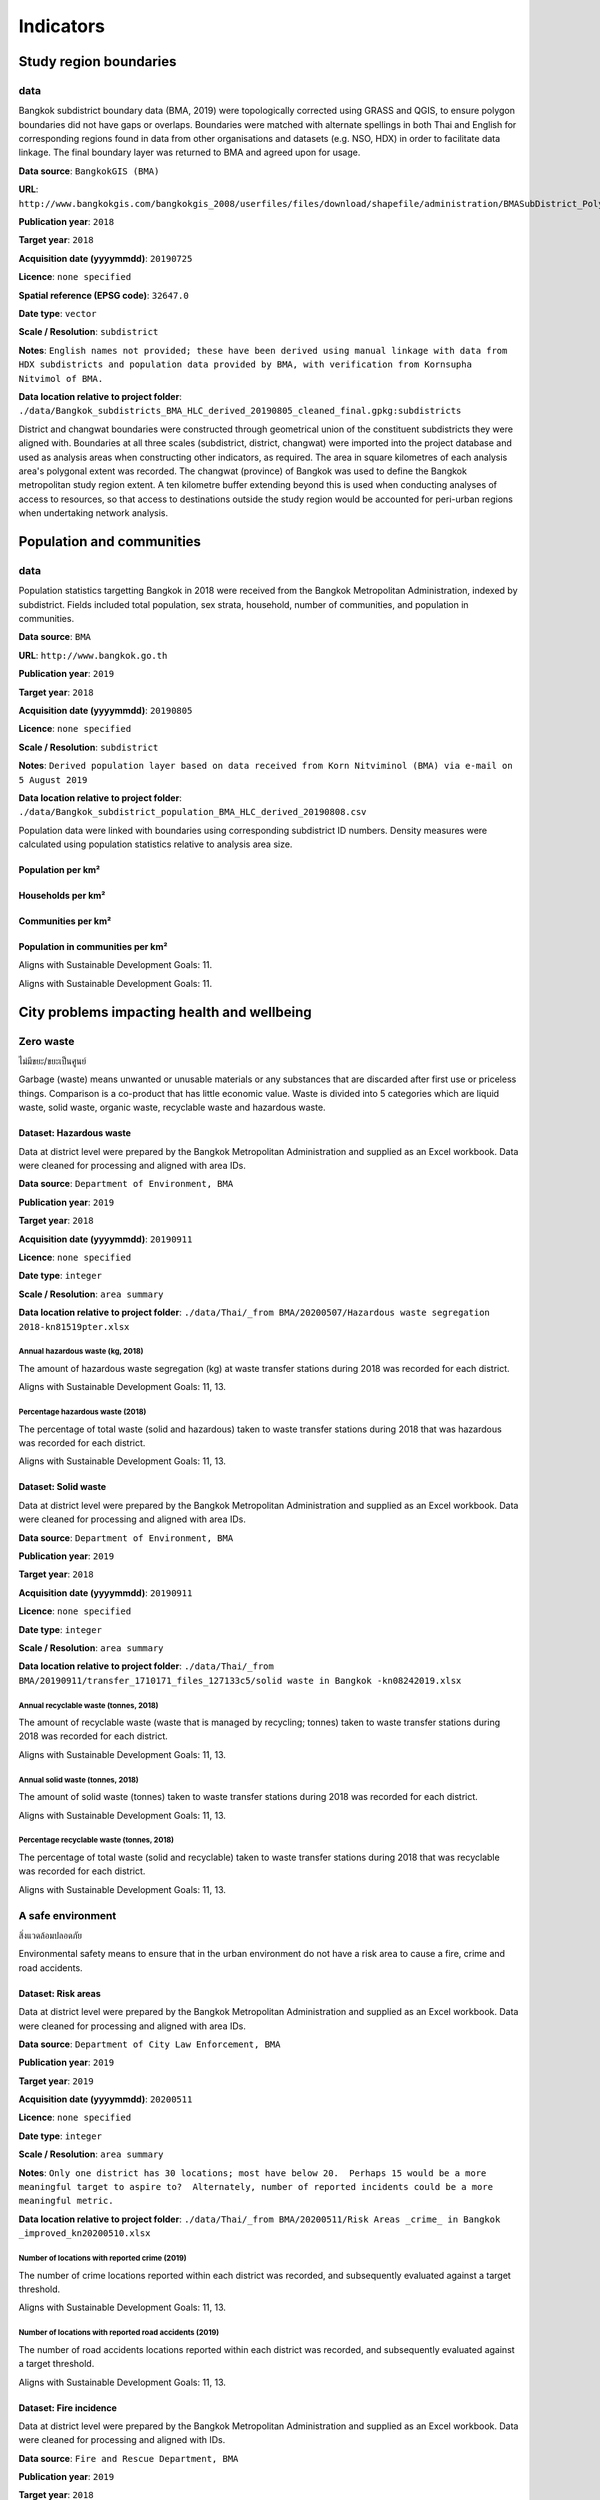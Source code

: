 Indicators
==========


Study region boundaries
~~~~~~~~~~~~~~~~~~~~~~~


data
||||

Bangkok subdistrict boundary data (BMA, 2019) were topologically corrected using GRASS and QGIS, to ensure polygon boundaries did not have gaps or overlaps.  Boundaries were matched with alternate spellings in both Thai and English for corresponding regions found in data from other organisations  and datasets  (e.g. NSO, HDX) in order to facilitate data linkage.   The final boundary layer was returned to BMA and agreed upon for usage. 

**Data source**: ``BangkokGIS (BMA)``

**URL**: ``http://www.bangkokgis.com/bangkokgis_2008/userfiles/files/download/shapefile/administration/BMASubDistrict_Polygon.rar``

**Publication year**: ``2018``

**Target year**: ``2018``

**Acquisition date (yyyymmdd)**: ``20190725``

**Licence**: ``none specified``

**Spatial reference (EPSG code)**: ``32647.0``

**Date type**: ``vector``

**Scale / Resolution**: ``subdistrict``

**Notes**: ``English names not provided; these have been derived using manual linkage with data from HDX subdistricts and population data provided by BMA, with verification from Kornsupha Nitvimol of BMA.``

**Data location relative to project folder**: ``./data/Bangkok_subdistricts_BMA_HLC_derived_20190805_cleaned_final.gpkg:subdistricts``

District and changwat boundaries were constructed through geometrical union of the constituent subdistricts they were aligned with.  Boundaries at all three scales (subdistrict, district, changwat) were imported into the project database and used as analysis areas when constructing other indicators, as required.  The area in square kilometres of each analysis area's polygonal extent was recorded.   The changwat (province) of Bangkok was used to define the Bangkok metropolitan study region extent.  A ten kilometre buffer extending beyond this is used when conducting analyses of access to resources, so that access to destinations outside the study region would be accounted for peri-urban regions when undertaking network analysis.  



.. only:: html

    .. raw:: html

        <figure>
        <img alt="Bangkok study region" src="./../png/bangkok_01_study_region.png">
        <figcaption>Bangkok study region.         <a href="./../html/bangkok_01_study_region.html" target="_blank">Open interactive map in new tab</a><br></figcaption>
        </figure><br>

.. only:: latex

    .. figure:: ../maps/bangkok_thailand_2018/png/bangkok_01_study_region.png
       :width: 70%
       :align: center

       Bangkok study region




Population and communities
~~~~~~~~~~~~~~~~~~~~~~~~~~


data
||||

Population statistics targetting Bangkok in 2018 were received from the Bangkok Metropolitan Administration, indexed by subdistrict. Fields included total population, sex strata, household, number of communities, and population in communities.  

**Data source**: ``BMA``

**URL**: ``http://www.bangkok.go.th``

**Publication year**: ``2019``

**Target year**: ``2018``

**Acquisition date (yyyymmdd)**: ``20190805``

**Licence**: ``none specified``

**Scale / Resolution**: ``subdistrict``

**Notes**: ``Derived population layer based on data received from Korn Nitviminol (BMA) via e-mail on 5 August 2019``

**Data location relative to project folder**: ``./data/Bangkok_subdistrict_population_BMA_HLC_derived_20190808.csv``

Population data were linked with boundaries using corresponding subdistrict ID numbers.  Density measures were calculated using population statistics relative to analysis area size. 


Population per km²
------------------





.. only:: html

    .. raw:: html

        <figure>
        <img alt="Population per km², by district" src="./../png/bangkok_02_population_district_population_per_sqkm.png">
        <figcaption>Population per km², by district.         <a href="./../html/bangkok_02_population_district_population_per_sqkm.html" target="_blank">Click to open interactive map in new tab.</a><br></figcaption>
        </figure><br>

.. only:: latex

    .. figure:: ../maps/bangkok_thailand_2018/png/bangkok_02_population_district_population_per_sqkm.png
       :width: 70%
       :align: center

       Population per km², by district







.. only:: html

    .. raw:: html

        <figure>
        <img alt="Population per km², by subdistrict" src="./../png/bangkok_02_population_subdistrict_population_per_sqkm.png">
        <figcaption>Population per km², by subdistrict.         <a href="./../html/bangkok_02_population_subdistrict_population_per_sqkm.html" target="_blank">Click to open interactive map in new tab.</a><br></figcaption>
        </figure><br>

.. only:: latex

    .. figure:: ../maps/bangkok_thailand_2018/png/bangkok_02_population_subdistrict_population_per_sqkm.png
       :width: 70%
       :align: center

       Population per km², by subdistrict




Households per km²
------------------





.. only:: html

    .. raw:: html

        <figure>
        <img alt="Households per km², by district" src="./../png/bangkok_02_population_district_households_per_sqkm.png">
        <figcaption>Households per km², by district.         <a href="./../html/bangkok_02_population_district_households_per_sqkm.html" target="_blank">Click to open interactive map in new tab.</a><br></figcaption>
        </figure><br>

.. only:: latex

    .. figure:: ../maps/bangkok_thailand_2018/png/bangkok_02_population_district_households_per_sqkm.png
       :width: 70%
       :align: center

       Households per km², by district







.. only:: html

    .. raw:: html

        <figure>
        <img alt="Households per km², by subdistrict" src="./../png/bangkok_02_population_subdistrict_households_per_sqkm.png">
        <figcaption>Households per km², by subdistrict.         <a href="./../html/bangkok_02_population_subdistrict_households_per_sqkm.html" target="_blank">Click to open interactive map in new tab.</a><br></figcaption>
        </figure><br>

.. only:: latex

    .. figure:: ../maps/bangkok_thailand_2018/png/bangkok_02_population_subdistrict_households_per_sqkm.png
       :width: 70%
       :align: center

       Households per km², by subdistrict




Communities per km²
-------------------





.. only:: html

    .. raw:: html

        <figure>
        <img alt="Communities per km², by district" src="./../png/bangkok_02_population_district_communities_per_sqkm.png">
        <figcaption>Communities per km², by district.         <a href="./../html/bangkok_02_population_district_communities_per_sqkm.html" target="_blank">Click to open interactive map in new tab.</a><br></figcaption>
        </figure><br>

.. only:: latex

    .. figure:: ../maps/bangkok_thailand_2018/png/bangkok_02_population_district_communities_per_sqkm.png
       :width: 70%
       :align: center

       Communities per km², by district







.. only:: html

    .. raw:: html

        <figure>
        <img alt="Communities per km², by subdistrict" src="./../png/bangkok_02_population_subdistrict_communities_per_sqkm.png">
        <figcaption>Communities per km², by subdistrict.         <a href="./../html/bangkok_02_population_subdistrict_communities_per_sqkm.html" target="_blank">Click to open interactive map in new tab.</a><br></figcaption>
        </figure><br>

.. only:: latex

    .. figure:: ../maps/bangkok_thailand_2018/png/bangkok_02_population_subdistrict_communities_per_sqkm.png
       :width: 70%
       :align: center

       Communities per km², by subdistrict




Population in communities per km²
---------------------------------


Aligns with Sustainable Development Goals: 11.




.. only:: html

    .. raw:: html

        <figure>
        <img alt="Population in communities per km², by district" src="./../png/bangkok_02_population_district_population_in_communities_per_sqkm.png">
        <figcaption>Population in communities per km², by district.         <a href="./../html/bangkok_02_population_district_population_in_communities_per_sqkm.html" target="_blank">Click to open interactive map in new tab.</a><br></figcaption>
        </figure><br>

.. only:: latex

    .. figure:: ../maps/bangkok_thailand_2018/png/bangkok_02_population_district_population_in_communities_per_sqkm.png
       :width: 70%
       :align: center

       Population in communities per km², by district




Aligns with Sustainable Development Goals: 11.




.. only:: html

    .. raw:: html

        <figure>
        <img alt="Population in communities per km², by subdistrict" src="./../png/bangkok_02_population_subdistrict_population_in_communities_per_sqkm.png">
        <figcaption>Population in communities per km², by subdistrict.         <a href="./../html/bangkok_02_population_subdistrict_population_in_communities_per_sqkm.html" target="_blank">Click to open interactive map in new tab.</a><br></figcaption>
        </figure><br>

.. only:: latex

    .. figure:: ../maps/bangkok_thailand_2018/png/bangkok_02_population_subdistrict_population_in_communities_per_sqkm.png
       :width: 70%
       :align: center

       Population in communities per km², by subdistrict




City problems impacting health and wellbeing
~~~~~~~~~~~~~~~~~~~~~~~~~~~~~~~~~~~~~~~~~~~~


Zero waste
||||||||||

ไม่มีขยะ/ขยะเป็นศูนย์

Garbage (waste) means unwanted or unusable materials or any substances that are discarded after first use or priceless things. Comparison is a co-product that has little economic value.  Waste is divided into 5 categories which are liquid waste, solid waste, organic waste, recyclable waste and hazardous waste.


Dataset: Hazardous waste
------------------------

Data at district level were prepared by the Bangkok Metropolitan Administration and supplied as an Excel workbook.  Data were cleaned for processing and aligned with area IDs. 

**Data source**: ``Department of Environment, BMA``

**Publication year**: ``2019``

**Target year**: ``2018``

**Acquisition date (yyyymmdd)**: ``20190911``

**Licence**: ``none specified``

**Date type**: ``integer``

**Scale / Resolution**: ``area summary``

**Data location relative to project folder**: ``./data/Thai/_from BMA/20200507/Hazardous waste segregation 2018-kn81519pter.xlsx``


Annual hazardous waste (kg, 2018)
>>>>>>>>>>>>>>>>>>>>>>>>>>>>>>>>>

The amount of hazardous waste segregation (kg) at waste transfer stations during 2018 was recorded for each district.

Aligns with Sustainable Development Goals: 11, 13.






.. only:: html

    .. raw:: html

        <figure>
        <img alt="Annual hazardous waste (kg, 2018), by district" src="./../png/bangkok_ind_district_annual_hazardous_waste_kg.png">
        <figcaption>Annual hazardous waste (kg, 2018), by district.         <a href="./../html/bangkok_ind_district_annual_hazardous_waste_kg.html" target="_blank">Open interactive map in new tab</a><br></figcaption>
        </figure><br>

.. only:: latex

    .. figure:: ../maps/bangkok_thailand_2018/png/bangkok_ind_district_annual_hazardous_waste_kg.png
       :width: 70%
       :align: center

       Annual hazardous waste (kg, 2018), by district







.. only:: html

    .. raw:: html

        <div id="plot-div">
            <div id="div1" class="plot-box">
        	     <img alt=Hazardous waste segregation (kg)  by population src="./../svg/plots/district_annual_hazardous_waste_kg_population.svg" class="plot-img">
            </div>
            <div id="div2" class="plot-box">
        	     <img alt=Hazardous waste segregation (kg)  by population per sqkm src="./../svg/plots/district_annual_hazardous_waste_kg_population_per_sqkm.svg" class="plot-img">
            </div><br>
       </div><br>
       <div>
            <div id="div3" class="plot-box-large">
        	     <img alt=Hazardous waste segregation (kg) , ranked in ascending order src="./../svg/plots/district_annual_hazardous_waste_kg.svg">
            </div>
       <figcaption>Figures for Annual Hazardous Waste (Kg, 2018) with regard to Hazardous waste segregation (kg)  by district, clockwise from top: by population; by population per sqkm; districts ranked in ascending order..</figcaption>

       </div><br>

.. only:: latex

   .. figure:: ../maps/bangkok_thailand_2018/pdf/plots/district_annual_hazardous_waste_kg_population.pdf
      :width: 48%
      :align: center

      Scatterplot of Hazardous waste segregation (kg)  by population for districts.

   .. figure:: ../maps/bangkok_thailand_2018/pdf/plots/district_annual_hazardous_waste_kg_population_per_sqkm.pdf
      :width: 48%
      :align: center

      Scatterplot of Hazardous waste segregation (kg)  by population density for districts.

   .. figure:: ../maps/bangkok_thailand_2018/pdf/plots/district_annual_hazardous_waste_kg.pdf
      :width: 100%
      :align: center

      Districts ranked in ascending order by hazardous waste segregation (kg)  with regard to annual hazardous waste (kg, 2018).




Percentage hazardous waste (2018)
>>>>>>>>>>>>>>>>>>>>>>>>>>>>>>>>>

The percentage of total waste (solid and hazardous) taken to waste transfer stations during 2018  that was hazardous was recorded for each district.

Aligns with Sustainable Development Goals: 11, 13.






.. only:: html

    .. raw:: html

        <figure>
        <img alt="Percentage hazardous waste (2018), by district" src="./../png/bangkok_ind_district_percentage_hazardous_waste.png">
        <figcaption>Percentage hazardous waste (2018), by district.         <a href="./../html/bangkok_ind_district_percentage_hazardous_waste.html" target="_blank">Open interactive map in new tab</a><br></figcaption>
        </figure><br>

.. only:: latex

    .. figure:: ../maps/bangkok_thailand_2018/png/bangkok_ind_district_percentage_hazardous_waste.png
       :width: 70%
       :align: center

       Percentage hazardous waste (2018), by district







.. only:: html

    .. raw:: html

        <div id="plot-div">
            <div id="div1" class="plot-box">
        	     <img alt=Hazardous waste segregation (tonnes)  by population src="./../svg/plots/district_percentage_hazardous_waste_population.svg" class="plot-img">
            </div>
            <div id="div2" class="plot-box">
        	     <img alt=Hazardous waste segregation (tonnes)  by population per sqkm src="./../svg/plots/district_percentage_hazardous_waste_population_per_sqkm.svg" class="plot-img">
            </div><br>
       </div><br>
       <div>
            <div id="div3" class="plot-box-large">
        	     <img alt=Hazardous waste segregation (tonnes) , ranked in ascending order src="./../svg/plots/district_percentage_hazardous_waste.svg">
            </div>
       <figcaption>Figures for Percentage Hazardous Waste (2018) with regard to Hazardous waste segregation (tonnes)  by district, clockwise from top: by population; by population per sqkm; districts ranked in ascending order..</figcaption>

       </div><br>

.. only:: latex

   .. figure:: ../maps/bangkok_thailand_2018/pdf/plots/district_percentage_hazardous_waste_population.pdf
      :width: 48%
      :align: center

      Scatterplot of Hazardous waste segregation (tonnes)  by population for districts.

   .. figure:: ../maps/bangkok_thailand_2018/pdf/plots/district_percentage_hazardous_waste_population_per_sqkm.pdf
      :width: 48%
      :align: center

      Scatterplot of Hazardous waste segregation (tonnes)  by population density for districts.

   .. figure:: ../maps/bangkok_thailand_2018/pdf/plots/district_percentage_hazardous_waste.pdf
      :width: 100%
      :align: center

      Districts ranked in ascending order by hazardous waste segregation (tonnes)  with regard to percentage hazardous waste (2018).




Dataset: Solid waste
--------------------

Data at district level were prepared by the Bangkok Metropolitan Administration and supplied as an Excel workbook.  Data were cleaned for processing and aligned with area IDs. 

**Data source**: ``Department of Environment, BMA``

**Publication year**: ``2019``

**Target year**: ``2018``

**Acquisition date (yyyymmdd)**: ``20190911``

**Licence**: ``none specified``

**Date type**: ``integer``

**Scale / Resolution**: ``area summary``

**Data location relative to project folder**: ``./data/Thai/_from BMA/20190911/transfer_1710171_files_127133c5/solid waste in Bangkok -kn08242019.xlsx``


Annual recyclable waste (tonnes, 2018)
>>>>>>>>>>>>>>>>>>>>>>>>>>>>>>>>>>>>>>

The amount of recyclable waste (waste that is managed by recycling; tonnes) taken to waste transfer stations during 2018 was recorded for each district.

Aligns with Sustainable Development Goals: 11, 13.






.. only:: html

    .. raw:: html

        <figure>
        <img alt="Annual recyclable waste (tonnes, 2018), by district" src="./../png/bangkok_ind_district_annual_recyclable_waste_tonnes.png">
        <figcaption>Annual recyclable waste (tonnes, 2018), by district.         <a href="./../html/bangkok_ind_district_annual_recyclable_waste_tonnes.html" target="_blank">Open interactive map in new tab</a><br></figcaption>
        </figure><br>

.. only:: latex

    .. figure:: ../maps/bangkok_thailand_2018/png/bangkok_ind_district_annual_recyclable_waste_tonnes.png
       :width: 70%
       :align: center

       Annual recyclable waste (tonnes, 2018), by district







.. only:: html

    .. raw:: html

        <div id="plot-div">
            <div id="div1" class="plot-box">
        	     <img alt=annual recyclable waste (tonnes) by population src="./../svg/plots/district_annual_recyclable_waste_tonnes_population.svg" class="plot-img">
            </div>
            <div id="div2" class="plot-box">
        	     <img alt=annual recyclable waste (tonnes) by population per sqkm src="./../svg/plots/district_annual_recyclable_waste_tonnes_population_per_sqkm.svg" class="plot-img">
            </div><br>
       </div><br>
       <div>
            <div id="div3" class="plot-box-large">
        	     <img alt=annual recyclable waste (tonnes), ranked in ascending order src="./../svg/plots/district_annual_recyclable_waste_tonnes.svg">
            </div>
       <figcaption>Figures for Annual Recyclable Waste (Tonnes, 2018) with regard to annual recyclable waste (tonnes) by district, clockwise from top: by population; by population per sqkm; districts ranked in ascending order..</figcaption>

       </div><br>

.. only:: latex

   .. figure:: ../maps/bangkok_thailand_2018/pdf/plots/district_annual_recyclable_waste_tonnes_population.pdf
      :width: 48%
      :align: center

      Scatterplot of annual recyclable waste (tonnes) by population for districts.

   .. figure:: ../maps/bangkok_thailand_2018/pdf/plots/district_annual_recyclable_waste_tonnes_population_per_sqkm.pdf
      :width: 48%
      :align: center

      Scatterplot of annual recyclable waste (tonnes) by population density for districts.

   .. figure:: ../maps/bangkok_thailand_2018/pdf/plots/district_annual_recyclable_waste_tonnes.pdf
      :width: 100%
      :align: center

      Districts ranked in ascending order by annual recyclable waste (tonnes) with regard to annual recyclable waste (tonnes, 2018).




Annual solid waste (tonnes, 2018)
>>>>>>>>>>>>>>>>>>>>>>>>>>>>>>>>>

The amount of solid waste (tonnes) taken to waste transfer stations during 2018 was recorded for each district.

Aligns with Sustainable Development Goals: 11, 13.






.. only:: html

    .. raw:: html

        <figure>
        <img alt="Annual solid waste (tonnes, 2018), by district" src="./../png/bangkok_ind_district_annual_solid_waste_tonnes.png">
        <figcaption>Annual solid waste (tonnes, 2018), by district.         <a href="./../html/bangkok_ind_district_annual_solid_waste_tonnes.html" target="_blank">Open interactive map in new tab</a><br></figcaption>
        </figure><br>

.. only:: latex

    .. figure:: ../maps/bangkok_thailand_2018/png/bangkok_ind_district_annual_solid_waste_tonnes.png
       :width: 70%
       :align: center

       Annual solid waste (tonnes, 2018), by district







.. only:: html

    .. raw:: html

        <div id="plot-div">
            <div id="div1" class="plot-box">
        	     <img alt=annual solid waste (tonnes) by population src="./../svg/plots/district_annual_solid_waste_tonnes_population.svg" class="plot-img">
            </div>
            <div id="div2" class="plot-box">
        	     <img alt=annual solid waste (tonnes) by population per sqkm src="./../svg/plots/district_annual_solid_waste_tonnes_population_per_sqkm.svg" class="plot-img">
            </div><br>
       </div><br>
       <div>
            <div id="div3" class="plot-box-large">
        	     <img alt=annual solid waste (tonnes), ranked in ascending order src="./../svg/plots/district_annual_solid_waste_tonnes.svg">
            </div>
       <figcaption>Figures for Annual Solid Waste (Tonnes, 2018) with regard to annual solid waste (tonnes) by district, clockwise from top: by population; by population per sqkm; districts ranked in ascending order..</figcaption>

       </div><br>

.. only:: latex

   .. figure:: ../maps/bangkok_thailand_2018/pdf/plots/district_annual_solid_waste_tonnes_population.pdf
      :width: 48%
      :align: center

      Scatterplot of annual solid waste (tonnes) by population for districts.

   .. figure:: ../maps/bangkok_thailand_2018/pdf/plots/district_annual_solid_waste_tonnes_population_per_sqkm.pdf
      :width: 48%
      :align: center

      Scatterplot of annual solid waste (tonnes) by population density for districts.

   .. figure:: ../maps/bangkok_thailand_2018/pdf/plots/district_annual_solid_waste_tonnes.pdf
      :width: 100%
      :align: center

      Districts ranked in ascending order by annual solid waste (tonnes) with regard to annual solid waste (tonnes, 2018).




Percentage recyclable waste (tonnes, 2018)
>>>>>>>>>>>>>>>>>>>>>>>>>>>>>>>>>>>>>>>>>>

The percentage of total waste (solid and recyclable) taken to waste transfer stations during 2018  that was recyclable was recorded for each district.

Aligns with Sustainable Development Goals: 11, 13.






.. only:: html

    .. raw:: html

        <figure>
        <img alt="Percentage recyclable waste (tonnes, 2018), by district" src="./../png/bangkok_ind_district_percentage_recyclable_waste.png">
        <figcaption>Percentage recyclable waste (tonnes, 2018), by district.         <a href="./../html/bangkok_ind_district_percentage_recyclable_waste.html" target="_blank">Open interactive map in new tab</a><br></figcaption>
        </figure><br>

.. only:: latex

    .. figure:: ../maps/bangkok_thailand_2018/png/bangkok_ind_district_percentage_recyclable_waste.png
       :width: 70%
       :align: center

       Percentage recyclable waste (tonnes, 2018), by district







.. only:: html

    .. raw:: html

        <div id="plot-div">
            <div id="div1" class="plot-box">
        	     <img alt=annual recyclable waste (tonnes) by population src="./../svg/plots/district_percentage_recyclable_waste_population.svg" class="plot-img">
            </div>
            <div id="div2" class="plot-box">
        	     <img alt=annual recyclable waste (tonnes) by population per sqkm src="./../svg/plots/district_percentage_recyclable_waste_population_per_sqkm.svg" class="plot-img">
            </div><br>
       </div><br>
       <div>
            <div id="div3" class="plot-box-large">
        	     <img alt=annual recyclable waste (tonnes), ranked in ascending order src="./../svg/plots/district_percentage_recyclable_waste.svg">
            </div>
       <figcaption>Figures for Percentage Recyclable Waste (Tonnes, 2018) with regard to annual recyclable waste (tonnes) by district, clockwise from top: by population; by population per sqkm; districts ranked in ascending order..</figcaption>

       </div><br>

.. only:: latex

   .. figure:: ../maps/bangkok_thailand_2018/pdf/plots/district_percentage_recyclable_waste_population.pdf
      :width: 48%
      :align: center

      Scatterplot of annual recyclable waste (tonnes) by population for districts.

   .. figure:: ../maps/bangkok_thailand_2018/pdf/plots/district_percentage_recyclable_waste_population_per_sqkm.pdf
      :width: 48%
      :align: center

      Scatterplot of annual recyclable waste (tonnes) by population density for districts.

   .. figure:: ../maps/bangkok_thailand_2018/pdf/plots/district_percentage_recyclable_waste.pdf
      :width: 100%
      :align: center

      Districts ranked in ascending order by annual recyclable waste (tonnes) with regard to percentage recyclable waste (tonnes, 2018).




A safe environment
||||||||||||||||||

สิ่งแวดล้อมปลอดภัย

Environmental safety means to ensure that in the urban environment do not have a risk area to cause a fire, crime and road accidents.


Dataset: Risk areas
-------------------

Data at district level were prepared by the Bangkok Metropolitan Administration and supplied as an Excel workbook.  Data were cleaned for processing and aligned with area IDs. 

**Data source**: ``Department of City Law Enforcement, BMA``

**Publication year**: ``2019``

**Target year**: ``2019``

**Acquisition date (yyyymmdd)**: ``20200511``

**Licence**: ``none specified``

**Date type**: ``integer``

**Scale / Resolution**: ``area summary``

**Notes**: ``Only one district has 30 locations; most have below 20.  Perhaps 15 would be a more meaningful target to aspire to?  Alternately, number of reported incidents could be a more meaningful metric.``

**Data location relative to project folder**: ``./data/Thai/_from BMA/20200511/Risk Areas _crime_ in Bangkok _improved_kn20200510.xlsx``


Number of locations with reported crime (2019)
>>>>>>>>>>>>>>>>>>>>>>>>>>>>>>>>>>>>>>>>>>>>>>

The number of crime locations reported within each district was recorded, and subsequently evaluated against a target threshold.

Aligns with Sustainable Development Goals: 11, 13.






.. only:: html

    .. raw:: html

        <figure>
        <img alt="Number of locations with reported crime (2019), by district" src="./../png/bangkok_ind_district_crime_locations.png">
        <figcaption>Number of locations with reported crime (2019), by district.         <a href="./../html/bangkok_ind_district_crime_locations.html" target="_blank">Open interactive map in new tab</a><br></figcaption>
        </figure><br>

.. only:: latex

    .. figure:: ../maps/bangkok_thailand_2018/png/bangkok_ind_district_crime_locations.png
       :width: 70%
       :align: center

       Number of locations with reported crime (2019), by district







.. only:: html

    .. raw:: html

        <div id="plot-div">
            <div id="div1" class="plot-box">
        	     <img alt=Locations with reported crime by population src="./../svg/plots/district_crime_locations_population.svg" class="plot-img">
            </div>
            <div id="div2" class="plot-box">
        	     <img alt=Locations with reported crime by population per sqkm src="./../svg/plots/district_crime_locations_population_per_sqkm.svg" class="plot-img">
            </div><br>
       </div><br>
       <div>
            <div id="div3" class="plot-box-large">
        	     <img alt=Locations with reported crime, ranked in ascending order src="./../svg/plots/district_crime_locations.svg">
            </div>
       <figcaption>Figures for Number Of Locations With Reported Crime (2019) with regard to Locations with reported crime by district, clockwise from top: by population; by population per sqkm; districts ranked in ascending order..</figcaption>

       </div><br>

.. only:: latex

   .. figure:: ../maps/bangkok_thailand_2018/pdf/plots/district_crime_locations_population.pdf
      :width: 48%
      :align: center

      Scatterplot of Locations with reported crime by population for districts.

   .. figure:: ../maps/bangkok_thailand_2018/pdf/plots/district_crime_locations_population_per_sqkm.pdf
      :width: 48%
      :align: center

      Scatterplot of Locations with reported crime by population density for districts.

   .. figure:: ../maps/bangkok_thailand_2018/pdf/plots/district_crime_locations.pdf
      :width: 100%
      :align: center

      Districts ranked in ascending order by locations with reported crime with regard to number of locations with reported crime (2019).




Number of locations with reported road accidents (2019)
>>>>>>>>>>>>>>>>>>>>>>>>>>>>>>>>>>>>>>>>>>>>>>>>>>>>>>>

The number of road accidents locations reported within each district was recorded, and subsequently evaluated against a target threshold.

Aligns with Sustainable Development Goals: 11, 13.






.. only:: html

    .. raw:: html

        <figure>
        <img alt="Number of locations with reported road accidents (2019), by district" src="./../png/bangkok_ind_district_road_accident_locations.png">
        <figcaption>Number of locations with reported road accidents (2019), by district.         <a href="./../html/bangkok_ind_district_road_accident_locations.html" target="_blank">Open interactive map in new tab</a><br></figcaption>
        </figure><br>

.. only:: latex

    .. figure:: ../maps/bangkok_thailand_2018/png/bangkok_ind_district_road_accident_locations.png
       :width: 70%
       :align: center

       Number of locations with reported road accidents (2019), by district







.. only:: html

    .. raw:: html

        <div id="plot-div">
            <div id="div1" class="plot-box">
        	     <img alt=Locations with reported road accidents by population src="./../svg/plots/district_road_accident_locations_population.svg" class="plot-img">
            </div>
            <div id="div2" class="plot-box">
        	     <img alt=Locations with reported road accidents by population per sqkm src="./../svg/plots/district_road_accident_locations_population_per_sqkm.svg" class="plot-img">
            </div><br>
       </div><br>
       <div>
            <div id="div3" class="plot-box-large">
        	     <img alt=Locations with reported road accidents, ranked in ascending order src="./../svg/plots/district_road_accident_locations.svg">
            </div>
       <figcaption>Figures for Number Of Locations With Reported Road Accidents (2019) with regard to Locations with reported road accidents by district, clockwise from top: by population; by population per sqkm; districts ranked in ascending order..</figcaption>

       </div><br>

.. only:: latex

   .. figure:: ../maps/bangkok_thailand_2018/pdf/plots/district_road_accident_locations_population.pdf
      :width: 48%
      :align: center

      Scatterplot of Locations with reported road accidents by population for districts.

   .. figure:: ../maps/bangkok_thailand_2018/pdf/plots/district_road_accident_locations_population_per_sqkm.pdf
      :width: 48%
      :align: center

      Scatterplot of Locations with reported road accidents by population density for districts.

   .. figure:: ../maps/bangkok_thailand_2018/pdf/plots/district_road_accident_locations.pdf
      :width: 100%
      :align: center

      Districts ranked in ascending order by locations with reported road accidents with regard to number of locations with reported road accidents (2019).




Dataset: Fire incidence
-----------------------

Data at district level were prepared by the Bangkok Metropolitan Administration and supplied as an Excel workbook.  Data were cleaned for processing and aligned with IDs. 

**Data source**: ``Fire and Rescue Department, BMA``

**Publication year**: ``2019``

**Target year**: ``2018``

**Acquisition date (yyyymmdd)**: ``20190809``

**Licence**: ``none specified``

**Date type**: ``table``

**Scale / Resolution**: ``area summary``

**Data location relative to project folder**: ``./data/Thai/_from BMA/20190809/transfer_1673010_files_4a5fe795/Fire Incidence in Bangkok 2018_kn8919.xlsx``


Fire incidence (2018)
>>>>>>>>>>>>>>>>>>>>>

The number of fire occurences recorded for each analysis area within 2018 was recorded.

Aligns with Sustainable Development Goals: 11, 13.






.. only:: html

    .. raw:: html

        <figure>
        <img alt="Fire incidence (2018), by district" src="./../png/bangkok_ind_district_fire_incidence.png">
        <figcaption>Fire incidence (2018), by district.         <a href="./../html/bangkok_ind_district_fire_incidence.html" target="_blank">Open interactive map in new tab</a><br></figcaption>
        </figure><br>

.. only:: latex

    .. figure:: ../maps/bangkok_thailand_2018/png/bangkok_ind_district_fire_incidence.png
       :width: 70%
       :align: center

       Fire incidence (2018), by district







.. only:: html

    .. raw:: html

        <div id="plot-div">
            <div id="div1" class="plot-box">
        	     <img alt=fire incidence by population src="./../svg/plots/district_fire_incidence_population.svg" class="plot-img">
            </div>
            <div id="div2" class="plot-box">
        	     <img alt=fire incidence by population per sqkm src="./../svg/plots/district_fire_incidence_population_per_sqkm.svg" class="plot-img">
            </div><br>
       </div><br>
       <div>
            <div id="div3" class="plot-box-large">
        	     <img alt=fire incidence, ranked in ascending order src="./../svg/plots/district_fire_incidence.svg">
            </div>
       <figcaption>Figures for Fire Incidence (2018) with regard to fire incidence by district, clockwise from top: by population; by population per sqkm; districts ranked in ascending order..</figcaption>

       </div><br>

.. only:: latex

   .. figure:: ../maps/bangkok_thailand_2018/pdf/plots/district_fire_incidence_population.pdf
      :width: 48%
      :align: center

      Scatterplot of fire incidence by population for districts.

   .. figure:: ../maps/bangkok_thailand_2018/pdf/plots/district_fire_incidence_population_per_sqkm.pdf
      :width: 48%
      :align: center

      Scatterplot of fire incidence by population density for districts.

   .. figure:: ../maps/bangkok_thailand_2018/pdf/plots/district_fire_incidence.pdf
      :width: 100%
      :align: center

      Districts ranked in ascending order by fire incidence with regard to fire incidence (2018).




Fire incidence (2018) per km²
>>>>>>>>>>>>>>>>>>>>>>>>>>>>>

The number of fire occurences recorded for each analysis area within 2018 was recorded.  The indicator was rated as the rate per km².

Aligns with Sustainable Development Goals: 11, 13.






.. only:: html

    .. raw:: html

        <figure>
        <img alt="Fire incidence (2018) per km², by district" src="./../png/bangkok_ind_district_fire_incidence_rate_area.png">
        <figcaption>Fire incidence (2018) per km², by district.         <a href="./../html/bangkok_ind_district_fire_incidence_rate_area.html" target="_blank">Open interactive map in new tab</a><br></figcaption>
        </figure><br>

.. only:: latex

    .. figure:: ../maps/bangkok_thailand_2018/png/bangkok_ind_district_fire_incidence_rate_area.png
       :width: 70%
       :align: center

       Fire incidence (2018) per km², by district







.. only:: html

    .. raw:: html

        <div id="plot-div">
            <div id="div1" class="plot-box">
        	     <img alt=fire incidence by population src="./../svg/plots/district_fire_incidence_rate_area_population.svg" class="plot-img">
            </div>
            <div id="div2" class="plot-box">
        	     <img alt=fire incidence by population per sqkm src="./../svg/plots/district_fire_incidence_rate_area_population_per_sqkm.svg" class="plot-img">
            </div><br>
       </div><br>
       <div>
            <div id="div3" class="plot-box-large">
        	     <img alt=fire incidence, ranked in ascending order src="./../svg/plots/district_fire_incidence_rate_area.svg">
            </div>
       <figcaption>Figures for Fire Incidence (2018) Per Km² with regard to fire incidence by district, clockwise from top: by population; by population per sqkm; districts ranked in ascending order..</figcaption>

       </div><br>

.. only:: latex

   .. figure:: ../maps/bangkok_thailand_2018/pdf/plots/district_fire_incidence_rate_area_population.pdf
      :width: 48%
      :align: center

      Scatterplot of fire incidence by population for districts.

   .. figure:: ../maps/bangkok_thailand_2018/pdf/plots/district_fire_incidence_rate_area_population_per_sqkm.pdf
      :width: 48%
      :align: center

      Scatterplot of fire incidence by population density for districts.

   .. figure:: ../maps/bangkok_thailand_2018/pdf/plots/district_fire_incidence_rate_area.pdf
      :width: 100%
      :align: center

      Districts ranked in ascending order by fire incidence with regard to fire incidence (2018) per km².




Fire incidence (2018) per 10,000 population
>>>>>>>>>>>>>>>>>>>>>>>>>>>>>>>>>>>>>>>>>>>

The number of fire occurences recorded for each analysis area within 2018 was recorded.  The indicator was rated as the rate per 10,000 population.

Aligns with Sustainable Development Goals: 11, 13.






.. only:: html

    .. raw:: html

        <figure>
        <img alt="Fire incidence (2018) per 10,000 population, by district" src="./../png/bangkok_ind_district_fire_incidence_rate_population.png">
        <figcaption>Fire incidence (2018) per 10,000 population, by district.         <a href="./../html/bangkok_ind_district_fire_incidence_rate_population.html" target="_blank">Open interactive map in new tab</a><br></figcaption>
        </figure><br>

.. only:: latex

    .. figure:: ../maps/bangkok_thailand_2018/png/bangkok_ind_district_fire_incidence_rate_population.png
       :width: 70%
       :align: center

       Fire incidence (2018) per 10,000 population, by district







.. only:: html

    .. raw:: html

        <div id="plot-div">
            <div id="div1" class="plot-box">
        	     <img alt=fire incidence by population src="./../svg/plots/district_fire_incidence_rate_population_population.svg" class="plot-img">
            </div>
            <div id="div2" class="plot-box">
        	     <img alt=fire incidence by population per sqkm src="./../svg/plots/district_fire_incidence_rate_population_population_per_sqkm.svg" class="plot-img">
            </div><br>
       </div><br>
       <div>
            <div id="div3" class="plot-box-large">
        	     <img alt=fire incidence, ranked in ascending order src="./../svg/plots/district_fire_incidence_rate_population.svg">
            </div>
       <figcaption>Figures for Fire Incidence (2018) Per 10,000 Population with regard to fire incidence by district, clockwise from top: by population; by population per sqkm; districts ranked in ascending order..</figcaption>

       </div><br>

.. only:: latex

   .. figure:: ../maps/bangkok_thailand_2018/pdf/plots/district_fire_incidence_rate_population_population.pdf
      :width: 48%
      :align: center

      Scatterplot of fire incidence by population for districts.

   .. figure:: ../maps/bangkok_thailand_2018/pdf/plots/district_fire_incidence_rate_population_population_per_sqkm.pdf
      :width: 48%
      :align: center

      Scatterplot of fire incidence by population density for districts.

   .. figure:: ../maps/bangkok_thailand_2018/pdf/plots/district_fire_incidence_rate_population.pdf
      :width: 100%
      :align: center

      Districts ranked in ascending order by fire incidence with regard to fire incidence (2018) per 10,000 population.




Fire incidence (2018) per 10,000 household
>>>>>>>>>>>>>>>>>>>>>>>>>>>>>>>>>>>>>>>>>>

The number of fire occurences recorded for each analysis area within 2018 was recorded.  The indicator was rated as the rate per 10,000 household.

Aligns with Sustainable Development Goals: 11, 13.






.. only:: html

    .. raw:: html

        <figure>
        <img alt="Fire incidence (2018) per 10,000 household, by district" src="./../png/bangkok_ind_district_fire_incidence_rate_household.png">
        <figcaption>Fire incidence (2018) per 10,000 household, by district.         <a href="./../html/bangkok_ind_district_fire_incidence_rate_household.html" target="_blank">Open interactive map in new tab</a><br></figcaption>
        </figure><br>

.. only:: latex

    .. figure:: ../maps/bangkok_thailand_2018/png/bangkok_ind_district_fire_incidence_rate_household.png
       :width: 70%
       :align: center

       Fire incidence (2018) per 10,000 household, by district







.. only:: html

    .. raw:: html

        <div id="plot-div">
            <div id="div1" class="plot-box">
        	     <img alt=fire incidence by population src="./../svg/plots/district_fire_incidence_rate_household_population.svg" class="plot-img">
            </div>
            <div id="div2" class="plot-box">
        	     <img alt=fire incidence by population per sqkm src="./../svg/plots/district_fire_incidence_rate_household_population_per_sqkm.svg" class="plot-img">
            </div><br>
       </div><br>
       <div>
            <div id="div3" class="plot-box-large">
        	     <img alt=fire incidence, ranked in ascending order src="./../svg/plots/district_fire_incidence_rate_household.svg">
            </div>
       <figcaption>Figures for Fire Incidence (2018) Per 10,000 Household with regard to fire incidence by district, clockwise from top: by population; by population per sqkm; districts ranked in ascending order..</figcaption>

       </div><br>

.. only:: latex

   .. figure:: ../maps/bangkok_thailand_2018/pdf/plots/district_fire_incidence_rate_household_population.pdf
      :width: 48%
      :align: center

      Scatterplot of fire incidence by population for districts.

   .. figure:: ../maps/bangkok_thailand_2018/pdf/plots/district_fire_incidence_rate_household_population_per_sqkm.pdf
      :width: 48%
      :align: center

      Scatterplot of fire incidence by population density for districts.

   .. figure:: ../maps/bangkok_thailand_2018/pdf/plots/district_fire_incidence_rate_household.pdf
      :width: 100%
      :align: center

      Districts ranked in ascending order by fire incidence with regard to fire incidence (2018) per 10,000 household.




No flooding
|||||||||||

ไม่มีน้ำท่วม

Floods means large amounts of water overflowing into normal land


Dataset: Flood risk
-------------------

Data at subdistrict level were prepared by the Bangkok Metropolitan Administration and supplied as an Excel workbook.  Data were cleaned for processing and aligned with area IDs. 

**Data source**: ``Department of Drainage and Sewerage , BMA``

**Publication year**: ``2019``

**Target year**: ``2018``

**Acquisition date (yyyymmdd)**: ``20190809``

**Licence**: ``none specified``

**Date type**: ``float``

**Scale / Resolution**: ``area summary``

**Data location relative to project folder**: ``./data/Thai/_from BMA/20190809/transfer_1673010_files_4a5fe795/BKK indicator_flood_kn 63019.xlsx``


Average days of flooding  (main road flood areas;  2018)
>>>>>>>>>>>>>>>>>>>>>>>>>>>>>>>>>>>>>>>>>>>>>>>>>>>>>>>>

The average number of days of flooding recorded for 14 main road flood areas was taken for each analysis area.

Aligns with Sustainable Development Goals: 11, 13.






.. only:: html

    .. raw:: html

        <figure>
        <img alt="Average days of flooding  (main road flood areas;  2018), by subdistrict" src="./../png/bangkok_ind_subdistrict_main_road_flood_days_flood.png">
        <figcaption>Average days of flooding  (main road flood areas;  2018), by subdistrict.         <a href="./../html/bangkok_ind_subdistrict_main_road_flood_days_flood.html" target="_blank">Open interactive map in new tab</a><br></figcaption>
        </figure><br>

.. only:: latex

    .. figure:: ../maps/bangkok_thailand_2018/png/bangkok_ind_subdistrict_main_road_flood_days_flood.png
       :width: 70%
       :align: center

       Average days of flooding  (main road flood areas;  2018), by subdistrict







.. only:: html

    .. raw:: html

        <figure>
        <img alt="Average days of flooding  (main road flood areas;  2018), by district" src="./../png/bangkok_ind_district_main_road_flood_days_flood.png">
        <figcaption>Average days of flooding  (main road flood areas;  2018), by district.         <a href="./../html/bangkok_ind_district_main_road_flood_days_flood.html" target="_blank">Open interactive map in new tab</a><br></figcaption>
        </figure><br>

.. only:: latex

    .. figure:: ../maps/bangkok_thailand_2018/png/bangkok_ind_district_main_road_flood_days_flood.png
       :width: 70%
       :align: center

       Average days of flooding  (main road flood areas;  2018), by district







.. only:: html

    .. raw:: html

        <div id="plot-div">
            <div id="div1" class="plot-box">
        	     <img alt=days of flooding by population src="./../svg/plots/district_main_road_flood_days_flood_population.svg" class="plot-img">
            </div>
            <div id="div2" class="plot-box">
        	     <img alt=days of flooding by population per sqkm src="./../svg/plots/district_main_road_flood_days_flood_population_per_sqkm.svg" class="plot-img">
            </div><br>
       </div><br>
       <div>
            <div id="div3" class="plot-box-large">
        	     <img alt=days of flooding, ranked in ascending order src="./../svg/plots/district_main_road_flood_days_flood.svg">
            </div>
       <figcaption>Figures for Average Days Of Flooding  (Main Road Flood Areas;  2018) with regard to days of flooding by district, clockwise from top: by population; by population per sqkm; districts ranked in ascending order..</figcaption>

       </div><br>

.. only:: latex

   .. figure:: ../maps/bangkok_thailand_2018/pdf/plots/district_main_road_flood_days_flood_population.pdf
      :width: 48%
      :align: center

      Scatterplot of days of flooding by population for districts.

   .. figure:: ../maps/bangkok_thailand_2018/pdf/plots/district_main_road_flood_days_flood_population_per_sqkm.pdf
      :width: 48%
      :align: center

      Scatterplot of days of flooding by population density for districts.

   .. figure:: ../maps/bangkok_thailand_2018/pdf/plots/district_main_road_flood_days_flood.pdf
      :width: 100%
      :align: center

      Districts ranked in ascending order by days of flooding with regard to average days of flooding  (main road flood areas;  2018).




Average days of rain (main road flood areas;  2018)
>>>>>>>>>>>>>>>>>>>>>>>>>>>>>>>>>>>>>>>>>>>>>>>>>>>

The average number of days of rain recorded for 14 main road flood areas was taken for each analysis area.

Aligns with Sustainable Development Goals: 11, 13.






.. only:: html

    .. raw:: html

        <figure>
        <img alt="Average days of rain (main road flood areas;  2018), by subdistrict" src="./../png/bangkok_ind_subdistrict_main_road_flood_days_rain.png">
        <figcaption>Average days of rain (main road flood areas;  2018), by subdistrict.         <a href="./../html/bangkok_ind_subdistrict_main_road_flood_days_rain.html" target="_blank">Open interactive map in new tab</a><br></figcaption>
        </figure><br>

.. only:: latex

    .. figure:: ../maps/bangkok_thailand_2018/png/bangkok_ind_subdistrict_main_road_flood_days_rain.png
       :width: 70%
       :align: center

       Average days of rain (main road flood areas;  2018), by subdistrict







.. only:: html

    .. raw:: html

        <figure>
        <img alt="Average days of rain (main road flood areas;  2018), by district" src="./../png/bangkok_ind_district_main_road_flood_days_rain.png">
        <figcaption>Average days of rain (main road flood areas;  2018), by district.         <a href="./../html/bangkok_ind_district_main_road_flood_days_rain.html" target="_blank">Open interactive map in new tab</a><br></figcaption>
        </figure><br>

.. only:: latex

    .. figure:: ../maps/bangkok_thailand_2018/png/bangkok_ind_district_main_road_flood_days_rain.png
       :width: 70%
       :align: center

       Average days of rain (main road flood areas;  2018), by district







.. only:: html

    .. raw:: html

        <div id="plot-div">
            <div id="div1" class="plot-box">
        	     <img alt=days of rain by population src="./../svg/plots/district_main_road_flood_days_rain_population.svg" class="plot-img">
            </div>
            <div id="div2" class="plot-box">
        	     <img alt=days of rain by population per sqkm src="./../svg/plots/district_main_road_flood_days_rain_population_per_sqkm.svg" class="plot-img">
            </div><br>
       </div><br>
       <div>
            <div id="div3" class="plot-box-large">
        	     <img alt=days of rain, ranked in ascending order src="./../svg/plots/district_main_road_flood_days_rain.svg">
            </div>
       <figcaption>Figures for Average Days Of Rain (Main Road Flood Areas;  2018) with regard to days of rain by district, clockwise from top: by population; by population per sqkm; districts ranked in ascending order..</figcaption>

       </div><br>

.. only:: latex

   .. figure:: ../maps/bangkok_thailand_2018/pdf/plots/district_main_road_flood_days_rain_population.pdf
      :width: 48%
      :align: center

      Scatterplot of days of rain by population for districts.

   .. figure:: ../maps/bangkok_thailand_2018/pdf/plots/district_main_road_flood_days_rain_population_per_sqkm.pdf
      :width: 48%
      :align: center

      Scatterplot of days of rain by population density for districts.

   .. figure:: ../maps/bangkok_thailand_2018/pdf/plots/district_main_road_flood_days_rain.pdf
      :width: 100%
      :align: center

      Districts ranked in ascending order by days of rain with regard to average days of rain (main road flood areas;  2018).




Average maximum intensity (main road flood areas;  2018)
>>>>>>>>>>>>>>>>>>>>>>>>>>>>>>>>>>>>>>>>>>>>>>>>>>>>>>>>

The average maximum intensity recorded for 14 main road flood areas was taken for each analysis area.

Aligns with Sustainable Development Goals: 11, 13.






.. only:: html

    .. raw:: html

        <figure>
        <img alt="Average maximum intensity (main road flood areas;  2018), by subdistrict" src="./../png/bangkok_ind_subdistrict_main_road_flood_intensity.png">
        <figcaption>Average maximum intensity (main road flood areas;  2018), by subdistrict.         <a href="./../html/bangkok_ind_subdistrict_main_road_flood_intensity.html" target="_blank">Open interactive map in new tab</a><br></figcaption>
        </figure><br>

.. only:: latex

    .. figure:: ../maps/bangkok_thailand_2018/png/bangkok_ind_subdistrict_main_road_flood_intensity.png
       :width: 70%
       :align: center

       Average maximum intensity (main road flood areas;  2018), by subdistrict







.. only:: html

    .. raw:: html

        <figure>
        <img alt="Average maximum intensity (main road flood areas;  2018), by district" src="./../png/bangkok_ind_district_main_road_flood_intensity.png">
        <figcaption>Average maximum intensity (main road flood areas;  2018), by district.         <a href="./../html/bangkok_ind_district_main_road_flood_intensity.html" target="_blank">Open interactive map in new tab</a><br></figcaption>
        </figure><br>

.. only:: latex

    .. figure:: ../maps/bangkok_thailand_2018/png/bangkok_ind_district_main_road_flood_intensity.png
       :width: 70%
       :align: center

       Average maximum intensity (main road flood areas;  2018), by district







.. only:: html

    .. raw:: html

        <div id="plot-div">
            <div id="div1" class="plot-box">
        	     <img alt=maximum intensity by population src="./../svg/plots/district_main_road_flood_intensity_population.svg" class="plot-img">
            </div>
            <div id="div2" class="plot-box">
        	     <img alt=maximum intensity by population per sqkm src="./../svg/plots/district_main_road_flood_intensity_population_per_sqkm.svg" class="plot-img">
            </div><br>
       </div><br>
       <div>
            <div id="div3" class="plot-box-large">
        	     <img alt=maximum intensity, ranked in ascending order src="./../svg/plots/district_main_road_flood_intensity.svg">
            </div>
       <figcaption>Figures for Average Maximum Intensity (Main Road Flood Areas;  2018) with regard to maximum intensity by district, clockwise from top: by population; by population per sqkm; districts ranked in ascending order..</figcaption>

       </div><br>

.. only:: latex

   .. figure:: ../maps/bangkok_thailand_2018/pdf/plots/district_main_road_flood_intensity_population.pdf
      :width: 48%
      :align: center

      Scatterplot of maximum intensity by population for districts.

   .. figure:: ../maps/bangkok_thailand_2018/pdf/plots/district_main_road_flood_intensity_population_per_sqkm.pdf
      :width: 48%
      :align: center

      Scatterplot of maximum intensity by population density for districts.

   .. figure:: ../maps/bangkok_thailand_2018/pdf/plots/district_main_road_flood_intensity.pdf
      :width: 100%
      :align: center

      Districts ranked in ascending order by maximum intensity with regard to average maximum intensity (main road flood areas;  2018).




Main road flood area location count (2018)
>>>>>>>>>>>>>>>>>>>>>>>>>>>>>>>>>>>>>>>>>>

The count of main road flood areas associated with each analysis area was recorded.

Aligns with Sustainable Development Goals: 11, 13.






.. only:: html

    .. raw:: html

        <figure>
        <img alt="Main road flood area location count (2018), by subdistrict" src="./../png/bangkok_ind_subdistrict_main_road_flood_locations.png">
        <figcaption>Main road flood area location count (2018), by subdistrict.         <a href="./../html/bangkok_ind_subdistrict_main_road_flood_locations.html" target="_blank">Open interactive map in new tab</a><br></figcaption>
        </figure><br>

.. only:: latex

    .. figure:: ../maps/bangkok_thailand_2018/png/bangkok_ind_subdistrict_main_road_flood_locations.png
       :width: 70%
       :align: center

       Main road flood area location count (2018), by subdistrict







.. only:: html

    .. raw:: html

        <figure>
        <img alt="Main road flood area location count (2018), by district" src="./../png/bangkok_ind_district_main_road_flood_locations.png">
        <figcaption>Main road flood area location count (2018), by district.         <a href="./../html/bangkok_ind_district_main_road_flood_locations.html" target="_blank">Open interactive map in new tab</a><br></figcaption>
        </figure><br>

.. only:: latex

    .. figure:: ../maps/bangkok_thailand_2018/png/bangkok_ind_district_main_road_flood_locations.png
       :width: 70%
       :align: center

       Main road flood area location count (2018), by district







.. only:: html

    .. raw:: html

        <div id="plot-div">
            <div id="div1" class="plot-box">
        	     <img alt=main road flood locations by population src="./../svg/plots/district_main_road_flood_locations_population.svg" class="plot-img">
            </div>
            <div id="div2" class="plot-box">
        	     <img alt=main road flood locations by population per sqkm src="./../svg/plots/district_main_road_flood_locations_population_per_sqkm.svg" class="plot-img">
            </div><br>
       </div><br>
       <div>
            <div id="div3" class="plot-box-large">
        	     <img alt=main road flood locations, ranked in ascending order src="./../svg/plots/district_main_road_flood_locations.svg">
            </div>
       <figcaption>Figures for Main Road Flood Area Location Count (2018) with regard to main road flood locations by district, clockwise from top: by population; by population per sqkm; districts ranked in ascending order..</figcaption>

       </div><br>

.. only:: latex

   .. figure:: ../maps/bangkok_thailand_2018/pdf/plots/district_main_road_flood_locations_population.pdf
      :width: 48%
      :align: center

      Scatterplot of main road flood locations by population for districts.

   .. figure:: ../maps/bangkok_thailand_2018/pdf/plots/district_main_road_flood_locations_population_per_sqkm.pdf
      :width: 48%
      :align: center

      Scatterplot of main road flood locations by population density for districts.

   .. figure:: ../maps/bangkok_thailand_2018/pdf/plots/district_main_road_flood_locations.pdf
      :width: 100%
      :align: center

      Districts ranked in ascending order by main road flood locations with regard to main road flood area location count (2018).




Main road flood area location count (2018) per km²
>>>>>>>>>>>>>>>>>>>>>>>>>>>>>>>>>>>>>>>>>>>>>>>>>>

The count of main road flood areas associated with each analysis area was recorded.  The indicator was rated as the rate per km².

Aligns with Sustainable Development Goals: 11, 13.






.. only:: html

    .. raw:: html

        <figure>
        <img alt="Main road flood area location count (2018) per km², by subdistrict" src="./../png/bangkok_ind_subdistrict_main_road_flood_locations_rate_area.png">
        <figcaption>Main road flood area location count (2018) per km², by subdistrict.         <a href="./../html/bangkok_ind_subdistrict_main_road_flood_locations_rate_area.html" target="_blank">Open interactive map in new tab</a><br></figcaption>
        </figure><br>

.. only:: latex

    .. figure:: ../maps/bangkok_thailand_2018/png/bangkok_ind_subdistrict_main_road_flood_locations_rate_area.png
       :width: 70%
       :align: center

       Main road flood area location count (2018) per km², by subdistrict







.. only:: html

    .. raw:: html

        <figure>
        <img alt="Main road flood area location count (2018) per km², by district" src="./../png/bangkok_ind_district_main_road_flood_locations_rate_area.png">
        <figcaption>Main road flood area location count (2018) per km², by district.         <a href="./../html/bangkok_ind_district_main_road_flood_locations_rate_area.html" target="_blank">Open interactive map in new tab</a><br></figcaption>
        </figure><br>

.. only:: latex

    .. figure:: ../maps/bangkok_thailand_2018/png/bangkok_ind_district_main_road_flood_locations_rate_area.png
       :width: 70%
       :align: center

       Main road flood area location count (2018) per km², by district







.. only:: html

    .. raw:: html

        <div id="plot-div">
            <div id="div1" class="plot-box">
        	     <img alt=main road flood locations by population src="./../svg/plots/district_main_road_flood_locations_rate_area_population.svg" class="plot-img">
            </div>
            <div id="div2" class="plot-box">
        	     <img alt=main road flood locations by population per sqkm src="./../svg/plots/district_main_road_flood_locations_rate_area_population_per_sqkm.svg" class="plot-img">
            </div><br>
       </div><br>
       <div>
            <div id="div3" class="plot-box-large">
        	     <img alt=main road flood locations, ranked in ascending order src="./../svg/plots/district_main_road_flood_locations_rate_area.svg">
            </div>
       <figcaption>Figures for Main Road Flood Area Location Count (2018) Per Km² with regard to main road flood locations by district, clockwise from top: by population; by population per sqkm; districts ranked in ascending order..</figcaption>

       </div><br>

.. only:: latex

   .. figure:: ../maps/bangkok_thailand_2018/pdf/plots/district_main_road_flood_locations_rate_area_population.pdf
      :width: 48%
      :align: center

      Scatterplot of main road flood locations by population for districts.

   .. figure:: ../maps/bangkok_thailand_2018/pdf/plots/district_main_road_flood_locations_rate_area_population_per_sqkm.pdf
      :width: 48%
      :align: center

      Scatterplot of main road flood locations by population density for districts.

   .. figure:: ../maps/bangkok_thailand_2018/pdf/plots/district_main_road_flood_locations_rate_area.pdf
      :width: 100%
      :align: center

      Districts ranked in ascending order by main road flood locations with regard to main road flood area location count (2018) per km².




Main road flood area location count (2018) per 10,000 population
>>>>>>>>>>>>>>>>>>>>>>>>>>>>>>>>>>>>>>>>>>>>>>>>>>>>>>>>>>>>>>>>

The count of main road flood areas associated with each analysis area was recorded.  The indicator was rated as the rate per 10,000 population.

Aligns with Sustainable Development Goals: 11, 13.






.. only:: html

    .. raw:: html

        <figure>
        <img alt="Main road flood area location count (2018) per 10,000 population, by subdistrict" src="./../png/bangkok_ind_subdistrict_main_road_flood_locations_rate_population.png">
        <figcaption>Main road flood area location count (2018) per 10,000 population, by subdistrict.         <a href="./../html/bangkok_ind_subdistrict_main_road_flood_locations_rate_population.html" target="_blank">Open interactive map in new tab</a><br></figcaption>
        </figure><br>

.. only:: latex

    .. figure:: ../maps/bangkok_thailand_2018/png/bangkok_ind_subdistrict_main_road_flood_locations_rate_population.png
       :width: 70%
       :align: center

       Main road flood area location count (2018) per 10,000 population, by subdistrict







.. only:: html

    .. raw:: html

        <figure>
        <img alt="Main road flood area location count (2018) per 10,000 population, by district" src="./../png/bangkok_ind_district_main_road_flood_locations_rate_population.png">
        <figcaption>Main road flood area location count (2018) per 10,000 population, by district.         <a href="./../html/bangkok_ind_district_main_road_flood_locations_rate_population.html" target="_blank">Open interactive map in new tab</a><br></figcaption>
        </figure><br>

.. only:: latex

    .. figure:: ../maps/bangkok_thailand_2018/png/bangkok_ind_district_main_road_flood_locations_rate_population.png
       :width: 70%
       :align: center

       Main road flood area location count (2018) per 10,000 population, by district







.. only:: html

    .. raw:: html

        <div id="plot-div">
            <div id="div1" class="plot-box">
        	     <img alt=main road flood locations by population src="./../svg/plots/district_main_road_flood_locations_rate_population_population.svg" class="plot-img">
            </div>
            <div id="div2" class="plot-box">
        	     <img alt=main road flood locations by population per sqkm src="./../svg/plots/district_main_road_flood_locations_rate_population_population_per_sqkm.svg" class="plot-img">
            </div><br>
       </div><br>
       <div>
            <div id="div3" class="plot-box-large">
        	     <img alt=main road flood locations, ranked in ascending order src="./../svg/plots/district_main_road_flood_locations_rate_population.svg">
            </div>
       <figcaption>Figures for Main Road Flood Area Location Count (2018) Per 10,000 Population with regard to main road flood locations by district, clockwise from top: by population; by population per sqkm; districts ranked in ascending order..</figcaption>

       </div><br>

.. only:: latex

   .. figure:: ../maps/bangkok_thailand_2018/pdf/plots/district_main_road_flood_locations_rate_population_population.pdf
      :width: 48%
      :align: center

      Scatterplot of main road flood locations by population for districts.

   .. figure:: ../maps/bangkok_thailand_2018/pdf/plots/district_main_road_flood_locations_rate_population_population_per_sqkm.pdf
      :width: 48%
      :align: center

      Scatterplot of main road flood locations by population density for districts.

   .. figure:: ../maps/bangkok_thailand_2018/pdf/plots/district_main_road_flood_locations_rate_population.pdf
      :width: 100%
      :align: center

      Districts ranked in ascending order by main road flood locations with regard to main road flood area location count (2018) per 10,000 population.




Main road flood area location count (2018) per 10,000 household
>>>>>>>>>>>>>>>>>>>>>>>>>>>>>>>>>>>>>>>>>>>>>>>>>>>>>>>>>>>>>>>

The count of main road flood areas associated with each analysis area was recorded.  The indicator was rated as the rate per 10,000 household.

Aligns with Sustainable Development Goals: 11, 13.






.. only:: html

    .. raw:: html

        <figure>
        <img alt="Main road flood area location count (2018) per 10,000 household, by subdistrict" src="./../png/bangkok_ind_subdistrict_main_road_flood_locations_rate_household.png">
        <figcaption>Main road flood area location count (2018) per 10,000 household, by subdistrict.         <a href="./../html/bangkok_ind_subdistrict_main_road_flood_locations_rate_household.html" target="_blank">Open interactive map in new tab</a><br></figcaption>
        </figure><br>

.. only:: latex

    .. figure:: ../maps/bangkok_thailand_2018/png/bangkok_ind_subdistrict_main_road_flood_locations_rate_household.png
       :width: 70%
       :align: center

       Main road flood area location count (2018) per 10,000 household, by subdistrict







.. only:: html

    .. raw:: html

        <figure>
        <img alt="Main road flood area location count (2018) per 10,000 household, by district" src="./../png/bangkok_ind_district_main_road_flood_locations_rate_household.png">
        <figcaption>Main road flood area location count (2018) per 10,000 household, by district.         <a href="./../html/bangkok_ind_district_main_road_flood_locations_rate_household.html" target="_blank">Open interactive map in new tab</a><br></figcaption>
        </figure><br>

.. only:: latex

    .. figure:: ../maps/bangkok_thailand_2018/png/bangkok_ind_district_main_road_flood_locations_rate_household.png
       :width: 70%
       :align: center

       Main road flood area location count (2018) per 10,000 household, by district







.. only:: html

    .. raw:: html

        <div id="plot-div">
            <div id="div1" class="plot-box">
        	     <img alt=main road flood locations by population src="./../svg/plots/district_main_road_flood_locations_rate_household_population.svg" class="plot-img">
            </div>
            <div id="div2" class="plot-box">
        	     <img alt=main road flood locations by population per sqkm src="./../svg/plots/district_main_road_flood_locations_rate_household_population_per_sqkm.svg" class="plot-img">
            </div><br>
       </div><br>
       <div>
            <div id="div3" class="plot-box-large">
        	     <img alt=main road flood locations, ranked in ascending order src="./../svg/plots/district_main_road_flood_locations_rate_household.svg">
            </div>
       <figcaption>Figures for Main Road Flood Area Location Count (2018) Per 10,000 Household with regard to main road flood locations by district, clockwise from top: by population; by population per sqkm; districts ranked in ascending order..</figcaption>

       </div><br>

.. only:: latex

   .. figure:: ../maps/bangkok_thailand_2018/pdf/plots/district_main_road_flood_locations_rate_household_population.pdf
      :width: 48%
      :align: center

      Scatterplot of main road flood locations by population for districts.

   .. figure:: ../maps/bangkok_thailand_2018/pdf/plots/district_main_road_flood_locations_rate_household_population_per_sqkm.pdf
      :width: 48%
      :align: center

      Scatterplot of main road flood locations by population density for districts.

   .. figure:: ../maps/bangkok_thailand_2018/pdf/plots/district_main_road_flood_locations_rate_household.pdf
      :width: 100%
      :align: center

      Districts ranked in ascending order by main road flood locations with regard to main road flood area location count (2018) per 10,000 household.




Vulnerable flood area count (2018)
>>>>>>>>>>>>>>>>>>>>>>>>>>>>>>>>>>

The count of vulnerable flood areas associated with each analysis area was recorded.

Aligns with Sustainable Development Goals: 11, 13.






.. only:: html

    .. raw:: html

        <figure>
        <img alt="Vulnerable flood area count (2018), by subdistrict" src="./../png/bangkok_ind_subdistrict_vulnerable_flood_areas.png">
        <figcaption>Vulnerable flood area count (2018), by subdistrict.         <a href="./../html/bangkok_ind_subdistrict_vulnerable_flood_areas.html" target="_blank">Open interactive map in new tab</a><br></figcaption>
        </figure><br>

.. only:: latex

    .. figure:: ../maps/bangkok_thailand_2018/png/bangkok_ind_subdistrict_vulnerable_flood_areas.png
       :width: 70%
       :align: center

       Vulnerable flood area count (2018), by subdistrict







.. only:: html

    .. raw:: html

        <figure>
        <img alt="Vulnerable flood area count (2018), by district" src="./../png/bangkok_ind_district_vulnerable_flood_areas.png">
        <figcaption>Vulnerable flood area count (2018), by district.         <a href="./../html/bangkok_ind_district_vulnerable_flood_areas.html" target="_blank">Open interactive map in new tab</a><br></figcaption>
        </figure><br>

.. only:: latex

    .. figure:: ../maps/bangkok_thailand_2018/png/bangkok_ind_district_vulnerable_flood_areas.png
       :width: 70%
       :align: center

       Vulnerable flood area count (2018), by district







.. only:: html

    .. raw:: html

        <div id="plot-div">
            <div id="div1" class="plot-box">
        	     <img alt=flood risk locations by population src="./../svg/plots/district_vulnerable_flood_areas_population.svg" class="plot-img">
            </div>
            <div id="div2" class="plot-box">
        	     <img alt=flood risk locations by population per sqkm src="./../svg/plots/district_vulnerable_flood_areas_population_per_sqkm.svg" class="plot-img">
            </div><br>
       </div><br>
       <div>
            <div id="div3" class="plot-box-large">
        	     <img alt=flood risk locations, ranked in ascending order src="./../svg/plots/district_vulnerable_flood_areas.svg">
            </div>
       <figcaption>Figures for Vulnerable Flood Area Count (2018) with regard to flood risk locations by district, clockwise from top: by population; by population per sqkm; districts ranked in ascending order..</figcaption>

       </div><br>

.. only:: latex

   .. figure:: ../maps/bangkok_thailand_2018/pdf/plots/district_vulnerable_flood_areas_population.pdf
      :width: 48%
      :align: center

      Scatterplot of flood risk locations by population for districts.

   .. figure:: ../maps/bangkok_thailand_2018/pdf/plots/district_vulnerable_flood_areas_population_per_sqkm.pdf
      :width: 48%
      :align: center

      Scatterplot of flood risk locations by population density for districts.

   .. figure:: ../maps/bangkok_thailand_2018/pdf/plots/district_vulnerable_flood_areas.pdf
      :width: 100%
      :align: center

      Districts ranked in ascending order by flood risk locations with regard to vulnerable flood area count (2018).




Vulnerable flood area count (2018) per km²
>>>>>>>>>>>>>>>>>>>>>>>>>>>>>>>>>>>>>>>>>>

The count of vulnerable flood areas associated with each analysis area was recorded.  The indicator was rated as the rate per km².

Aligns with Sustainable Development Goals: 11, 13.






.. only:: html

    .. raw:: html

        <figure>
        <img alt="Vulnerable flood area count (2018) per km², by subdistrict" src="./../png/bangkok_ind_subdistrict_vulnerable_flood_areas_rate_area.png">
        <figcaption>Vulnerable flood area count (2018) per km², by subdistrict.         <a href="./../html/bangkok_ind_subdistrict_vulnerable_flood_areas_rate_area.html" target="_blank">Open interactive map in new tab</a><br></figcaption>
        </figure><br>

.. only:: latex

    .. figure:: ../maps/bangkok_thailand_2018/png/bangkok_ind_subdistrict_vulnerable_flood_areas_rate_area.png
       :width: 70%
       :align: center

       Vulnerable flood area count (2018) per km², by subdistrict







.. only:: html

    .. raw:: html

        <figure>
        <img alt="Vulnerable flood area count (2018) per km², by district" src="./../png/bangkok_ind_district_vulnerable_flood_areas_rate_area.png">
        <figcaption>Vulnerable flood area count (2018) per km², by district.         <a href="./../html/bangkok_ind_district_vulnerable_flood_areas_rate_area.html" target="_blank">Open interactive map in new tab</a><br></figcaption>
        </figure><br>

.. only:: latex

    .. figure:: ../maps/bangkok_thailand_2018/png/bangkok_ind_district_vulnerable_flood_areas_rate_area.png
       :width: 70%
       :align: center

       Vulnerable flood area count (2018) per km², by district







.. only:: html

    .. raw:: html

        <div id="plot-div">
            <div id="div1" class="plot-box">
        	     <img alt=flood risk locations by population src="./../svg/plots/district_vulnerable_flood_areas_rate_area_population.svg" class="plot-img">
            </div>
            <div id="div2" class="plot-box">
        	     <img alt=flood risk locations by population per sqkm src="./../svg/plots/district_vulnerable_flood_areas_rate_area_population_per_sqkm.svg" class="plot-img">
            </div><br>
       </div><br>
       <div>
            <div id="div3" class="plot-box-large">
        	     <img alt=flood risk locations, ranked in ascending order src="./../svg/plots/district_vulnerable_flood_areas_rate_area.svg">
            </div>
       <figcaption>Figures for Vulnerable Flood Area Count (2018) Per Km² with regard to flood risk locations by district, clockwise from top: by population; by population per sqkm; districts ranked in ascending order..</figcaption>

       </div><br>

.. only:: latex

   .. figure:: ../maps/bangkok_thailand_2018/pdf/plots/district_vulnerable_flood_areas_rate_area_population.pdf
      :width: 48%
      :align: center

      Scatterplot of flood risk locations by population for districts.

   .. figure:: ../maps/bangkok_thailand_2018/pdf/plots/district_vulnerable_flood_areas_rate_area_population_per_sqkm.pdf
      :width: 48%
      :align: center

      Scatterplot of flood risk locations by population density for districts.

   .. figure:: ../maps/bangkok_thailand_2018/pdf/plots/district_vulnerable_flood_areas_rate_area.pdf
      :width: 100%
      :align: center

      Districts ranked in ascending order by flood risk locations with regard to vulnerable flood area count (2018) per km².




Vulnerable flood area count (2018) per 10,000 population
>>>>>>>>>>>>>>>>>>>>>>>>>>>>>>>>>>>>>>>>>>>>>>>>>>>>>>>>

The count of vulnerable flood areas associated with each analysis area was recorded.  The indicator was rated as the rate per 10,000 population.

Aligns with Sustainable Development Goals: 11, 13.






.. only:: html

    .. raw:: html

        <figure>
        <img alt="Vulnerable flood area count (2018) per 10,000 population, by subdistrict" src="./../png/bangkok_ind_subdistrict_vulnerable_flood_areas_rate_population.png">
        <figcaption>Vulnerable flood area count (2018) per 10,000 population, by subdistrict.         <a href="./../html/bangkok_ind_subdistrict_vulnerable_flood_areas_rate_population.html" target="_blank">Open interactive map in new tab</a><br></figcaption>
        </figure><br>

.. only:: latex

    .. figure:: ../maps/bangkok_thailand_2018/png/bangkok_ind_subdistrict_vulnerable_flood_areas_rate_population.png
       :width: 70%
       :align: center

       Vulnerable flood area count (2018) per 10,000 population, by subdistrict







.. only:: html

    .. raw:: html

        <figure>
        <img alt="Vulnerable flood area count (2018) per 10,000 population, by district" src="./../png/bangkok_ind_district_vulnerable_flood_areas_rate_population.png">
        <figcaption>Vulnerable flood area count (2018) per 10,000 population, by district.         <a href="./../html/bangkok_ind_district_vulnerable_flood_areas_rate_population.html" target="_blank">Open interactive map in new tab</a><br></figcaption>
        </figure><br>

.. only:: latex

    .. figure:: ../maps/bangkok_thailand_2018/png/bangkok_ind_district_vulnerable_flood_areas_rate_population.png
       :width: 70%
       :align: center

       Vulnerable flood area count (2018) per 10,000 population, by district







.. only:: html

    .. raw:: html

        <div id="plot-div">
            <div id="div1" class="plot-box">
        	     <img alt=flood risk locations by population src="./../svg/plots/district_vulnerable_flood_areas_rate_population_population.svg" class="plot-img">
            </div>
            <div id="div2" class="plot-box">
        	     <img alt=flood risk locations by population per sqkm src="./../svg/plots/district_vulnerable_flood_areas_rate_population_population_per_sqkm.svg" class="plot-img">
            </div><br>
       </div><br>
       <div>
            <div id="div3" class="plot-box-large">
        	     <img alt=flood risk locations, ranked in ascending order src="./../svg/plots/district_vulnerable_flood_areas_rate_population.svg">
            </div>
       <figcaption>Figures for Vulnerable Flood Area Count (2018) Per 10,000 Population with regard to flood risk locations by district, clockwise from top: by population; by population per sqkm; districts ranked in ascending order..</figcaption>

       </div><br>

.. only:: latex

   .. figure:: ../maps/bangkok_thailand_2018/pdf/plots/district_vulnerable_flood_areas_rate_population_population.pdf
      :width: 48%
      :align: center

      Scatterplot of flood risk locations by population for districts.

   .. figure:: ../maps/bangkok_thailand_2018/pdf/plots/district_vulnerable_flood_areas_rate_population_population_per_sqkm.pdf
      :width: 48%
      :align: center

      Scatterplot of flood risk locations by population density for districts.

   .. figure:: ../maps/bangkok_thailand_2018/pdf/plots/district_vulnerable_flood_areas_rate_population.pdf
      :width: 100%
      :align: center

      Districts ranked in ascending order by flood risk locations with regard to vulnerable flood area count (2018) per 10,000 population.




Vulnerable flood area count (2018) per 10,000 household
>>>>>>>>>>>>>>>>>>>>>>>>>>>>>>>>>>>>>>>>>>>>>>>>>>>>>>>

The count of vulnerable flood areas associated with each analysis area was recorded.  The indicator was rated as the rate per 10,000 household.

Aligns with Sustainable Development Goals: 11, 13.






.. only:: html

    .. raw:: html

        <figure>
        <img alt="Vulnerable flood area count (2018) per 10,000 household, by subdistrict" src="./../png/bangkok_ind_subdistrict_vulnerable_flood_areas_rate_household.png">
        <figcaption>Vulnerable flood area count (2018) per 10,000 household, by subdistrict.         <a href="./../html/bangkok_ind_subdistrict_vulnerable_flood_areas_rate_household.html" target="_blank">Open interactive map in new tab</a><br></figcaption>
        </figure><br>

.. only:: latex

    .. figure:: ../maps/bangkok_thailand_2018/png/bangkok_ind_subdistrict_vulnerable_flood_areas_rate_household.png
       :width: 70%
       :align: center

       Vulnerable flood area count (2018) per 10,000 household, by subdistrict







.. only:: html

    .. raw:: html

        <figure>
        <img alt="Vulnerable flood area count (2018) per 10,000 household, by district" src="./../png/bangkok_ind_district_vulnerable_flood_areas_rate_household.png">
        <figcaption>Vulnerable flood area count (2018) per 10,000 household, by district.         <a href="./../html/bangkok_ind_district_vulnerable_flood_areas_rate_household.html" target="_blank">Open interactive map in new tab</a><br></figcaption>
        </figure><br>

.. only:: latex

    .. figure:: ../maps/bangkok_thailand_2018/png/bangkok_ind_district_vulnerable_flood_areas_rate_household.png
       :width: 70%
       :align: center

       Vulnerable flood area count (2018) per 10,000 household, by district







.. only:: html

    .. raw:: html

        <div id="plot-div">
            <div id="div1" class="plot-box">
        	     <img alt=flood risk locations by population src="./../svg/plots/district_vulnerable_flood_areas_rate_household_population.svg" class="plot-img">
            </div>
            <div id="div2" class="plot-box">
        	     <img alt=flood risk locations by population per sqkm src="./../svg/plots/district_vulnerable_flood_areas_rate_household_population_per_sqkm.svg" class="plot-img">
            </div><br>
       </div><br>
       <div>
            <div id="div3" class="plot-box-large">
        	     <img alt=flood risk locations, ranked in ascending order src="./../svg/plots/district_vulnerable_flood_areas_rate_household.svg">
            </div>
       <figcaption>Figures for Vulnerable Flood Area Count (2018) Per 10,000 Household with regard to flood risk locations by district, clockwise from top: by population; by population per sqkm; districts ranked in ascending order..</figcaption>

       </div><br>

.. only:: latex

   .. figure:: ../maps/bangkok_thailand_2018/pdf/plots/district_vulnerable_flood_areas_rate_household_population.pdf
      :width: 48%
      :align: center

      Scatterplot of flood risk locations by population for districts.

   .. figure:: ../maps/bangkok_thailand_2018/pdf/plots/district_vulnerable_flood_areas_rate_household_population_per_sqkm.pdf
      :width: 48%
      :align: center

      Scatterplot of flood risk locations by population density for districts.

   .. figure:: ../maps/bangkok_thailand_2018/pdf/plots/district_vulnerable_flood_areas_rate_household.pdf
      :width: 100%
      :align: center

      Districts ranked in ascending order by flood risk locations with regard to vulnerable flood area count (2018) per 10,000 household.




Reduced/no car congestion
|||||||||||||||||||||||||

รถติดลดลง/ไม่มีรถติด

Traffic congestion is a condition that slows down transportation speed. Resulting in longer travel times and increased stationary vehicles on long roads 


Dataset: Traffic jam
--------------------

Data at district level were prepared by the Bangkok Metropolitan Administration and supplied as an Excel workbook.  Data were cleaned for processing and aligned with area IDs. 

**Data source**: ``BMA, sourced from  https://www.grandprix.co.th/10 , opened 25 September 2019``

**Publication year**: ``2019``

**Target year**: ``2018``

**Acquisition date (yyyymmdd)**: ``20190930``

**Licence**: ``none specified``

**Date type**: ``integer``

**Scale / Resolution**: ``area summary``

**Data location relative to project folder**: ``./data/Thai/_from BMA/20190930/transfer_1730651_files_296a713c/9 main Roads of Traffic Jam in Bangkok year 2018 by district and road _kn20190925.xlsx``


Number of main road of traffic jams (2018)
>>>>>>>>>>>>>>>>>>>>>>>>>>>>>>>>>>>>>>>>>>

The count of main road traffic jams associated with each analysis area was recorded.

Aligns with Sustainable Development Goals: 11, 13.






.. only:: html

    .. raw:: html

        <figure>
        <img alt="Number of main road of traffic jams (2018), by district" src="./../png/bangkok_ind_district_main_road_traffic_jam.png">
        <figcaption>Number of main road of traffic jams (2018), by district.         <a href="./../html/bangkok_ind_district_main_road_traffic_jam.html" target="_blank">Open interactive map in new tab</a><br></figcaption>
        </figure><br>

.. only:: latex

    .. figure:: ../maps/bangkok_thailand_2018/png/bangkok_ind_district_main_road_traffic_jam.png
       :width: 70%
       :align: center

       Number of main road of traffic jams (2018), by district







.. only:: html

    .. raw:: html

        <div id="plot-div">
            <div id="div1" class="plot-box">
        	     <img alt=Number of main road of traffic jam by district  by population src="./../svg/plots/district_main_road_traffic_jam_population.svg" class="plot-img">
            </div>
            <div id="div2" class="plot-box">
        	     <img alt=Number of main road of traffic jam by district  by population per sqkm src="./../svg/plots/district_main_road_traffic_jam_population_per_sqkm.svg" class="plot-img">
            </div><br>
       </div><br>
       <div>
            <div id="div3" class="plot-box-large">
        	     <img alt=Number of main road of traffic jam by district , ranked in ascending order src="./../svg/plots/district_main_road_traffic_jam.svg">
            </div>
       <figcaption>Figures for Number Of Main Road Of Traffic Jams (2018) with regard to Number of main road of traffic jam by district  by district, clockwise from top: by population; by population per sqkm; districts ranked in ascending order..</figcaption>

       </div><br>

.. only:: latex

   .. figure:: ../maps/bangkok_thailand_2018/pdf/plots/district_main_road_traffic_jam_population.pdf
      :width: 48%
      :align: center

      Scatterplot of Number of main road of traffic jam by district  by population for districts.

   .. figure:: ../maps/bangkok_thailand_2018/pdf/plots/district_main_road_traffic_jam_population_per_sqkm.pdf
      :width: 48%
      :align: center

      Scatterplot of Number of main road of traffic jam by district  by population density for districts.

   .. figure:: ../maps/bangkok_thailand_2018/pdf/plots/district_main_road_traffic_jam.pdf
      :width: 100%
      :align: center

      Districts ranked in ascending order by number of main road of traffic jam by district  with regard to number of main road of traffic jams (2018).




High quality air
||||||||||||||||

อากาศคุณภาพสูง

"Air quality" refers to the weather conditions within the area around us. High quality air quality is at a level that is clean, clear and free from pollution such as smoke, dust, gas etc.  Human health, plants, animals and natural resources are threatened when air pollution reaches a high concentration.  Poor air quality affects or is harmful to human health and / or the environment.


Dataset: Sentinel-5P NRTI NO2: Near Real-Time Nitrogen Dioxide
--------------------------------------------------------------

Google Earth Engine was used to process Sentinel 5p data from the Copernicus satellite detailing total vertical column of NO2 (ratio of the slant column density of NO2 and the total air mass factor), taking the annual average from 13 October 2017 (commencement of the S5P monitoring mission) to 12 October 2018.  

**Data source**: ``Copernicus Sentinel Data processed using Google Earth Engine``

**URL**: ``https://developers.google.com/earth-engine/datasets/catalog/COPERNICUS_S5P_NRTI_L3_NO2``

**Publication year**: ``2019``

**Target year**: ``2018``

**Acquisition date (yyyymmdd)**: ``20191009``

**Licence**: ``Free, full and open access for lawful usage, with attribution``

**Licence URL**: ``https://sentinel.esa.int/documents/247904/690755/Sentinel_Data_Legal_Notice``

**Spatial reference (EPSG code)**: ``4326.0``

**Date type**: ``raster:float64``

**Scale / Resolution**: ``10``

**Notes**: ``Free access, but must acknowledge Copernicus Sentinel, year of data and if it has been modified.  Requires processing, as data is in half hourly updates.``

**Data location relative to project folder**: ``./data/International/Google EarthEngine/copernicus_s5p_nrti_l3_no2-mean_col_num_density_20171013_20181012.tif``


Annual average NO2 (1-e6 mmol/m²; 2017-18)
>>>>>>>>>>>>>>>>>>>>>>>>>>>>>>>>>>>>>>>>>>

The total vertical column of NO2 is a measure of air pollution, however it is based on tropospheric and stratospheric presence of NO2 and measured in mmol per square metre; in contrast, health guidelines for exposure are usually based on ground monitoring of NO2, recorded in parts per billion.  As a spatially continuous measure, annual average NO2 is useful for indicating areas of relatively intense pollution and may be compared with ground based measures (ie. from monitoring stations) as well as longitudinally to monitor change over time.  For mapping purposes, NO2 was scaled as 1-e6 mmol per square metre (ie. divided by 0.000001).






.. only:: html

    .. raw:: html

        <figure>
        <img alt="Annual average NO2 (1-e6 mmol/m²; 2017-18), by subdistrict" src="./../png/bangkok_ind_subdistrict_no2_2017_18_mean.png">
        <figcaption>Annual average NO2 (1-e6 mmol/m²; 2017-18), by subdistrict.         <a href="./../html/bangkok_ind_subdistrict_no2_2017_18_mean.html" target="_blank">Open interactive map in new tab</a><br></figcaption>
        </figure><br>

.. only:: latex

    .. figure:: ../maps/bangkok_thailand_2018/png/bangkok_ind_subdistrict_no2_2017_18_mean.png
       :width: 70%
       :align: center

       Annual average NO2 (1-e6 mmol/m²; 2017-18), by subdistrict







.. only:: html

    .. raw:: html

        <figure>
        <img alt="Annual average NO2 (1-e6 mmol/m²; 2017-18), by district" src="./../png/bangkok_ind_district_no2_2017_18_mean.png">
        <figcaption>Annual average NO2 (1-e6 mmol/m²; 2017-18), by district.         <a href="./../html/bangkok_ind_district_no2_2017_18_mean.html" target="_blank">Open interactive map in new tab</a><br></figcaption>
        </figure><br>

.. only:: latex

    .. figure:: ../maps/bangkok_thailand_2018/png/bangkok_ind_district_no2_2017_18_mean.png
       :width: 70%
       :align: center

       Annual average NO2 (1-e6 mmol/m²; 2017-18), by district







.. only:: html

    .. raw:: html

        <div id="plot-div">
            <div id="div1" class="plot-box">
        	     <img alt=Annual average NO2 (1-e6 mmol/m²; 2017-18) by population src="./../svg/plots/district_no2_2017_18_mean_population.svg" class="plot-img">
            </div>
            <div id="div2" class="plot-box">
        	     <img alt=Annual average NO2 (1-e6 mmol/m²; 2017-18) by population per sqkm src="./../svg/plots/district_no2_2017_18_mean_population_per_sqkm.svg" class="plot-img">
            </div><br>
       </div><br>
       <div>
            <div id="div3" class="plot-box-large">
        	     <img alt=Annual average NO2 (1-e6 mmol/m²; 2017-18), ranked in ascending order src="./../svg/plots/district_no2_2017_18_mean.svg">
            </div>
       <figcaption>Figures for Annual Average No2 (1-E6 Mmol/M²; 2017-18) with regard to Annual average NO2 (1-e6 mmol/m²; 2017-18) by district, clockwise from top: by population; by population per sqkm; districts ranked in ascending order..</figcaption>

       </div><br>

.. only:: latex

   .. figure:: ../maps/bangkok_thailand_2018/pdf/plots/district_no2_2017_18_mean_population.pdf
      :width: 48%
      :align: center

      Scatterplot of Annual average NO2 (1-e6 mmol/m²; 2017-18) by population for districts.

   .. figure:: ../maps/bangkok_thailand_2018/pdf/plots/district_no2_2017_18_mean_population_per_sqkm.pdf
      :width: 48%
      :align: center

      Scatterplot of Annual average NO2 (1-e6 mmol/m²; 2017-18) by population density for districts.

   .. figure:: ../maps/bangkok_thailand_2018/pdf/plots/district_no2_2017_18_mean.pdf
      :width: 100%
      :align: center

      Districts ranked in ascending order by annual average no2 (1-e6 mmol/m²; 2017-18) with regard to annual average no2 (1-e6 mmol/m²; 2017-18).




Dataset: Air quality: PM2.5
---------------------------

Data from monitoring stations were prepared by the Bangkok Metropolitan Administration and supplied as an Excel workbook.  Data were cleaned for processing and aligned with IDs for districts containing the monitoring stations.  Point locations for monitoring stations were acquired from monitoring station geojson data retrieved from http://air4thai.pcd.go.th and aligned with the supplied data.

**Data source**: ``From article (Thara Bua Kham Si. 2019.  How many days does Bangkok people live in polluted air, toxic PM2.5 dust? Greenpeace.  January 2019. https://www.greenpeace.org/thailand/story/2122/people-living-with-air-pollution/ accessed 6 July 2019) citing data sourced from Thai Pollution Control Department websites http://air4thai.pcd.go.th and http://aqmthai.com/public_report.php``

**Publication year**: ``2019``

**Target year**: ``2018``

**Acquisition date (yyyymmdd)**: ``20190809``

**Licence**: ``none specified``

**Date type**: ``integer``

**Scale / Resolution**: ``area summary``

**Citation**: ``Thara Bua Kham Si. 2019.  How many days does Bangkok people live in polluted air, toxic PM2.5 dust? Greenpeace.  January 2019. https://www.greenpeace.org/thailand/story/2122/people-living-with-air-pollution/ accessed 6 July 2019``

**Notes**: ``From article (Thara Bua Kham Si. 2019.  How many days does Bangkok people live in polluted air, toxic PM2.5 dust? Greenpeace.  January 2019. https://www.greenpeace.org/thailand/story/2122/people-living-with-air-pollution/ accessed 6 July 2019) citing data sourced from Thai Pollution Control Department websites http://air4thai.pcd.go.th and http://aqmthai.com/public_report.php``

**Data location relative to project folder**: ``./data/Thai/_from BMA/20190809/transfer_1673010_files_4a5fe795/air quality in Bangkok 2019 kn 7719.xlsx``


Air quality monitoring stations (2019)
>>>>>>>>>>>>>>>>>>>>>>>>>>>>>>>>>>>>>>

The count of monitoring stations in each analysis area was recorded.

Aligns with Sustainable Development Goals: 3, 7, 11, 2, 13.






.. only:: html

    .. raw:: html

        <figure>
        <img alt="Air quality monitoring stations (2019), by district" src="./../png/bangkok_ind_district_pcd_monitoring_stations.png">
        <figcaption>Air quality monitoring stations (2019), by district.         <a href="./../html/bangkok_ind_district_pcd_monitoring_stations.html" target="_blank">Open interactive map in new tab</a><br></figcaption>
        </figure><br>

.. only:: latex

    .. figure:: ../maps/bangkok_thailand_2018/png/bangkok_ind_district_pcd_monitoring_stations.png
       :width: 70%
       :align: center

       Air quality monitoring stations (2019), by district







.. only:: html

    .. raw:: html

        <div id="plot-div">
            <div id="div1" class="plot-box">
        	     <img alt=stationID by population src="./../svg/plots/district_pcd_monitoring_stations_population.svg" class="plot-img">
            </div>
            <div id="div2" class="plot-box">
        	     <img alt=stationID by population per sqkm src="./../svg/plots/district_pcd_monitoring_stations_population_per_sqkm.svg" class="plot-img">
            </div><br>
       </div><br>
       <div>
            <div id="div3" class="plot-box-large">
        	     <img alt=stationID, ranked in ascending order src="./../svg/plots/district_pcd_monitoring_stations.svg">
            </div>
       <figcaption>Figures for Air Quality Monitoring Stations (2019) with regard to stationID by district, clockwise from top: by population; by population per sqkm; districts ranked in ascending order..</figcaption>

       </div><br>

.. only:: latex

   .. figure:: ../maps/bangkok_thailand_2018/pdf/plots/district_pcd_monitoring_stations_population.pdf
      :width: 48%
      :align: center

      Scatterplot of stationID by population for districts.

   .. figure:: ../maps/bangkok_thailand_2018/pdf/plots/district_pcd_monitoring_stations_population_per_sqkm.pdf
      :width: 48%
      :align: center

      Scatterplot of stationID by population density for districts.

   .. figure:: ../maps/bangkok_thailand_2018/pdf/plots/district_pcd_monitoring_stations.pdf
      :width: 100%
      :align: center

      Districts ranked in ascending order by stationid with regard to air quality monitoring stations (2019).




Air quality monitoring stations (2019) per km²
>>>>>>>>>>>>>>>>>>>>>>>>>>>>>>>>>>>>>>>>>>>>>>

The count of monitoring stations in each analysis area was recorded.  The indicator was rated as the rate per km².

Aligns with Sustainable Development Goals: 3, 7, 11, 2, 13.






.. only:: html

    .. raw:: html

        <figure>
        <img alt="Air quality monitoring stations (2019) per km², by district" src="./../png/bangkok_ind_district_pcd_monitoring_stations_rate_area.png">
        <figcaption>Air quality monitoring stations (2019) per km², by district.         <a href="./../html/bangkok_ind_district_pcd_monitoring_stations_rate_area.html" target="_blank">Open interactive map in new tab</a><br></figcaption>
        </figure><br>

.. only:: latex

    .. figure:: ../maps/bangkok_thailand_2018/png/bangkok_ind_district_pcd_monitoring_stations_rate_area.png
       :width: 70%
       :align: center

       Air quality monitoring stations (2019) per km², by district







.. only:: html

    .. raw:: html

        <div id="plot-div">
            <div id="div1" class="plot-box">
        	     <img alt=stationID by population src="./../svg/plots/district_pcd_monitoring_stations_rate_area_population.svg" class="plot-img">
            </div>
            <div id="div2" class="plot-box">
        	     <img alt=stationID by population per sqkm src="./../svg/plots/district_pcd_monitoring_stations_rate_area_population_per_sqkm.svg" class="plot-img">
            </div><br>
       </div><br>
       <div>
            <div id="div3" class="plot-box-large">
        	     <img alt=stationID, ranked in ascending order src="./../svg/plots/district_pcd_monitoring_stations_rate_area.svg">
            </div>
       <figcaption>Figures for Air Quality Monitoring Stations (2019) Per Km² with regard to stationID by district, clockwise from top: by population; by population per sqkm; districts ranked in ascending order..</figcaption>

       </div><br>

.. only:: latex

   .. figure:: ../maps/bangkok_thailand_2018/pdf/plots/district_pcd_monitoring_stations_rate_area_population.pdf
      :width: 48%
      :align: center

      Scatterplot of stationID by population for districts.

   .. figure:: ../maps/bangkok_thailand_2018/pdf/plots/district_pcd_monitoring_stations_rate_area_population_per_sqkm.pdf
      :width: 48%
      :align: center

      Scatterplot of stationID by population density for districts.

   .. figure:: ../maps/bangkok_thailand_2018/pdf/plots/district_pcd_monitoring_stations_rate_area.pdf
      :width: 100%
      :align: center

      Districts ranked in ascending order by stationid with regard to air quality monitoring stations (2019) per km².




Air quality monitoring stations (2019) per 10,000 population
>>>>>>>>>>>>>>>>>>>>>>>>>>>>>>>>>>>>>>>>>>>>>>>>>>>>>>>>>>>>

The count of monitoring stations in each analysis area was recorded.  The indicator was rated as the rate per 10,000 population.

Aligns with Sustainable Development Goals: 3, 7, 11, 2, 13.






.. only:: html

    .. raw:: html

        <figure>
        <img alt="Air quality monitoring stations (2019) per 10,000 population, by district" src="./../png/bangkok_ind_district_pcd_monitoring_stations_rate_population.png">
        <figcaption>Air quality monitoring stations (2019) per 10,000 population, by district.         <a href="./../html/bangkok_ind_district_pcd_monitoring_stations_rate_population.html" target="_blank">Open interactive map in new tab</a><br></figcaption>
        </figure><br>

.. only:: latex

    .. figure:: ../maps/bangkok_thailand_2018/png/bangkok_ind_district_pcd_monitoring_stations_rate_population.png
       :width: 70%
       :align: center

       Air quality monitoring stations (2019) per 10,000 population, by district







.. only:: html

    .. raw:: html

        <div id="plot-div">
            <div id="div1" class="plot-box">
        	     <img alt=stationID by population src="./../svg/plots/district_pcd_monitoring_stations_rate_population_population.svg" class="plot-img">
            </div>
            <div id="div2" class="plot-box">
        	     <img alt=stationID by population per sqkm src="./../svg/plots/district_pcd_monitoring_stations_rate_population_population_per_sqkm.svg" class="plot-img">
            </div><br>
       </div><br>
       <div>
            <div id="div3" class="plot-box-large">
        	     <img alt=stationID, ranked in ascending order src="./../svg/plots/district_pcd_monitoring_stations_rate_population.svg">
            </div>
       <figcaption>Figures for Air Quality Monitoring Stations (2019) Per 10,000 Population with regard to stationID by district, clockwise from top: by population; by population per sqkm; districts ranked in ascending order..</figcaption>

       </div><br>

.. only:: latex

   .. figure:: ../maps/bangkok_thailand_2018/pdf/plots/district_pcd_monitoring_stations_rate_population_population.pdf
      :width: 48%
      :align: center

      Scatterplot of stationID by population for districts.

   .. figure:: ../maps/bangkok_thailand_2018/pdf/plots/district_pcd_monitoring_stations_rate_population_population_per_sqkm.pdf
      :width: 48%
      :align: center

      Scatterplot of stationID by population density for districts.

   .. figure:: ../maps/bangkok_thailand_2018/pdf/plots/district_pcd_monitoring_stations_rate_population.pdf
      :width: 100%
      :align: center

      Districts ranked in ascending order by stationid with regard to air quality monitoring stations (2019) per 10,000 population.




Air quality monitoring stations (2019) per 10,000 household
>>>>>>>>>>>>>>>>>>>>>>>>>>>>>>>>>>>>>>>>>>>>>>>>>>>>>>>>>>>

The count of monitoring stations in each analysis area was recorded.  The indicator was rated as the rate per 10,000 household.

Aligns with Sustainable Development Goals: 3, 7, 11, 2, 13.






.. only:: html

    .. raw:: html

        <figure>
        <img alt="Air quality monitoring stations (2019) per 10,000 household, by district" src="./../png/bangkok_ind_district_pcd_monitoring_stations_rate_household.png">
        <figcaption>Air quality monitoring stations (2019) per 10,000 household, by district.         <a href="./../html/bangkok_ind_district_pcd_monitoring_stations_rate_household.html" target="_blank">Open interactive map in new tab</a><br></figcaption>
        </figure><br>

.. only:: latex

    .. figure:: ../maps/bangkok_thailand_2018/png/bangkok_ind_district_pcd_monitoring_stations_rate_household.png
       :width: 70%
       :align: center

       Air quality monitoring stations (2019) per 10,000 household, by district







.. only:: html

    .. raw:: html

        <div id="plot-div">
            <div id="div1" class="plot-box">
        	     <img alt=stationID by population src="./../svg/plots/district_pcd_monitoring_stations_rate_household_population.svg" class="plot-img">
            </div>
            <div id="div2" class="plot-box">
        	     <img alt=stationID by population per sqkm src="./../svg/plots/district_pcd_monitoring_stations_rate_household_population_per_sqkm.svg" class="plot-img">
            </div><br>
       </div><br>
       <div>
            <div id="div3" class="plot-box-large">
        	     <img alt=stationID, ranked in ascending order src="./../svg/plots/district_pcd_monitoring_stations_rate_household.svg">
            </div>
       <figcaption>Figures for Air Quality Monitoring Stations (2019) Per 10,000 Household with regard to stationID by district, clockwise from top: by population; by population per sqkm; districts ranked in ascending order..</figcaption>

       </div><br>

.. only:: latex

   .. figure:: ../maps/bangkok_thailand_2018/pdf/plots/district_pcd_monitoring_stations_rate_household_population.pdf
      :width: 48%
      :align: center

      Scatterplot of stationID by population for districts.

   .. figure:: ../maps/bangkok_thailand_2018/pdf/plots/district_pcd_monitoring_stations_rate_household_population_per_sqkm.pdf
      :width: 48%
      :align: center

      Scatterplot of stationID by population density for districts.

   .. figure:: ../maps/bangkok_thailand_2018/pdf/plots/district_pcd_monitoring_stations_rate_household.pdf
      :width: 100%
      :align: center

      Districts ranked in ascending order by stationid with regard to air quality monitoring stations (2019) per 10,000 household.




Number of days PM 2.5 exceeds Thai standard (50 µg/m³; January 2019, PCD)
>>>>>>>>>>>>>>>>>>>>>>>>>>>>>>>>>>>>>>>>>>>>>>>>>>>>>>>>>>>>>>>>>>>>>>>>>

The average number of days PM 2.5 levels exceeded Thai standards during January 2019 were recorded for each analysis area, based on monitoring station records.

Aligns with Sustainable Development Goals: 3, 7, 11, 2, 13.






.. only:: html

    .. raw:: html

        <figure>
        <img alt="Number of days PM 2.5 exceeds Thai standard (50 µg/m³; January 2019, PCD), by district" src="./../png/bangkok_ind_district_pm2p5_days_exceeding_thai_standard.png">
        <figcaption>Number of days PM 2.5 exceeds Thai standard (50 µg/m³; January 2019, PCD), by district.         <a href="./../html/bangkok_ind_district_pm2p5_days_exceeding_thai_standard.html" target="_blank">Open interactive map in new tab</a><br></figcaption>
        </figure><br>

.. only:: latex

    .. figure:: ../maps/bangkok_thailand_2018/png/bangkok_ind_district_pm2p5_days_exceeding_thai_standard.png
       :width: 70%
       :align: center

       Number of days PM 2.5 exceeds Thai standard (50 µg/m³; January 2019, PCD), by district







.. only:: html

    .. raw:: html

        <div id="plot-div">
            <div id="div1" class="plot-box">
        	     <img alt=days exceeding Thai standard (50 µg/m³; January 2019, PCD) by population src="./../svg/plots/district_pm2p5_days_exceeding_thai_standard_population.svg" class="plot-img">
            </div>
            <div id="div2" class="plot-box">
        	     <img alt=days exceeding Thai standard (50 µg/m³; January 2019, PCD) by population per sqkm src="./../svg/plots/district_pm2p5_days_exceeding_thai_standard_population_per_sqkm.svg" class="plot-img">
            </div><br>
       </div><br>
       <div>
            <div id="div3" class="plot-box-large">
        	     <img alt=days exceeding Thai standard (50 µg/m³; January 2019, PCD), ranked in ascending order src="./../svg/plots/district_pm2p5_days_exceeding_thai_standard.svg">
            </div>
       <figcaption>Figures for Number Of Days Pm 2.5 Exceeds Thai Standard (50 Μg/M³; January 2019, Pcd) with regard to days exceeding Thai standard (50 µg/m³; January 2019, PCD) by district, clockwise from top: by population; by population per sqkm; districts ranked in ascending order..</figcaption>

       </div><br>

.. only:: latex

   .. figure:: ../maps/bangkok_thailand_2018/pdf/plots/district_pm2p5_days_exceeding_thai_standard_population.pdf
      :width: 48%
      :align: center

      Scatterplot of days exceeding Thai standard (50 µg/m³; January 2019, PCD) by population for districts.

   .. figure:: ../maps/bangkok_thailand_2018/pdf/plots/district_pm2p5_days_exceeding_thai_standard_population_per_sqkm.pdf
      :width: 48%
      :align: center

      Scatterplot of days exceeding Thai standard (50 µg/m³; January 2019, PCD) by population density for districts.

   .. figure:: ../maps/bangkok_thailand_2018/pdf/plots/district_pm2p5_days_exceeding_thai_standard.pdf
      :width: 100%
      :align: center

      Districts ranked in ascending order by days exceeding thai standard (50 µg/m³; january 2019, pcd) with regard to number of days pm 2.5 exceeds thai standard (50 μg/m³; january 2019, pcd).




Number of days PM 2.5 exceeds WHO standard (25 µg/m³; January 2019, PCD)
>>>>>>>>>>>>>>>>>>>>>>>>>>>>>>>>>>>>>>>>>>>>>>>>>>>>>>>>>>>>>>>>>>>>>>>>

The average number of days PM 2.5 levels exceeded WHO standards during January 2019 were recorded for each analysis area, based on monitoring station records.

Aligns with Sustainable Development Goals: 3, 7, 11, 2, 13.






.. only:: html

    .. raw:: html

        <figure>
        <img alt="Number of days PM 2.5 exceeds WHO standard (25 µg/m³; January 2019, PCD), by district" src="./../png/bangkok_ind_district_pm2p5_days_exceeding_who_standard.png">
        <figcaption>Number of days PM 2.5 exceeds WHO standard (25 µg/m³; January 2019, PCD), by district.         <a href="./../html/bangkok_ind_district_pm2p5_days_exceeding_who_standard.html" target="_blank">Open interactive map in new tab</a><br></figcaption>
        </figure><br>

.. only:: latex

    .. figure:: ../maps/bangkok_thailand_2018/png/bangkok_ind_district_pm2p5_days_exceeding_who_standard.png
       :width: 70%
       :align: center

       Number of days PM 2.5 exceeds WHO standard (25 µg/m³; January 2019, PCD), by district







.. only:: html

    .. raw:: html

        <div id="plot-div">
            <div id="div1" class="plot-box">
        	     <img alt=days exceeding WHO standard (25 µg/m³; January 2019, PCD) by population src="./../svg/plots/district_pm2p5_days_exceeding_who_standard_population.svg" class="plot-img">
            </div>
            <div id="div2" class="plot-box">
        	     <img alt=days exceeding WHO standard (25 µg/m³; January 2019, PCD) by population per sqkm src="./../svg/plots/district_pm2p5_days_exceeding_who_standard_population_per_sqkm.svg" class="plot-img">
            </div><br>
       </div><br>
       <div>
            <div id="div3" class="plot-box-large">
        	     <img alt=days exceeding WHO standard (25 µg/m³; January 2019, PCD), ranked in ascending order src="./../svg/plots/district_pm2p5_days_exceeding_who_standard.svg">
            </div>
       <figcaption>Figures for Number Of Days Pm 2.5 Exceeds Who Standard (25 Μg/M³; January 2019, Pcd) with regard to days exceeding WHO standard (25 µg/m³; January 2019, PCD) by district, clockwise from top: by population; by population per sqkm; districts ranked in ascending order..</figcaption>

       </div><br>

.. only:: latex

   .. figure:: ../maps/bangkok_thailand_2018/pdf/plots/district_pm2p5_days_exceeding_who_standard_population.pdf
      :width: 48%
      :align: center

      Scatterplot of days exceeding WHO standard (25 µg/m³; January 2019, PCD) by population for districts.

   .. figure:: ../maps/bangkok_thailand_2018/pdf/plots/district_pm2p5_days_exceeding_who_standard_population_per_sqkm.pdf
      :width: 48%
      :align: center

      Scatterplot of days exceeding WHO standard (25 µg/m³; January 2019, PCD) by population density for districts.

   .. figure:: ../maps/bangkok_thailand_2018/pdf/plots/district_pm2p5_days_exceeding_who_standard.pdf
      :width: 100%
      :align: center

      Districts ranked in ascending order by days exceeding who standard (25 µg/m³; january 2019, pcd) with regard to number of days pm 2.5 exceeds who standard (25 μg/m³; january 2019, pcd).




Water quality/pollution
|||||||||||||||||||||||

คุณภาพน้ำ/มลพิษทางน้ำ

Water quality refers to the physical, chemical, biological and sensory properties (taste) of water. Water pollution means the presence of toxic chemicals in groundwater and biological substances that are more than is found in natural water and may pose a threat to human health and / or the environment.


Dataset: Canal water quality
----------------------------

Data at district level were prepared by the Bangkok Metropolitan Administration and supplied as an Excel workbook.  The data comprised sample point records of canal water quality for 130 canals where Dissolved Oxygen (DO) less than 2 amount 130 canals (224 storage points).  Data were cleaned for processing and aligned with area IDs. 

**Data source**: ``Department of Drainage and Sewerage, BMA``

**Publication year**: ``2019``

**Target year**: ``2018``

**Acquisition date (yyyymmdd)**: ``20190617``

**Licence**: ``none specified``

**Date type**: ``float``

**Scale / Resolution**: ``area summary``

**Data location relative to project folder**: ``./data/Thai/_from BMA/20190617/canal water quality 2018_final.xlsx``


Canal water storage BOD (mg/L; 2018)
>>>>>>>>>>>>>>>>>>>>>>>>>>>>>>>>>>>>

The average milligrams of biochemical oxygen demand  per litre (BOD mg/L) recorded at sample points within each analysis area was recorded.

Aligns with Sustainable Development Goals: 3, 6, 9, 11, 12, 14.






.. only:: html

    .. raw:: html

        <figure>
        <img alt="Canal water storage BOD (mg/L; 2018), by district" src="./../png/bangkok_ind_district_water_quality_bod.png">
        <figcaption>Canal water storage BOD (mg/L; 2018), by district.         <a href="./../html/bangkok_ind_district_water_quality_bod.html" target="_blank">Open interactive map in new tab</a><br></figcaption>
        </figure><br>

.. only:: latex

    .. figure:: ../maps/bangkok_thailand_2018/png/bangkok_ind_district_water_quality_bod.png
       :width: 70%
       :align: center

       Canal water storage BOD (mg/L; 2018), by district




Canal water storage BOD < 6 mg/L (2018)
>>>>>>>>>>>>>>>>>>>>>>>>>>>>>>>>>>>>>>>

The percentage of sample locations with  biochemical oxygen demand  less than 6  mg/L recorded within each analysis area was recorded.

Aligns with Sustainable Development Goals: 3, 6, 9, 11, 12, 14.






.. only:: html

    .. raw:: html

        <figure>
        <img alt="Canal water storage BOD < 6 mg/L (2018), by district" src="./../png/bangkok_ind_district_water_quality_bod_less_than_6mg_l.png">
        <figcaption>Canal water storage BOD < 6 mg/L (2018), by district.         <a href="./../html/bangkok_ind_district_water_quality_bod_less_than_6mg_l.html" target="_blank">Open interactive map in new tab</a><br></figcaption>
        </figure><br>

.. only:: latex

    .. figure:: ../maps/bangkok_thailand_2018/png/bangkok_ind_district_water_quality_bod_less_than_6mg_l.png
       :width: 70%
       :align: center

       Canal water storage BOD < 6 mg/L (2018), by district




Canal water storage sample locations, 2018
>>>>>>>>>>>>>>>>>>>>>>>>>>>>>>>>>>>>>>>>>>

The count of sample points with poor water quality (< 2 DO mg/L) was recorded for each analysis area.

Aligns with Sustainable Development Goals: 3, 6, 9, 11, 12, 14.






.. only:: html

    .. raw:: html

        <figure>
        <img alt="Canal water storage sample locations, 2018, by district" src="./../png/bangkok_ind_district_water_quality_canals_poor.png">
        <figcaption>Canal water storage sample locations, 2018, by district.         <a href="./../html/bangkok_ind_district_water_quality_canals_poor.html" target="_blank">Open interactive map in new tab</a><br></figcaption>
        </figure><br>

.. only:: latex

    .. figure:: ../maps/bangkok_thailand_2018/png/bangkok_ind_district_water_quality_canals_poor.png
       :width: 70%
       :align: center

       Canal water storage sample locations, 2018, by district




Canal water storage sample locations, 2018 per km²
>>>>>>>>>>>>>>>>>>>>>>>>>>>>>>>>>>>>>>>>>>>>>>>>>>

The count of sample points with poor water quality (< 2 DO mg/L) was recorded for each analysis area.  The indicator was rated as the rate per km².

Aligns with Sustainable Development Goals: 3, 6, 9, 11, 12, 14.






.. only:: html

    .. raw:: html

        <figure>
        <img alt="Canal water storage sample locations, 2018 per km², by district" src="./../png/bangkok_ind_district_water_quality_canals_poor_rate_area.png">
        <figcaption>Canal water storage sample locations, 2018 per km², by district.         <a href="./../html/bangkok_ind_district_water_quality_canals_poor_rate_area.html" target="_blank">Open interactive map in new tab</a><br></figcaption>
        </figure><br>

.. only:: latex

    .. figure:: ../maps/bangkok_thailand_2018/png/bangkok_ind_district_water_quality_canals_poor_rate_area.png
       :width: 70%
       :align: center

       Canal water storage sample locations, 2018 per km², by district




Canal water storage sample locations, 2018 per 10,000 population
>>>>>>>>>>>>>>>>>>>>>>>>>>>>>>>>>>>>>>>>>>>>>>>>>>>>>>>>>>>>>>>>

The count of sample points with poor water quality (< 2 DO mg/L) was recorded for each analysis area.  The indicator was rated as the rate per 10,000 population.

Aligns with Sustainable Development Goals: 3, 6, 9, 11, 12, 14.






.. only:: html

    .. raw:: html

        <figure>
        <img alt="Canal water storage sample locations, 2018 per 10,000 population, by district" src="./../png/bangkok_ind_district_water_quality_canals_poor_rate_population.png">
        <figcaption>Canal water storage sample locations, 2018 per 10,000 population, by district.         <a href="./../html/bangkok_ind_district_water_quality_canals_poor_rate_population.html" target="_blank">Open interactive map in new tab</a><br></figcaption>
        </figure><br>

.. only:: latex

    .. figure:: ../maps/bangkok_thailand_2018/png/bangkok_ind_district_water_quality_canals_poor_rate_population.png
       :width: 70%
       :align: center

       Canal water storage sample locations, 2018 per 10,000 population, by district




Canal water storage sample locations, 2018 per 10,000 household
>>>>>>>>>>>>>>>>>>>>>>>>>>>>>>>>>>>>>>>>>>>>>>>>>>>>>>>>>>>>>>>

The count of sample points with poor water quality (< 2 DO mg/L) was recorded for each analysis area.  The indicator was rated as the rate per 10,000 household.

Aligns with Sustainable Development Goals: 3, 6, 9, 11, 12, 14.






.. only:: html

    .. raw:: html

        <figure>
        <img alt="Canal water storage sample locations, 2018 per 10,000 household, by district" src="./../png/bangkok_ind_district_water_quality_canals_poor_rate_household.png">
        <figcaption>Canal water storage sample locations, 2018 per 10,000 household, by district.         <a href="./../html/bangkok_ind_district_water_quality_canals_poor_rate_household.html" target="_blank">Open interactive map in new tab</a><br></figcaption>
        </figure><br>

.. only:: latex

    .. figure:: ../maps/bangkok_thailand_2018/png/bangkok_ind_district_water_quality_canals_poor_rate_household.png
       :width: 70%
       :align: center

       Canal water storage sample locations, 2018 per 10,000 household, by district




Canal water storage DO (mg/L; 2018)
>>>>>>>>>>>>>>>>>>>>>>>>>>>>>>>>>>>

The average milligrams of dissolved oxygen per litre (DO mg/L) recorded at sample points within each analysis area was recorded.

Aligns with Sustainable Development Goals: 3, 6, 9, 11, 12, 14.






.. only:: html

    .. raw:: html

        <figure>
        <img alt="Canal water storage DO (mg/L; 2018), by district" src="./../png/bangkok_ind_district_water_quality_do.png">
        <figcaption>Canal water storage DO (mg/L; 2018), by district.         <a href="./../html/bangkok_ind_district_water_quality_do.html" target="_blank">Open interactive map in new tab</a><br></figcaption>
        </figure><br>

.. only:: latex

    .. figure:: ../maps/bangkok_thailand_2018/png/bangkok_ind_district_water_quality_do.png
       :width: 70%
       :align: center

       Canal water storage DO (mg/L; 2018), by district




Health-promoting environments
~~~~~~~~~~~~~~~~~~~~~~~~~~~~~


Healthy population
||||||||||||||||||

ประชากรมีสุขภาพดี ทั้งทางกายและจิตใจ

Healthy population means health status and health outcomes within a group of people.


Dataset: Public Transport
-------------------------

Ferry terminals / quays along the Chao Praya river and Canal Sansabai (BMA, 2014) were combined and analysed for accessability using an OSM pedestrian network, derived using OSMnx.

**Data source**: ``BangkokGIS (BMA)``

**Publication year**: ``2014``

**Target year**: ``2014``

**Acquisition date (yyyymmdd)**: ``20181210``

**Licence**: ``none specified``

**Spatial reference (EPSG code)**: ``32647.0``

**Date type**: ``vector``

**Scale / Resolution**: ``800``


Percentage of residents living within 800 metres of a ferry terminal or pier (2014)
>>>>>>>>>>>>>>>>>>>>>>>>>>>>>>>>>>>>>>>>>>>>>>>>>>>>>>>>>>>>>>>>>>>>>>>>>>>>>>>>>>>

Accessability within 800m was evaluated using the Python network analysis package Pandana for a series of sample points generated every 50 metres along the Bangkok OSM pedestrian network.   Population weighted averages for the proportion of sample points having access in each subdistrict were used to estimate the measure.






.. only:: html

    .. raw:: html

        <figure>
        <img alt="Percentage of residents living within 800 metres of a ferry terminal or pier (2014), by subdistrict" src="./../png/bangkok_ind_subdistrict_access_ferry_800m_pop_pct.png">
        <figcaption>Percentage of residents living within 800 metres of a ferry terminal or pier (2014), by subdistrict.         <a href="./../html/bangkok_ind_subdistrict_access_ferry_800m_pop_pct.html" target="_blank">Open interactive map in new tab</a><br></figcaption>
        </figure><br>

.. only:: latex

    .. figure:: ../maps/bangkok_thailand_2018/png/bangkok_ind_subdistrict_access_ferry_800m_pop_pct.png
       :width: 70%
       :align: center

       Percentage of residents living within 800 metres of a ferry terminal or pier (2014), by subdistrict







.. only:: html

    .. raw:: html

        <figure>
        <img alt="Percentage of residents living within 800 metres of a ferry terminal or pier (2014), by district" src="./../png/bangkok_ind_district_access_ferry_800m_pop_pct.png">
        <figcaption>Percentage of residents living within 800 metres of a ferry terminal or pier (2014), by district.         <a href="./../html/bangkok_ind_district_access_ferry_800m_pop_pct.html" target="_blank">Open interactive map in new tab</a><br></figcaption>
        </figure><br>

.. only:: latex

    .. figure:: ../maps/bangkok_thailand_2018/png/bangkok_ind_district_access_ferry_800m_pop_pct.png
       :width: 70%
       :align: center

       Percentage of residents living within 800 metres of a ferry terminal or pier (2014), by district







.. only:: html

    .. raw:: html

        <div id="plot-div">
            <div id="div1" class="plot-box">
        	     <img alt=% living within 800 metres by population src="./../svg/plots/district_access_ferry_800m_pop_pct_population.svg" class="plot-img">
            </div>
            <div id="div2" class="plot-box">
        	     <img alt=% living within 800 metres by population per sqkm src="./../svg/plots/district_access_ferry_800m_pop_pct_population_per_sqkm.svg" class="plot-img">
            </div><br>
       </div><br>
       <div>
            <div id="div3" class="plot-box-large">
        	     <img alt=% living within 800 metres, ranked in ascending order src="./../svg/plots/district_access_ferry_800m_pop_pct.svg">
            </div>
       <figcaption>Figures for Percentage Of Residents Living Within 800 Metres Of A Ferry Terminal Or Pier (2014) with regard to % living within 800 metres by district, clockwise from top: by population; by population per sqkm; districts ranked in ascending order..</figcaption>

       </div><br>

.. only:: latex

   .. figure:: ../maps/bangkok_thailand_2018/pdf/plots/district_access_ferry_800m_pop_pct_population.pdf
      :width: 48%
      :align: center

      Scatterplot of % living within 800 metres by population for districts.

   .. figure:: ../maps/bangkok_thailand_2018/pdf/plots/district_access_ferry_800m_pop_pct_population_per_sqkm.pdf
      :width: 48%
      :align: center

      Scatterplot of % living within 800 metres by population density for districts.

   .. figure:: ../maps/bangkok_thailand_2018/pdf/plots/district_access_ferry_800m_pop_pct.pdf
      :width: 100%
      :align: center

      Districts ranked in ascending order by % living within 800 metres with regard to percentage of residents living within 800 metres of a ferry terminal or pier (2014).







.. only:: html

    .. raw:: html

        <div id="plot-div">
            <div id="div1" class="plot-box">
        	     <img alt=% living within 800 metres by population src="./../svg/plots/district_access_pt_any_800m_pop_pct_population.svg" class="plot-img">
            </div>
            <div id="div2" class="plot-box">
        	     <img alt=% living within 800 metres by population per sqkm src="./../svg/plots/district_access_pt_any_800m_pop_pct_population_per_sqkm.svg" class="plot-img">
            </div><br>
       </div><br>
       <div>
            <div id="div3" class="plot-box-large">
        	     <img alt=% living within 800 metres, ranked in ascending order src="./../svg/plots/district_access_pt_any_800m_pop_pct.svg">
            </div>
       <figcaption>Figures for Percentage Of Residents Living 800 Metres Distance Of Any Public Transport (2019) with regard to % living within 800 metres by district, clockwise from top: by population; by population per sqkm; districts ranked in ascending order..</figcaption>

       </div><br>

.. only:: latex

   .. figure:: ../maps/bangkok_thailand_2018/pdf/plots/district_access_pt_any_800m_pop_pct_population.pdf
      :width: 48%
      :align: center

      Scatterplot of % living within 800 metres by population for districts.

   .. figure:: ../maps/bangkok_thailand_2018/pdf/plots/district_access_pt_any_800m_pop_pct_population_per_sqkm.pdf
      :width: 48%
      :align: center

      Scatterplot of % living within 800 metres by population density for districts.

   .. figure:: ../maps/bangkok_thailand_2018/pdf/plots/district_access_pt_any_800m_pop_pct.pdf
      :width: 100%
      :align: center

      Districts ranked in ascending order by % living within 800 metres with regard to percentage of residents living 800 metres distance of any public transport (2019).




Green space, pocket parks
|||||||||||||||||||||||||

พื้นที่สีเขียว/สวนหย่อม

Public Parks and open spaces refer to official and unofficial land reserved for sports and recreation Including preserving the natural environment and providing green space for urban flood management.  The development of green areas / gardens / open spaces can increase the purpose of various uses ; Such as adding amenities to create happiness or enjoyment for the public or to promote the area to allow people to have activities to strengthen family relationships. For example, botanical parks, sports fields, children's playgrounds, marshes with water sports / fishing / community swimming pools, camps, picnic activities for families, dog parks. Actually, the actions can be considered for creating integrated projects for the benefit of results level with indicators 8.


Dataset: Green areas
--------------------

Data at district level were prepared by the Bangkok Metropolitan Administration and supplied as an Excel workbook.  Data were cleaned for processing and aligned with area IDs. 

**Data source**: ``BMA``

**Publication year**: ``2019``

**Target year**: ``2019``

**Acquisition date (yyyymmdd)**: ``20190930``

**Licence**: ``none specified``

**Licence URL**: ``Website 203.155.220.220/parks``

**Date type**: ``integer``

**Scale / Resolution**: ``area summary``

**Notes**: ``Only two districts have 12 locations; perhaps <= 10 would be a more aspirational target.``

**Data location relative to project folder**: ``./data/Thai/_from BMA/20200511/Num_Green area in BKK by district 2019_Ha_kn20200509.xlsx``


Number of green areas (2019)
>>>>>>>>>>>>>>>>>>>>>>>>>>>>

The number of green areas within each district was recorded.  Classification was based on a typology of 9 kinds of green space: outdoor stadium, golf course, water source, lowland, open space, big tree areas, agricultural areas, aquaculture areas and other areas.

Aligns with Sustainable Development Goals: 3, 11, 13, 15.






.. only:: html

    .. raw:: html

        <figure>
        <img alt="Number of green areas (2019), by district" src="./../png/bangkok_ind_district_green_space_count.png">
        <figcaption>Number of green areas (2019), by district.         <a href="./../html/bangkok_ind_district_green_space_count.html" target="_blank">Open interactive map in new tab</a><br></figcaption>
        </figure><br>

.. only:: latex

    .. figure:: ../maps/bangkok_thailand_2018/png/bangkok_ind_district_green_space_count.png
       :width: 70%
       :align: center

       Number of green areas (2019), by district







.. only:: html

    .. raw:: html

        <div id="plot-div">
            <div id="div1" class="plot-box">
        	     <img alt=Total number of green areas (places) by population src="./../svg/plots/district_green_space_count_population.svg" class="plot-img">
            </div>
            <div id="div2" class="plot-box">
        	     <img alt=Total number of green areas (places) by population per sqkm src="./../svg/plots/district_green_space_count_population_per_sqkm.svg" class="plot-img">
            </div><br>
       </div><br>
       <div>
            <div id="div3" class="plot-box-large">
        	     <img alt=Total number of green areas (places), ranked in ascending order src="./../svg/plots/district_green_space_count.svg">
            </div>
       <figcaption>Figures for Number Of Green Areas (2019) with regard to Total number of green areas (places) by district, clockwise from top: by population; by population per sqkm; districts ranked in ascending order..</figcaption>

       </div><br>

.. only:: latex

   .. figure:: ../maps/bangkok_thailand_2018/pdf/plots/district_green_space_count_population.pdf
      :width: 48%
      :align: center

      Scatterplot of Total number of green areas (places) by population for districts.

   .. figure:: ../maps/bangkok_thailand_2018/pdf/plots/district_green_space_count_population_per_sqkm.pdf
      :width: 48%
      :align: center

      Scatterplot of Total number of green areas (places) by population density for districts.

   .. figure:: ../maps/bangkok_thailand_2018/pdf/plots/district_green_space_count.pdf
      :width: 100%
      :align: center

      Districts ranked in ascending order by total number of green areas (places) with regard to number of green areas (2019).




Total public green area per capita (m²; 2019)
>>>>>>>>>>>>>>>>>>>>>>>>>>>>>>>>>>>>>>>>>>>>>

The total area of green space reported within each district was recorded, and subsequently evaluated against target thresholds with regard to total area, and per capita.

Aligns with Sustainable Development Goals: 3, 11, 13, 15.






.. only:: html

    .. raw:: html

        <figure>
        <img alt="Total public green area per capita (m²; 2019), by district" src="./../png/bangkok_ind_district_green_space_public_per_capita.png">
        <figcaption>Total public green area per capita (m²; 2019), by district.         <a href="./../html/bangkok_ind_district_green_space_public_per_capita.html" target="_blank">Open interactive map in new tab</a><br></figcaption>
        </figure><br>

.. only:: latex

    .. figure:: ../maps/bangkok_thailand_2018/png/bangkok_ind_district_green_space_public_per_capita.png
       :width: 70%
       :align: center

       Total public green area per capita (m²; 2019), by district







.. only:: html

    .. raw:: html

        <div id="plot-div">
            <div id="div1" class="plot-box">
        	     <img alt=Green space per capita (sqm) by population src="./../svg/plots/district_green_space_public_per_capita_population.svg" class="plot-img">
            </div>
            <div id="div2" class="plot-box">
        	     <img alt=Green space per capita (sqm) by population per sqkm src="./../svg/plots/district_green_space_public_per_capita_population_per_sqkm.svg" class="plot-img">
            </div><br>
       </div><br>
       <div>
            <div id="div3" class="plot-box-large">
        	     <img alt=Green space per capita (sqm), ranked in ascending order src="./../svg/plots/district_green_space_public_per_capita.svg">
            </div>
       <figcaption>Figures for Total Public Green Area Per Capita (M²; 2019) with regard to Green space per capita (sqm) by district, clockwise from top: by population; by population per sqkm; districts ranked in ascending order..</figcaption>

       </div><br>

.. only:: latex

   .. figure:: ../maps/bangkok_thailand_2018/pdf/plots/district_green_space_public_per_capita_population.pdf
      :width: 48%
      :align: center

      Scatterplot of Green space per capita (sqm) by population for districts.

   .. figure:: ../maps/bangkok_thailand_2018/pdf/plots/district_green_space_public_per_capita_population_per_sqkm.pdf
      :width: 48%
      :align: center

      Scatterplot of Green space per capita (sqm) by population density for districts.

   .. figure:: ../maps/bangkok_thailand_2018/pdf/plots/district_green_space_public_per_capita.pdf
      :width: 100%
      :align: center

      Districts ranked in ascending order by green space per capita (sqm) with regard to total public green area per capita (m²; 2019).







.. only:: html

    .. raw:: html

        <div id="plot-div">
            <div id="div1" class="plot-box">
        	     <img alt=Total public green space percent by population src="./../svg/plots/district_green_space_public_percent_population.svg" class="plot-img">
            </div>
            <div id="div2" class="plot-box">
        	     <img alt=Total public green space percent by population per sqkm src="./../svg/plots/district_green_space_public_percent_population_per_sqkm.svg" class="plot-img">
            </div><br>
       </div><br>
       <div>
            <div id="div3" class="plot-box-large">
        	     <img alt=Total public green space percent, ranked in ascending order src="./../svg/plots/district_green_space_public_percent.svg">
            </div>
       <figcaption>Figures for Total Public Green Area Percent (2019) with regard to Total public green space percent by district, clockwise from top: by population; by population per sqkm; districts ranked in ascending order..</figcaption>

       </div><br>

.. only:: latex

   .. figure:: ../maps/bangkok_thailand_2018/pdf/plots/district_green_space_public_percent_population.pdf
      :width: 48%
      :align: center

      Scatterplot of Total public green space percent by population for districts.

   .. figure:: ../maps/bangkok_thailand_2018/pdf/plots/district_green_space_public_percent_population_per_sqkm.pdf
      :width: 48%
      :align: center

      Scatterplot of Total public green space percent by population density for districts.

   .. figure:: ../maps/bangkok_thailand_2018/pdf/plots/district_green_space_public_percent.pdf
      :width: 100%
      :align: center

      Districts ranked in ascending order by total public green space percent with regard to total public green area percent (2019).




Areas for passive recreation and physical activity
||||||||||||||||||||||||||||||||||||||||||||||||||

พื้นที่สำหรับพักผ่อนและออกกำลังกาย

Physical activity means an individual or team activity that has a structure that requires facilities, courses, courts, or special equipment (football, golf, tennis, etc.)
Passive recreation means recreational activities that do not require facilities such as a stadium or pavilion (walking, picnic, camping, swimming, biking, hiking, observing and photographing nature )


Dataset: Public Open Space
--------------------------

A dataset of Areas of Public Open Space was derived from OpenStreetMap using a series of key-value pair tag queries in conjunction with morphological and heuristic criteria.  [description to be updated]

**Data source**: ``OpenStreetMap``

**Publication year**: ``2019``

**Target year**: ``2019``

**Acquisition date (yyyymmdd)**: ``20191007``

**Licence**: ``ODbL``

**Licence URL**: ``https://wiki.osmfoundation.org/wiki/Licence``

**Scale / Resolution**: ``400``

**Notes**: ``User contributed data; Please note licence implications involving usage of OSM data when combined with other data sets``


Percentage of residents living within 400 metres of public open space  (2019)
>>>>>>>>>>>>>>>>>>>>>>>>>>>>>>>>>>>>>>>>>>>>>>>>>>>>>>>>>>>>>>>>>>>>>>>>>>>>>

Accessability within 400m was evaluated using the Python network analysis package Pandana for a series of sample points generated every 50 metres along the Bangkok OSM pedestrian network.   Population weighted averages for the proportion of sample points having access in each subdistrict were used to estimate the measure.






.. only:: html

    .. raw:: html

        <figure>
        <img alt="Percentage of residents living within 400 metres of public open space  (2019), by subdistrict" src="./../png/bangkok_ind_subdistrict_access_pos_entry_any_400m_pop_pct.png">
        <figcaption>Percentage of residents living within 400 metres of public open space  (2019), by subdistrict.         <a href="./../html/bangkok_ind_subdistrict_access_pos_entry_any_400m_pop_pct.html" target="_blank">Open interactive map in new tab</a><br></figcaption>
        </figure><br>

.. only:: latex

    .. figure:: ../maps/bangkok_thailand_2018/png/bangkok_ind_subdistrict_access_pos_entry_any_400m_pop_pct.png
       :width: 70%
       :align: center

       Percentage of residents living within 400 metres of public open space  (2019), by subdistrict







.. only:: html

    .. raw:: html

        <figure>
        <img alt="Percentage of residents living within 400 metres of public open space  (2019), by district" src="./../png/bangkok_ind_district_access_pos_entry_any_400m_pop_pct.png">
        <figcaption>Percentage of residents living within 400 metres of public open space  (2019), by district.         <a href="./../html/bangkok_ind_district_access_pos_entry_any_400m_pop_pct.html" target="_blank">Open interactive map in new tab</a><br></figcaption>
        </figure><br>

.. only:: latex

    .. figure:: ../maps/bangkok_thailand_2018/png/bangkok_ind_district_access_pos_entry_any_400m_pop_pct.png
       :width: 70%
       :align: center

       Percentage of residents living within 400 metres of public open space  (2019), by district







.. only:: html

    .. raw:: html

        <div id="plot-div">
            <div id="div1" class="plot-box">
        	     <img alt=% living within 400 metres of public open space  (OSM, 2019) by population src="./../svg/plots/district_access_pos_entry_any_400m_pop_pct_population.svg" class="plot-img">
            </div>
            <div id="div2" class="plot-box">
        	     <img alt=% living within 400 metres of public open space  (OSM, 2019) by population per sqkm src="./../svg/plots/district_access_pos_entry_any_400m_pop_pct_population_per_sqkm.svg" class="plot-img">
            </div><br>
       </div><br>
       <div>
            <div id="div3" class="plot-box-large">
        	     <img alt=% living within 400 metres of public open space  (OSM, 2019), ranked in ascending order src="./../svg/plots/district_access_pos_entry_any_400m_pop_pct.svg">
            </div>
       <figcaption>Figures for Percentage Of Residents Living Within 400 Metres Of Public Open Space  (2019) with regard to % living within 400 metres of public open space  (OSM, 2019) by district, clockwise from top: by population; by population per sqkm; districts ranked in ascending order..</figcaption>

       </div><br>

.. only:: latex

   .. figure:: ../maps/bangkok_thailand_2018/pdf/plots/district_access_pos_entry_any_400m_pop_pct_population.pdf
      :width: 48%
      :align: center

      Scatterplot of % living within 400 metres of public open space  (OSM, 2019) by population for districts.

   .. figure:: ../maps/bangkok_thailand_2018/pdf/plots/district_access_pos_entry_any_400m_pop_pct_population_per_sqkm.pdf
      :width: 48%
      :align: center

      Scatterplot of % living within 400 metres of public open space  (OSM, 2019) by population density for districts.

   .. figure:: ../maps/bangkok_thailand_2018/pdf/plots/district_access_pos_entry_any_400m_pop_pct.pdf
      :width: 100%
      :align: center

      Districts ranked in ascending order by % living within 400 metres of public open space  (osm, 2019) with regard to percentage of residents living within 400 metres of public open space  (2019).







.. only:: html

    .. raw:: html

        <div id="plot-div">
            <div id="div1" class="plot-box">
        	     <img alt=% living within 400 metres of large public open space  (OSM, 2019) by population src="./../svg/plots/district_access_pos_entry_large_400m_pop_pct_population.svg" class="plot-img">
            </div>
            <div id="div2" class="plot-box">
        	     <img alt=% living within 400 metres of large public open space  (OSM, 2019) by population per sqkm src="./../svg/plots/district_access_pos_entry_large_400m_pop_pct_population_per_sqkm.svg" class="plot-img">
            </div><br>
       </div><br>
       <div>
            <div id="div3" class="plot-box-large">
        	     <img alt=% living within 400 metres of large public open space  (OSM, 2019), ranked in ascending order src="./../svg/plots/district_access_pos_entry_large_400m_pop_pct.svg">
            </div>
       <figcaption>Figures for Percentage Of Residents Living Within 400 Metres Of Large Public Open Space  (1.5 Hectares Or Larger; 2019) with regard to % living within 400 metres of large public open space  (OSM, 2019) by district, clockwise from top: by population; by population per sqkm; districts ranked in ascending order..</figcaption>

       </div><br>

.. only:: latex

   .. figure:: ../maps/bangkok_thailand_2018/pdf/plots/district_access_pos_entry_large_400m_pop_pct_population.pdf
      :width: 48%
      :align: center

      Scatterplot of % living within 400 metres of large public open space  (OSM, 2019) by population for districts.

   .. figure:: ../maps/bangkok_thailand_2018/pdf/plots/district_access_pos_entry_large_400m_pop_pct_population_per_sqkm.pdf
      :width: 48%
      :align: center

      Scatterplot of % living within 400 metres of large public open space  (OSM, 2019) by population density for districts.

   .. figure:: ../maps/bangkok_thailand_2018/pdf/plots/district_access_pos_entry_large_400m_pop_pct.pdf
      :width: 100%
      :align: center

      Districts ranked in ascending order by % living within 400 metres of large public open space  (osm, 2019) with regard to percentage of residents living within 400 metres of large public open space  (1.5 hectares or larger; 2019).




Mass transit availability; connected public transport networks; increased provision of transit-oriented developments
||||||||||||||||||||||||||||||||||||||||||||||||||||||||||||||||||||||||||||||||||||||||||||||||||||||||||||||||||||

ขนส่งมวลชนที่มีให้บริการ (เครือข่ายเชื่อมต่อ พัฒนาเพิ่มทางเลือก

Mass transportation system Means a public transportation system in the metropolitan area, usually consisting of buses subway and elevated trains.   Convenient public transportation access means transportation systems that officially stop and send within 0.5 km of the reference point, such as homes, schools, workplaces, markets, etc. With additional characteristics as follows:  A) Public transportation can reach people with special needs, including people with physical disabilities and / or hearing impairments, including people with temporary disabilities. The elderly, children and others in vulnerable situations;  B. Frequent public transport services during peak travel times;  C. Stations or stops showing a safe and convenient environment


Dataset: Public Transport
-------------------------

Combined BMA railway stations (BTS, MRT, airtportlink, and other train stations; BMA, 2014) were analysed for accessability using an OSM pedestrian network, derived using OSMnx.

**Data source**: ``BangkokGIS (BMA)``

**Publication year**: ``2014``

**Target year**: ``2014``

**Acquisition date (yyyymmdd)**: ``20181210``

**Licence**: ``none specified``

**Spatial reference (EPSG code)**: ``32647.0``

**Date type**: ``vector``

**Scale / Resolution**: ``800``


Percentage of residents living within 800 metres of a train station (2014)
>>>>>>>>>>>>>>>>>>>>>>>>>>>>>>>>>>>>>>>>>>>>>>>>>>>>>>>>>>>>>>>>>>>>>>>>>>

Accessability within 800m was evaluated using the Python network analysis package Pandana for a series of sample points generated every 50 metres along the Bangkok OSM pedestrian network.   Population weighted averages for the proportion of sample points having access in each subdistrict were used to estimate the measure.






.. only:: html

    .. raw:: html

        <figure>
        <img alt="Percentage of residents living within 800 metres of a train station (2014), by subdistrict" src="./../png/bangkok_ind_subdistrict_access_train_800m_pop_pct.png">
        <figcaption>Percentage of residents living within 800 metres of a train station (2014), by subdistrict.         <a href="./../html/bangkok_ind_subdistrict_access_train_800m_pop_pct.html" target="_blank">Open interactive map in new tab</a><br></figcaption>
        </figure><br>

.. only:: latex

    .. figure:: ../maps/bangkok_thailand_2018/png/bangkok_ind_subdistrict_access_train_800m_pop_pct.png
       :width: 70%
       :align: center

       Percentage of residents living within 800 metres of a train station (2014), by subdistrict







.. only:: html

    .. raw:: html

        <figure>
        <img alt="Percentage of residents living within 800 metres of a train station (2014), by district" src="./../png/bangkok_ind_district_access_train_800m_pop_pct.png">
        <figcaption>Percentage of residents living within 800 metres of a train station (2014), by district.         <a href="./../html/bangkok_ind_district_access_train_800m_pop_pct.html" target="_blank">Open interactive map in new tab</a><br></figcaption>
        </figure><br>

.. only:: latex

    .. figure:: ../maps/bangkok_thailand_2018/png/bangkok_ind_district_access_train_800m_pop_pct.png
       :width: 70%
       :align: center

       Percentage of residents living within 800 metres of a train station (2014), by district







.. only:: html

    .. raw:: html

        <div id="plot-div">
            <div id="div1" class="plot-box">
        	     <img alt=% living within 800 metres by population src="./../svg/plots/district_access_train_800m_pop_pct_population.svg" class="plot-img">
            </div>
            <div id="div2" class="plot-box">
        	     <img alt=% living within 800 metres by population per sqkm src="./../svg/plots/district_access_train_800m_pop_pct_population_per_sqkm.svg" class="plot-img">
            </div><br>
       </div><br>
       <div>
            <div id="div3" class="plot-box-large">
        	     <img alt=% living within 800 metres, ranked in ascending order src="./../svg/plots/district_access_train_800m_pop_pct.svg">
            </div>
       <figcaption>Figures for Percentage Of Residents Living Within 800 Metres Of A Train Station (2014) with regard to % living within 800 metres by district, clockwise from top: by population; by population per sqkm; districts ranked in ascending order..</figcaption>

       </div><br>

.. only:: latex

   .. figure:: ../maps/bangkok_thailand_2018/pdf/plots/district_access_train_800m_pop_pct_population.pdf
      :width: 48%
      :align: center

      Scatterplot of % living within 800 metres by population for districts.

   .. figure:: ../maps/bangkok_thailand_2018/pdf/plots/district_access_train_800m_pop_pct_population_per_sqkm.pdf
      :width: 48%
      :align: center

      Scatterplot of % living within 800 metres by population density for districts.

   .. figure:: ../maps/bangkok_thailand_2018/pdf/plots/district_access_train_800m_pop_pct.pdf
      :width: 100%
      :align: center

      Districts ranked in ascending order by % living within 800 metres with regard to percentage of residents living within 800 metres of a train station (2014).




Greater tree coverage to provide shade
||||||||||||||||||||||||||||||||||||||

ต้นไม้ที่ให้ร่มเงาในวงกว้าง

Greater tree coverage refers canopy trees, are huge trees with thick canopies or foliage coverings.


Dataset: Enhanced vegetation index
----------------------------------

Landsat 8 Collection 1 Tier 1 Annual EVI Composite data (LANDSAT/LC08/C01/T1_ANNUAL_EVI) was retrieved using Google Earth Engine for Bangkok for 2019, using the bounding box WGS84 coordinates [100.327866596872, 13.4851864441217, 100.938637619401, 13.9551828398924].  The Enhanced Vegetation Index (EVI) is generated from the Near-IR, Red and Blue bands of each scene, and ranges in value from -1.0 to 1.0. See Huete et al. (2002) for details.

**Data source**: ``Landsat-8 data courtesy of the U.S. Geological Survey, processed using Google Earth Engine``

**URL**: ``https://developers.google.com/earth-engine/datasets/catalog/LANDSAT_LC08_C01_T1_ANNUAL_EVI``

**Publication year**: ``2020``

**Target year**: ``2019``

**Acquisition date (yyyymmdd)**: ``20200722``

**Licence**: ``none specified``

**Spatial reference (EPSG code)**: ``4326.0``

**Date type**: ``raster:float64``

**Scale / Resolution**: ``30``

**Notes**: ``Public domain; give credit to USGS and Google Earth Engine.``

**Data location relative to project folder**: ``./data/International/Google EarthEngine/LANDSAT_LC08_C01_T1_ANNUAL_EVI_20190101_20191231.tif``


Enhanced Vegetation Index (EVI, annual mean; 2019)
>>>>>>>>>>>>>>>>>>>>>>>>>>>>>>>>>>>>>>>>>>>>>>>>>>

The mean Enhanced Vegetation Index (EVI) for each district and subdistrict was recorded

Aligns with Sustainable Development Goals: 3, 11, 13, 15.






.. only:: html

    .. raw:: html

        <figure>
        <img alt="Enhanced Vegetation Index (EVI, annual mean; 2019), by subdistrict" src="./../png/bangkok_ind_subdistrict_vegetation_index_mean.png">
        <figcaption>Enhanced Vegetation Index (EVI, annual mean; 2019), by subdistrict.         <a href="./../html/bangkok_ind_subdistrict_vegetation_index_mean.html" target="_blank">Open interactive map in new tab</a><br></figcaption>
        </figure><br>

.. only:: latex

    .. figure:: ../maps/bangkok_thailand_2018/png/bangkok_ind_subdistrict_vegetation_index_mean.png
       :width: 70%
       :align: center

       Enhanced Vegetation Index (EVI, annual mean; 2019), by subdistrict







.. only:: html

    .. raw:: html

        <figure>
        <img alt="Enhanced Vegetation Index (EVI, annual mean; 2019), by district" src="./../png/bangkok_ind_district_vegetation_index_mean.png">
        <figcaption>Enhanced Vegetation Index (EVI, annual mean; 2019), by district.         <a href="./../html/bangkok_ind_district_vegetation_index_mean.html" target="_blank">Open interactive map in new tab</a><br></figcaption>
        </figure><br>

.. only:: latex

    .. figure:: ../maps/bangkok_thailand_2018/png/bangkok_ind_district_vegetation_index_mean.png
       :width: 70%
       :align: center

       Enhanced Vegetation Index (EVI, annual mean; 2019), by district







.. only:: html

    .. raw:: html

        <div id="plot-div">
            <div id="div1" class="plot-box">
        	     <img alt=mean Enhanced Vegetation Index (EVI) by population src="./../svg/plots/district_vegetation_index_mean_population.svg" class="plot-img">
            </div>
            <div id="div2" class="plot-box">
        	     <img alt=mean Enhanced Vegetation Index (EVI) by population per sqkm src="./../svg/plots/district_vegetation_index_mean_population_per_sqkm.svg" class="plot-img">
            </div><br>
       </div><br>
       <div>
            <div id="div3" class="plot-box-large">
        	     <img alt=mean Enhanced Vegetation Index (EVI), ranked in ascending order src="./../svg/plots/district_vegetation_index_mean.svg">
            </div>
       <figcaption>Figures for Enhanced Vegetation Index (Evi, Annual Mean; 2019) with regard to mean Enhanced Vegetation Index (EVI) by district, clockwise from top: by population; by population per sqkm; districts ranked in ascending order..</figcaption>

       </div><br>

.. only:: latex

   .. figure:: ../maps/bangkok_thailand_2018/pdf/plots/district_vegetation_index_mean_population.pdf
      :width: 48%
      :align: center

      Scatterplot of mean Enhanced Vegetation Index (EVI) by population for districts.

   .. figure:: ../maps/bangkok_thailand_2018/pdf/plots/district_vegetation_index_mean_population_per_sqkm.pdf
      :width: 48%
      :align: center

      Scatterplot of mean Enhanced Vegetation Index (EVI) by population density for districts.

   .. figure:: ../maps/bangkok_thailand_2018/pdf/plots/district_vegetation_index_mean.pdf
      :width: 100%
      :align: center

      Districts ranked in ascending order by mean enhanced vegetation index (evi) with regard to enhanced vegetation index (evi, annual mean; 2019).




Dataset: Normalised Difference Vegetation Index
-----------------------------------------------

Landsat 8 Collection 1 Tier 1 Annual NDVI Composite data (LANDSAT/LC08/C01/T1_ANNUAL_NDVI) was retrieved using Google Earth Engine for Bangkok for 2019, using the bounding box WGS84 coordinates [100.327866596872, 13.4851864441217, 100.938637619401, 13.9551828398924].  Normalized Difference Vegetation Index (NDVI) was generated from the Near-IR and Red bands of each scene as (NIR - Red) / (NIR + Red), and ranges in value from -1.0 to 1.0. 

**Data source**: ``Landsat-8 data courtesy of the U.S. Geological Survey, processed using Google Earth Engine``

**URL**: ``https://developers.google.com/earth-engine/datasets/catalog/LANDSAT_LC08_C01_T1_ANNUAL_NDVI``

**Publication year**: ``2020``

**Target year**: ``2019``

**Acquisition date (yyyymmdd)**: ``20200722``

**Licence**: ``none specified``

**Spatial reference (EPSG code)**: ``4326.0``

**Date type**: ``raster:float64``

**Scale / Resolution**: ``30``

**Notes**: ``Public domain; give credit to USGS and Google Earth Engine.``

**Data location relative to project folder**: ``./data/International/Google EarthEngine/LANDSAT_LC08_C01_T1_ANNUAL_NDVI_20190101_20191231.tif``


Normalised Difference Vegetation Index (NDVI, annual mean; 2019)
>>>>>>>>>>>>>>>>>>>>>>>>>>>>>>>>>>>>>>>>>>>>>>>>>>>>>>>>>>>>>>>>

The mean Normalized Difference Vegetation Index (NDVI) for each district and subdistrict was recorded

Aligns with Sustainable Development Goals: 3, 11, 13, 15.






.. only:: html

    .. raw:: html

        <figure>
        <img alt="Normalised Difference Vegetation Index (NDVI, annual mean; 2019), by subdistrict" src="./../png/bangkok_ind_subdistrict_vegetation_ndvi_mean.png">
        <figcaption>Normalised Difference Vegetation Index (NDVI, annual mean; 2019), by subdistrict.         <a href="./../html/bangkok_ind_subdistrict_vegetation_ndvi_mean.html" target="_blank">Open interactive map in new tab</a><br></figcaption>
        </figure><br>

.. only:: latex

    .. figure:: ../maps/bangkok_thailand_2018/png/bangkok_ind_subdistrict_vegetation_ndvi_mean.png
       :width: 70%
       :align: center

       Normalised Difference Vegetation Index (NDVI, annual mean; 2019), by subdistrict







.. only:: html

    .. raw:: html

        <figure>
        <img alt="Normalised Difference Vegetation Index (NDVI, annual mean; 2019), by district" src="./../png/bangkok_ind_district_vegetation_ndvi_mean.png">
        <figcaption>Normalised Difference Vegetation Index (NDVI, annual mean; 2019), by district.         <a href="./../html/bangkok_ind_district_vegetation_ndvi_mean.html" target="_blank">Open interactive map in new tab</a><br></figcaption>
        </figure><br>

.. only:: latex

    .. figure:: ../maps/bangkok_thailand_2018/png/bangkok_ind_district_vegetation_ndvi_mean.png
       :width: 70%
       :align: center

       Normalised Difference Vegetation Index (NDVI, annual mean; 2019), by district







.. only:: html

    .. raw:: html

        <div id="plot-div">
            <div id="div1" class="plot-box">
        	     <img alt=mean Normalised Difference Vegetation Index (NDVI) by population src="./../svg/plots/district_vegetation_ndvi_mean_population.svg" class="plot-img">
            </div>
            <div id="div2" class="plot-box">
        	     <img alt=mean Normalised Difference Vegetation Index (NDVI) by population per sqkm src="./../svg/plots/district_vegetation_ndvi_mean_population_per_sqkm.svg" class="plot-img">
            </div><br>
       </div><br>
       <div>
            <div id="div3" class="plot-box-large">
        	     <img alt=mean Normalised Difference Vegetation Index (NDVI), ranked in ascending order src="./../svg/plots/district_vegetation_ndvi_mean.svg">
            </div>
       <figcaption>Figures for Normalised Difference Vegetation Index (Ndvi, Annual Mean; 2019) with regard to mean Normalised Difference Vegetation Index (NDVI) by district, clockwise from top: by population; by population per sqkm; districts ranked in ascending order..</figcaption>

       </div><br>

.. only:: latex

   .. figure:: ../maps/bangkok_thailand_2018/pdf/plots/district_vegetation_ndvi_mean_population.pdf
      :width: 48%
      :align: center

      Scatterplot of mean Normalised Difference Vegetation Index (NDVI) by population for districts.

   .. figure:: ../maps/bangkok_thailand_2018/pdf/plots/district_vegetation_ndvi_mean_population_per_sqkm.pdf
      :width: 48%
      :align: center

      Scatterplot of mean Normalised Difference Vegetation Index (NDVI) by population density for districts.

   .. figure:: ../maps/bangkok_thailand_2018/pdf/plots/district_vegetation_ndvi_mean.pdf
      :width: 100%
      :align: center

      Districts ranked in ascending order by mean normalised difference vegetation index (ndvi) with regard to normalised difference vegetation index (ndvi, annual mean; 2019).




Dataset: Fraction of Vegetation Cover
-------------------------------------

A modelled fraction of vegetation cover (FCOVER, V2) 1km grid data product based on Copernicus satellite imagery targetting 20 December 2018 was downloaded in NetCDF (.nc) format.  Using the ESA SNAP software, a GeoTiff (.tif) excerpt was taken for the Bangkok region.  Band 1 of this satellite data product represents the fraction of vegetation cover.  Data values ranging from 0 to 250 are to be transformed to a 0 to 1 range to represent the fraction of vegetation cover within each grid portion.  Cell values of 255 represent no data, and were excluded.

**Data source**: ``Copernicus Service Information``

**URL**: ``https://land.copernicus.eu/global/products/fcover``

**Publication year**: ``2019``

**Target year**: ``2018``

**Acquisition date (yyyymmdd)**: ``20190913``

**Licence**: ``Free, full and open access for lawful usage, with attribution``

**Licence URL**: ``https://sentinel.esa.int/documents/247904/690755/Sentinel_Data_Legal_Notice``

**Spatial reference (EPSG code)**: ``4326.0``

**Date type**: ``raster:float64``

**Scale / Resolution**: ``1000``

**Data location relative to project folder**: ``./data/International/EC-JRC/Copernicus/subset_0_of_c_gls_FCOVER-RT6_201812200000_GLOBE_PROBAV_V2.tif``


Vegetation Percent (mean; December 2018)
>>>>>>>>>>>>>>>>>>>>>>>>>>>>>>>>>>>>>>>>

The estimated percentage of vegetation cover within each analysis area was calculated by first scaling the raster grid cell values by 100/250 ( a scale factor of 0.4) and then taking the mean (average) of all intersecting grid cells.

Aligns with Sustainable Development Goals: 3, 11, 13, 15.






.. only:: html

    .. raw:: html

        <figure>
        <img alt="Vegetation Percent (mean; December 2018), by subdistrict" src="./../png/bangkok_ind_subdistrict_vegetation_pct_mean.png">
        <figcaption>Vegetation Percent (mean; December 2018), by subdistrict.         <a href="./../html/bangkok_ind_subdistrict_vegetation_pct_mean.html" target="_blank">Open interactive map in new tab</a><br></figcaption>
        </figure><br>

.. only:: latex

    .. figure:: ../maps/bangkok_thailand_2018/png/bangkok_ind_subdistrict_vegetation_pct_mean.png
       :width: 70%
       :align: center

       Vegetation Percent (mean; December 2018), by subdistrict







.. only:: html

    .. raw:: html

        <figure>
        <img alt="Vegetation Percent (mean; December 2018), by district" src="./../png/bangkok_ind_district_vegetation_pct_mean.png">
        <figcaption>Vegetation Percent (mean; December 2018), by district.         <a href="./../html/bangkok_ind_district_vegetation_pct_mean.html" target="_blank">Open interactive map in new tab</a><br></figcaption>
        </figure><br>

.. only:: latex

    .. figure:: ../maps/bangkok_thailand_2018/png/bangkok_ind_district_vegetation_pct_mean.png
       :width: 70%
       :align: center

       Vegetation Percent (mean; December 2018), by district







.. only:: html

    .. raw:: html

        <div id="plot-div">
            <div id="div1" class="plot-box">
        	     <img alt=mean vegetation cover percent  (Copernicus, December 2018) by population src="./../svg/plots/district_vegetation_pct_mean_population.svg" class="plot-img">
            </div>
            <div id="div2" class="plot-box">
        	     <img alt=mean vegetation cover percent  (Copernicus, December 2018) by population per sqkm src="./../svg/plots/district_vegetation_pct_mean_population_per_sqkm.svg" class="plot-img">
            </div><br>
       </div><br>
       <div>
            <div id="div3" class="plot-box-large">
        	     <img alt=mean vegetation cover percent  (Copernicus, December 2018), ranked in ascending order src="./../svg/plots/district_vegetation_pct_mean.svg">
            </div>
       <figcaption>Figures for Vegetation Percent (Mean; December 2018) with regard to mean vegetation cover percent  (Copernicus, December 2018) by district, clockwise from top: by population; by population per sqkm; districts ranked in ascending order..</figcaption>

       </div><br>

.. only:: latex

   .. figure:: ../maps/bangkok_thailand_2018/pdf/plots/district_vegetation_pct_mean_population.pdf
      :width: 48%
      :align: center

      Scatterplot of mean vegetation cover percent  (Copernicus, December 2018) by population for districts.

   .. figure:: ../maps/bangkok_thailand_2018/pdf/plots/district_vegetation_pct_mean_population_per_sqkm.pdf
      :width: 48%
      :align: center

      Scatterplot of mean vegetation cover percent  (Copernicus, December 2018) by population density for districts.

   .. figure:: ../maps/bangkok_thailand_2018/pdf/plots/district_vegetation_pct_mean.pdf
      :width: 100%
      :align: center

      Districts ranked in ascending order by mean vegetation cover percent  (copernicus, december 2018) with regard to vegetation percent (mean; december 2018).




Vegetation Percent (standard deviation; December 2018)
>>>>>>>>>>>>>>>>>>>>>>>>>>>>>>>>>>>>>>>>>>>>>>>>>>>>>>

The estimated standard deviation of percentage of vegetation cover within each analysis area was calculated by first scaling the raster grid cell values by 100/250 ( a scale factor of 0.4) and then taking the standard deviation of all intersecting grid cells.  This is a measure of the degree to wich estimates vary across a particular area, and is a useful contextual measure to accompany the average vegetation percent for the area.

Aligns with Sustainable Development Goals: 3, 11, 13, 15.






.. only:: html

    .. raw:: html

        <figure>
        <img alt="Vegetation Percent (standard deviation; December 2018), by subdistrict" src="./../png/bangkok_ind_subdistrict_vegetation_pct_sd.png">
        <figcaption>Vegetation Percent (standard deviation; December 2018), by subdistrict.         <a href="./../html/bangkok_ind_subdistrict_vegetation_pct_sd.html" target="_blank">Open interactive map in new tab</a><br></figcaption>
        </figure><br>

.. only:: latex

    .. figure:: ../maps/bangkok_thailand_2018/png/bangkok_ind_subdistrict_vegetation_pct_sd.png
       :width: 70%
       :align: center

       Vegetation Percent (standard deviation; December 2018), by subdistrict







.. only:: html

    .. raw:: html

        <figure>
        <img alt="Vegetation Percent (standard deviation; December 2018), by district" src="./../png/bangkok_ind_district_vegetation_pct_sd.png">
        <figcaption>Vegetation Percent (standard deviation; December 2018), by district.         <a href="./../html/bangkok_ind_district_vegetation_pct_sd.html" target="_blank">Open interactive map in new tab</a><br></figcaption>
        </figure><br>

.. only:: latex

    .. figure:: ../maps/bangkok_thailand_2018/png/bangkok_ind_district_vegetation_pct_sd.png
       :width: 70%
       :align: center

       Vegetation Percent (standard deviation; December 2018), by district




Enhancing quality of life
~~~~~~~~~~~~~~~~~~~~~~~~~


Healthy population
||||||||||||||||||

ประชากรมีสุขภาพดี ทั้งทางกายและจิตใจ

Healthy population means health status and health outcomes within a group of people.


Dataset: Population by age groups
---------------------------------

Bangkok population counts classified by years of age (December 2018) were cleaned for processing,  aligned with standard area identification codes, and used to derive average and standard deviation for age for each district and subdistrict.

**Data source**: ``Department of Provincial Administration, Ministry of Interior (BMA)``

**Publication year**: ``2018``

**Target year**: ``2018``

**Acquisition date (yyyymmdd)**: ``20190930``

**Licence**: ``none specified``

**Date type**: ``numeric``

**Scale / Resolution**: ``area summary``

**Data location relative to project folder**: ``./data/Thai/_from BMA/20190930/transfer_1730651_files_296a713c/Bangkok Population by age groups2018_kn08242019.xlsx``


Average age (2018)
>>>>>>>>>>>>>>>>>>

The average age of residents for each district and subdistrict was estimated and recorded. 

Aligns with Sustainable Development Goals: 3, 11.






.. only:: html

    .. raw:: html

        <figure>
        <img alt="Average age (2018), by district" src="./../png/bangkok_ind_district_age_mean_district.png">
        <figcaption>Average age (2018), by district.         <a href="./../html/bangkok_ind_district_age_mean_district.html" target="_blank">Open interactive map in new tab</a><br></figcaption>
        </figure><br>

.. only:: latex

    .. figure:: ../maps/bangkok_thailand_2018/png/bangkok_ind_district_age_mean_district.png
       :width: 70%
       :align: center

       Average age (2018), by district







.. only:: html

    .. raw:: html

        <div id="plot-div">
            <div id="div1" class="plot-box">
        	     <img alt=average age by population src="./../svg/plots/district_age_mean_district_population.svg" class="plot-img">
            </div>
            <div id="div2" class="plot-box">
        	     <img alt=average age by population per sqkm src="./../svg/plots/district_age_mean_district_population_per_sqkm.svg" class="plot-img">
            </div><br>
       </div><br>
       <div>
            <div id="div3" class="plot-box-large">
        	     <img alt=average age, ranked in ascending order src="./../svg/plots/district_age_mean_district.svg">
            </div>
       <figcaption>Figures for Average Age (2018) with regard to average age by district, clockwise from top: by population; by population per sqkm; districts ranked in ascending order..</figcaption>

       </div><br>

.. only:: latex

   .. figure:: ../maps/bangkok_thailand_2018/pdf/plots/district_age_mean_district_population.pdf
      :width: 48%
      :align: center

      Scatterplot of average age by population for districts.

   .. figure:: ../maps/bangkok_thailand_2018/pdf/plots/district_age_mean_district_population_per_sqkm.pdf
      :width: 48%
      :align: center

      Scatterplot of average age by population density for districts.

   .. figure:: ../maps/bangkok_thailand_2018/pdf/plots/district_age_mean_district.pdf
      :width: 100%
      :align: center

      Districts ranked in ascending order by average age with regard to average age (2018).







.. only:: html

    .. raw:: html

        <figure>
        <img alt="Average age (2018), by subdistrict" src="./../png/bangkok_ind_subdistrict_age_mean_subdistrict.png">
        <figcaption>Average age (2018), by subdistrict.         <a href="./../html/bangkok_ind_subdistrict_age_mean_subdistrict.html" target="_blank">Open interactive map in new tab</a><br></figcaption>
        </figure><br>

.. only:: latex

    .. figure:: ../maps/bangkok_thailand_2018/png/bangkok_ind_subdistrict_age_mean_subdistrict.png
       :width: 70%
       :align: center

       Average age (2018), by subdistrict




Dataset: Vital diseases
-----------------------

Data at subdistrict level were prepared by the Bangkok Metropolitan Administration and supplied as an Excel workbook.  Data were cleaned for processing and aligned with area IDs. 

**Data source**: ``Department of Health, BMA``

**Publication year**: ``2018``

**Target year**: ``2018``

**Acquisition date (yyyymmdd)**: ``20190617``

**Licence**: ``none specified``

**Date type**: ``integer``

**Scale / Resolution**: ``area summary``

**Data location relative to project folder**: ``./data/Thai/_from BMA/20190617/vital diseases HC BMA 2018.xlsx``


Health centers (2018)
>>>>>>>>>>>>>>>>>>>>>

The count of health centers within each analysis area was calculated, based on the supplied data.

Aligns with Sustainable Development Goals: 3, 11.






.. only:: html

    .. raw:: html

        <figure>
        <img alt="Health centers (2018), by subdistrict" src="./../png/bangkok_ind_subdistrict_health_centres.png">
        <figcaption>Health centers (2018), by subdistrict.         <a href="./../html/bangkok_ind_subdistrict_health_centres.html" target="_blank">Open interactive map in new tab</a><br></figcaption>
        </figure><br>

.. only:: latex

    .. figure:: ../maps/bangkok_thailand_2018/png/bangkok_ind_subdistrict_health_centres.png
       :width: 70%
       :align: center

       Health centers (2018), by subdistrict







.. only:: html

    .. raw:: html

        <figure>
        <img alt="Health centers (2018), by district" src="./../png/bangkok_ind_district_health_centres.png">
        <figcaption>Health centers (2018), by district.         <a href="./../html/bangkok_ind_district_health_centres.html" target="_blank">Open interactive map in new tab</a><br></figcaption>
        </figure><br>

.. only:: latex

    .. figure:: ../maps/bangkok_thailand_2018/png/bangkok_ind_district_health_centres.png
       :width: 70%
       :align: center

       Health centers (2018), by district




Health centers (2018) per km²
>>>>>>>>>>>>>>>>>>>>>>>>>>>>>

The count of health centers within each analysis area was calculated, based on the supplied data.  The indicator was rated as the rate per km².

Aligns with Sustainable Development Goals: 3, 11.






.. only:: html

    .. raw:: html

        <figure>
        <img alt="Health centers (2018) per km², by subdistrict" src="./../png/bangkok_ind_subdistrict_health_centres_rate_area.png">
        <figcaption>Health centers (2018) per km², by subdistrict.         <a href="./../html/bangkok_ind_subdistrict_health_centres_rate_area.html" target="_blank">Open interactive map in new tab</a><br></figcaption>
        </figure><br>

.. only:: latex

    .. figure:: ../maps/bangkok_thailand_2018/png/bangkok_ind_subdistrict_health_centres_rate_area.png
       :width: 70%
       :align: center

       Health centers (2018) per km², by subdistrict







.. only:: html

    .. raw:: html

        <figure>
        <img alt="Health centers (2018) per km², by district" src="./../png/bangkok_ind_district_health_centres_rate_area.png">
        <figcaption>Health centers (2018) per km², by district.         <a href="./../html/bangkok_ind_district_health_centres_rate_area.html" target="_blank">Open interactive map in new tab</a><br></figcaption>
        </figure><br>

.. only:: latex

    .. figure:: ../maps/bangkok_thailand_2018/png/bangkok_ind_district_health_centres_rate_area.png
       :width: 70%
       :align: center

       Health centers (2018) per km², by district




Health centers (2018) per 10,000 population
>>>>>>>>>>>>>>>>>>>>>>>>>>>>>>>>>>>>>>>>>>>

The count of health centers within each analysis area was calculated, based on the supplied data.  The indicator was rated as the rate per 10,000 population.

Aligns with Sustainable Development Goals: 3, 11.






.. only:: html

    .. raw:: html

        <figure>
        <img alt="Health centers (2018) per 10,000 population, by subdistrict" src="./../png/bangkok_ind_subdistrict_health_centres_rate_population.png">
        <figcaption>Health centers (2018) per 10,000 population, by subdistrict.         <a href="./../html/bangkok_ind_subdistrict_health_centres_rate_population.html" target="_blank">Open interactive map in new tab</a><br></figcaption>
        </figure><br>

.. only:: latex

    .. figure:: ../maps/bangkok_thailand_2018/png/bangkok_ind_subdistrict_health_centres_rate_population.png
       :width: 70%
       :align: center

       Health centers (2018) per 10,000 population, by subdistrict







.. only:: html

    .. raw:: html

        <figure>
        <img alt="Health centers (2018) per 10,000 population, by district" src="./../png/bangkok_ind_district_health_centres_rate_population.png">
        <figcaption>Health centers (2018) per 10,000 population, by district.         <a href="./../html/bangkok_ind_district_health_centres_rate_population.html" target="_blank">Open interactive map in new tab</a><br></figcaption>
        </figure><br>

.. only:: latex

    .. figure:: ../maps/bangkok_thailand_2018/png/bangkok_ind_district_health_centres_rate_population.png
       :width: 70%
       :align: center

       Health centers (2018) per 10,000 population, by district




Health centers (2018) per 10,000 household
>>>>>>>>>>>>>>>>>>>>>>>>>>>>>>>>>>>>>>>>>>

The count of health centers within each analysis area was calculated, based on the supplied data.  The indicator was rated as the rate per 10,000 household.

Aligns with Sustainable Development Goals: 3, 11.






.. only:: html

    .. raw:: html

        <figure>
        <img alt="Health centers (2018) per 10,000 household, by subdistrict" src="./../png/bangkok_ind_subdistrict_health_centres_rate_household.png">
        <figcaption>Health centers (2018) per 10,000 household, by subdistrict.         <a href="./../html/bangkok_ind_subdistrict_health_centres_rate_household.html" target="_blank">Open interactive map in new tab</a><br></figcaption>
        </figure><br>

.. only:: latex

    .. figure:: ../maps/bangkok_thailand_2018/png/bangkok_ind_subdistrict_health_centres_rate_household.png
       :width: 70%
       :align: center

       Health centers (2018) per 10,000 household, by subdistrict







.. only:: html

    .. raw:: html

        <figure>
        <img alt="Health centers (2018) per 10,000 household, by district" src="./../png/bangkok_ind_district_health_centres_rate_household.png">
        <figcaption>Health centers (2018) per 10,000 household, by district.         <a href="./../html/bangkok_ind_district_health_centres_rate_household.html" target="_blank">Open interactive map in new tab</a><br></figcaption>
        </figure><br>

.. only:: latex

    .. figure:: ../maps/bangkok_thailand_2018/png/bangkok_ind_district_health_centres_rate_household.png
       :width: 70%
       :align: center

       Health centers (2018) per 10,000 household, by district




Diabetes outpatients (2018)
>>>>>>>>>>>>>>>>>>>>>>>>>>>

Outpatient numbers for diabetes were summed across each analysis area.

Aligns with Sustainable Development Goals: 3, 11.






.. only:: html

    .. raw:: html

        <figure>
        <img alt="Diabetes outpatients (2018), by subdistrict" src="./../png/bangkok_ind_subdistrict_outpatients_diabetes.png">
        <figcaption>Diabetes outpatients (2018), by subdistrict.         <a href="./../html/bangkok_ind_subdistrict_outpatients_diabetes.html" target="_blank">Open interactive map in new tab</a><br></figcaption>
        </figure><br>

.. only:: latex

    .. figure:: ../maps/bangkok_thailand_2018/png/bangkok_ind_subdistrict_outpatients_diabetes.png
       :width: 70%
       :align: center

       Diabetes outpatients (2018), by subdistrict







.. only:: html

    .. raw:: html

        <figure>
        <img alt="Diabetes outpatients (2018), by district" src="./../png/bangkok_ind_district_outpatients_diabetes.png">
        <figcaption>Diabetes outpatients (2018), by district.         <a href="./../html/bangkok_ind_district_outpatients_diabetes.html" target="_blank">Open interactive map in new tab</a><br></figcaption>
        </figure><br>

.. only:: latex

    .. figure:: ../maps/bangkok_thailand_2018/png/bangkok_ind_district_outpatients_diabetes.png
       :width: 70%
       :align: center

       Diabetes outpatients (2018), by district







.. only:: html

    .. raw:: html

        <div id="plot-div">
            <div id="div1" class="plot-box">
        	     <img alt=diabetes (2018) by population src="./../svg/plots/district_outpatients_diabetes_population.svg" class="plot-img">
            </div>
            <div id="div2" class="plot-box">
        	     <img alt=diabetes (2018) by population per sqkm src="./../svg/plots/district_outpatients_diabetes_population_per_sqkm.svg" class="plot-img">
            </div><br>
       </div><br>
       <div>
            <div id="div3" class="plot-box-large">
        	     <img alt=diabetes (2018), ranked in ascending order src="./../svg/plots/district_outpatients_diabetes.svg">
            </div>
       <figcaption>Figures for Diabetes Outpatients (2018) with regard to diabetes (2018) by district, clockwise from top: by population; by population per sqkm; districts ranked in ascending order..</figcaption>

       </div><br>

.. only:: latex

   .. figure:: ../maps/bangkok_thailand_2018/pdf/plots/district_outpatients_diabetes_population.pdf
      :width: 48%
      :align: center

      Scatterplot of diabetes (2018) by population for districts.

   .. figure:: ../maps/bangkok_thailand_2018/pdf/plots/district_outpatients_diabetes_population_per_sqkm.pdf
      :width: 48%
      :align: center

      Scatterplot of diabetes (2018) by population density for districts.

   .. figure:: ../maps/bangkok_thailand_2018/pdf/plots/district_outpatients_diabetes.pdf
      :width: 100%
      :align: center

      Districts ranked in ascending order by diabetes (2018) with regard to diabetes outpatients (2018).




Diabetes outpatients (2018) per km²
>>>>>>>>>>>>>>>>>>>>>>>>>>>>>>>>>>>

Outpatient numbers for diabetes were summed across each analysis area.  The indicator was rated as the rate per km².

Aligns with Sustainable Development Goals: 3, 11.






.. only:: html

    .. raw:: html

        <figure>
        <img alt="Diabetes outpatients (2018) per km², by subdistrict" src="./../png/bangkok_ind_subdistrict_outpatients_diabetes_rate_area.png">
        <figcaption>Diabetes outpatients (2018) per km², by subdistrict.         <a href="./../html/bangkok_ind_subdistrict_outpatients_diabetes_rate_area.html" target="_blank">Open interactive map in new tab</a><br></figcaption>
        </figure><br>

.. only:: latex

    .. figure:: ../maps/bangkok_thailand_2018/png/bangkok_ind_subdistrict_outpatients_diabetes_rate_area.png
       :width: 70%
       :align: center

       Diabetes outpatients (2018) per km², by subdistrict







.. only:: html

    .. raw:: html

        <figure>
        <img alt="Diabetes outpatients (2018) per km², by district" src="./../png/bangkok_ind_district_outpatients_diabetes_rate_area.png">
        <figcaption>Diabetes outpatients (2018) per km², by district.         <a href="./../html/bangkok_ind_district_outpatients_diabetes_rate_area.html" target="_blank">Open interactive map in new tab</a><br></figcaption>
        </figure><br>

.. only:: latex

    .. figure:: ../maps/bangkok_thailand_2018/png/bangkok_ind_district_outpatients_diabetes_rate_area.png
       :width: 70%
       :align: center

       Diabetes outpatients (2018) per km², by district







.. only:: html

    .. raw:: html

        <div id="plot-div">
            <div id="div1" class="plot-box">
        	     <img alt=diabetes (2018) by population src="./../svg/plots/district_outpatients_diabetes_rate_area_population.svg" class="plot-img">
            </div>
            <div id="div2" class="plot-box">
        	     <img alt=diabetes (2018) by population per sqkm src="./../svg/plots/district_outpatients_diabetes_rate_area_population_per_sqkm.svg" class="plot-img">
            </div><br>
       </div><br>
       <div>
            <div id="div3" class="plot-box-large">
        	     <img alt=diabetes (2018), ranked in ascending order src="./../svg/plots/district_outpatients_diabetes_rate_area.svg">
            </div>
       <figcaption>Figures for Diabetes Outpatients (2018) Per Km² with regard to diabetes (2018) by district, clockwise from top: by population; by population per sqkm; districts ranked in ascending order..</figcaption>

       </div><br>

.. only:: latex

   .. figure:: ../maps/bangkok_thailand_2018/pdf/plots/district_outpatients_diabetes_rate_area_population.pdf
      :width: 48%
      :align: center

      Scatterplot of diabetes (2018) by population for districts.

   .. figure:: ../maps/bangkok_thailand_2018/pdf/plots/district_outpatients_diabetes_rate_area_population_per_sqkm.pdf
      :width: 48%
      :align: center

      Scatterplot of diabetes (2018) by population density for districts.

   .. figure:: ../maps/bangkok_thailand_2018/pdf/plots/district_outpatients_diabetes_rate_area.pdf
      :width: 100%
      :align: center

      Districts ranked in ascending order by diabetes (2018) with regard to diabetes outpatients (2018) per km².




Diabetes outpatients (2018) per 10,000 population
>>>>>>>>>>>>>>>>>>>>>>>>>>>>>>>>>>>>>>>>>>>>>>>>>

Outpatient numbers for diabetes were summed across each analysis area.  The indicator was rated as the rate per 10,000 population.

Aligns with Sustainable Development Goals: 3, 11.






.. only:: html

    .. raw:: html

        <figure>
        <img alt="Diabetes outpatients (2018) per 10,000 population, by subdistrict" src="./../png/bangkok_ind_subdistrict_outpatients_diabetes_rate_population.png">
        <figcaption>Diabetes outpatients (2018) per 10,000 population, by subdistrict.         <a href="./../html/bangkok_ind_subdistrict_outpatients_diabetes_rate_population.html" target="_blank">Open interactive map in new tab</a><br></figcaption>
        </figure><br>

.. only:: latex

    .. figure:: ../maps/bangkok_thailand_2018/png/bangkok_ind_subdistrict_outpatients_diabetes_rate_population.png
       :width: 70%
       :align: center

       Diabetes outpatients (2018) per 10,000 population, by subdistrict







.. only:: html

    .. raw:: html

        <figure>
        <img alt="Diabetes outpatients (2018) per 10,000 population, by district" src="./../png/bangkok_ind_district_outpatients_diabetes_rate_population.png">
        <figcaption>Diabetes outpatients (2018) per 10,000 population, by district.         <a href="./../html/bangkok_ind_district_outpatients_diabetes_rate_population.html" target="_blank">Open interactive map in new tab</a><br></figcaption>
        </figure><br>

.. only:: latex

    .. figure:: ../maps/bangkok_thailand_2018/png/bangkok_ind_district_outpatients_diabetes_rate_population.png
       :width: 70%
       :align: center

       Diabetes outpatients (2018) per 10,000 population, by district







.. only:: html

    .. raw:: html

        <div id="plot-div">
            <div id="div1" class="plot-box">
        	     <img alt=diabetes (2018) by population src="./../svg/plots/district_outpatients_diabetes_rate_population_population.svg" class="plot-img">
            </div>
            <div id="div2" class="plot-box">
        	     <img alt=diabetes (2018) by population per sqkm src="./../svg/plots/district_outpatients_diabetes_rate_population_population_per_sqkm.svg" class="plot-img">
            </div><br>
       </div><br>
       <div>
            <div id="div3" class="plot-box-large">
        	     <img alt=diabetes (2018), ranked in ascending order src="./../svg/plots/district_outpatients_diabetes_rate_population.svg">
            </div>
       <figcaption>Figures for Diabetes Outpatients (2018) Per 10,000 Population with regard to diabetes (2018) by district, clockwise from top: by population; by population per sqkm; districts ranked in ascending order..</figcaption>

       </div><br>

.. only:: latex

   .. figure:: ../maps/bangkok_thailand_2018/pdf/plots/district_outpatients_diabetes_rate_population_population.pdf
      :width: 48%
      :align: center

      Scatterplot of diabetes (2018) by population for districts.

   .. figure:: ../maps/bangkok_thailand_2018/pdf/plots/district_outpatients_diabetes_rate_population_population_per_sqkm.pdf
      :width: 48%
      :align: center

      Scatterplot of diabetes (2018) by population density for districts.

   .. figure:: ../maps/bangkok_thailand_2018/pdf/plots/district_outpatients_diabetes_rate_population.pdf
      :width: 100%
      :align: center

      Districts ranked in ascending order by diabetes (2018) with regard to diabetes outpatients (2018) per 10,000 population.




Diabetes outpatients (2018) per 10,000 household
>>>>>>>>>>>>>>>>>>>>>>>>>>>>>>>>>>>>>>>>>>>>>>>>

Outpatient numbers for diabetes were summed across each analysis area.  The indicator was rated as the rate per 10,000 household.

Aligns with Sustainable Development Goals: 3, 11.






.. only:: html

    .. raw:: html

        <figure>
        <img alt="Diabetes outpatients (2018) per 10,000 household, by subdistrict" src="./../png/bangkok_ind_subdistrict_outpatients_diabetes_rate_household.png">
        <figcaption>Diabetes outpatients (2018) per 10,000 household, by subdistrict.         <a href="./../html/bangkok_ind_subdistrict_outpatients_diabetes_rate_household.html" target="_blank">Open interactive map in new tab</a><br></figcaption>
        </figure><br>

.. only:: latex

    .. figure:: ../maps/bangkok_thailand_2018/png/bangkok_ind_subdistrict_outpatients_diabetes_rate_household.png
       :width: 70%
       :align: center

       Diabetes outpatients (2018) per 10,000 household, by subdistrict







.. only:: html

    .. raw:: html

        <figure>
        <img alt="Diabetes outpatients (2018) per 10,000 household, by district" src="./../png/bangkok_ind_district_outpatients_diabetes_rate_household.png">
        <figcaption>Diabetes outpatients (2018) per 10,000 household, by district.         <a href="./../html/bangkok_ind_district_outpatients_diabetes_rate_household.html" target="_blank">Open interactive map in new tab</a><br></figcaption>
        </figure><br>

.. only:: latex

    .. figure:: ../maps/bangkok_thailand_2018/png/bangkok_ind_district_outpatients_diabetes_rate_household.png
       :width: 70%
       :align: center

       Diabetes outpatients (2018) per 10,000 household, by district







.. only:: html

    .. raw:: html

        <div id="plot-div">
            <div id="div1" class="plot-box">
        	     <img alt=diabetes (2018) by population src="./../svg/plots/district_outpatients_diabetes_rate_household_population.svg" class="plot-img">
            </div>
            <div id="div2" class="plot-box">
        	     <img alt=diabetes (2018) by population per sqkm src="./../svg/plots/district_outpatients_diabetes_rate_household_population_per_sqkm.svg" class="plot-img">
            </div><br>
       </div><br>
       <div>
            <div id="div3" class="plot-box-large">
        	     <img alt=diabetes (2018), ranked in ascending order src="./../svg/plots/district_outpatients_diabetes_rate_household.svg">
            </div>
       <figcaption>Figures for Diabetes Outpatients (2018) Per 10,000 Household with regard to diabetes (2018) by district, clockwise from top: by population; by population per sqkm; districts ranked in ascending order..</figcaption>

       </div><br>

.. only:: latex

   .. figure:: ../maps/bangkok_thailand_2018/pdf/plots/district_outpatients_diabetes_rate_household_population.pdf
      :width: 48%
      :align: center

      Scatterplot of diabetes (2018) by population for districts.

   .. figure:: ../maps/bangkok_thailand_2018/pdf/plots/district_outpatients_diabetes_rate_household_population_per_sqkm.pdf
      :width: 48%
      :align: center

      Scatterplot of diabetes (2018) by population density for districts.

   .. figure:: ../maps/bangkok_thailand_2018/pdf/plots/district_outpatients_diabetes_rate_household.pdf
      :width: 100%
      :align: center

      Districts ranked in ascending order by diabetes (2018) with regard to diabetes outpatients (2018) per 10,000 household.




Hypertension outpatients (2018)
>>>>>>>>>>>>>>>>>>>>>>>>>>>>>>>

Outpatient numbers for hypertension were summed across each analysis area.

Aligns with Sustainable Development Goals: 3, 11.






.. only:: html

    .. raw:: html

        <figure>
        <img alt="Hypertension outpatients (2018), by subdistrict" src="./../png/bangkok_ind_subdistrict_outpatients_hypertension.png">
        <figcaption>Hypertension outpatients (2018), by subdistrict.         <a href="./../html/bangkok_ind_subdistrict_outpatients_hypertension.html" target="_blank">Open interactive map in new tab</a><br></figcaption>
        </figure><br>

.. only:: latex

    .. figure:: ../maps/bangkok_thailand_2018/png/bangkok_ind_subdistrict_outpatients_hypertension.png
       :width: 70%
       :align: center

       Hypertension outpatients (2018), by subdistrict







.. only:: html

    .. raw:: html

        <figure>
        <img alt="Hypertension outpatients (2018), by district" src="./../png/bangkok_ind_district_outpatients_hypertension.png">
        <figcaption>Hypertension outpatients (2018), by district.         <a href="./../html/bangkok_ind_district_outpatients_hypertension.html" target="_blank">Open interactive map in new tab</a><br></figcaption>
        </figure><br>

.. only:: latex

    .. figure:: ../maps/bangkok_thailand_2018/png/bangkok_ind_district_outpatients_hypertension.png
       :width: 70%
       :align: center

       Hypertension outpatients (2018), by district







.. only:: html

    .. raw:: html

        <div id="plot-div">
            <div id="div1" class="plot-box">
        	     <img alt=hypertension (2018) by population src="./../svg/plots/district_outpatients_hypertension_population.svg" class="plot-img">
            </div>
            <div id="div2" class="plot-box">
        	     <img alt=hypertension (2018) by population per sqkm src="./../svg/plots/district_outpatients_hypertension_population_per_sqkm.svg" class="plot-img">
            </div><br>
       </div><br>
       <div>
            <div id="div3" class="plot-box-large">
        	     <img alt=hypertension (2018), ranked in ascending order src="./../svg/plots/district_outpatients_hypertension.svg">
            </div>
       <figcaption>Figures for Hypertension Outpatients (2018) with regard to hypertension (2018) by district, clockwise from top: by population; by population per sqkm; districts ranked in ascending order..</figcaption>

       </div><br>

.. only:: latex

   .. figure:: ../maps/bangkok_thailand_2018/pdf/plots/district_outpatients_hypertension_population.pdf
      :width: 48%
      :align: center

      Scatterplot of hypertension (2018) by population for districts.

   .. figure:: ../maps/bangkok_thailand_2018/pdf/plots/district_outpatients_hypertension_population_per_sqkm.pdf
      :width: 48%
      :align: center

      Scatterplot of hypertension (2018) by population density for districts.

   .. figure:: ../maps/bangkok_thailand_2018/pdf/plots/district_outpatients_hypertension.pdf
      :width: 100%
      :align: center

      Districts ranked in ascending order by hypertension (2018) with regard to hypertension outpatients (2018).




Hypertension outpatients (2018) per km²
>>>>>>>>>>>>>>>>>>>>>>>>>>>>>>>>>>>>>>>

Outpatient numbers for hypertension were summed across each analysis area.  The indicator was rated as the rate per km².

Aligns with Sustainable Development Goals: 3, 11.






.. only:: html

    .. raw:: html

        <figure>
        <img alt="Hypertension outpatients (2018) per km², by subdistrict" src="./../png/bangkok_ind_subdistrict_outpatients_hypertension_rate_area.png">
        <figcaption>Hypertension outpatients (2018) per km², by subdistrict.         <a href="./../html/bangkok_ind_subdistrict_outpatients_hypertension_rate_area.html" target="_blank">Open interactive map in new tab</a><br></figcaption>
        </figure><br>

.. only:: latex

    .. figure:: ../maps/bangkok_thailand_2018/png/bangkok_ind_subdistrict_outpatients_hypertension_rate_area.png
       :width: 70%
       :align: center

       Hypertension outpatients (2018) per km², by subdistrict







.. only:: html

    .. raw:: html

        <figure>
        <img alt="Hypertension outpatients (2018) per km², by district" src="./../png/bangkok_ind_district_outpatients_hypertension_rate_area.png">
        <figcaption>Hypertension outpatients (2018) per km², by district.         <a href="./../html/bangkok_ind_district_outpatients_hypertension_rate_area.html" target="_blank">Open interactive map in new tab</a><br></figcaption>
        </figure><br>

.. only:: latex

    .. figure:: ../maps/bangkok_thailand_2018/png/bangkok_ind_district_outpatients_hypertension_rate_area.png
       :width: 70%
       :align: center

       Hypertension outpatients (2018) per km², by district







.. only:: html

    .. raw:: html

        <div id="plot-div">
            <div id="div1" class="plot-box">
        	     <img alt=hypertension (2018) by population src="./../svg/plots/district_outpatients_hypertension_rate_area_population.svg" class="plot-img">
            </div>
            <div id="div2" class="plot-box">
        	     <img alt=hypertension (2018) by population per sqkm src="./../svg/plots/district_outpatients_hypertension_rate_area_population_per_sqkm.svg" class="plot-img">
            </div><br>
       </div><br>
       <div>
            <div id="div3" class="plot-box-large">
        	     <img alt=hypertension (2018), ranked in ascending order src="./../svg/plots/district_outpatients_hypertension_rate_area.svg">
            </div>
       <figcaption>Figures for Hypertension Outpatients (2018) Per Km² with regard to hypertension (2018) by district, clockwise from top: by population; by population per sqkm; districts ranked in ascending order..</figcaption>

       </div><br>

.. only:: latex

   .. figure:: ../maps/bangkok_thailand_2018/pdf/plots/district_outpatients_hypertension_rate_area_population.pdf
      :width: 48%
      :align: center

      Scatterplot of hypertension (2018) by population for districts.

   .. figure:: ../maps/bangkok_thailand_2018/pdf/plots/district_outpatients_hypertension_rate_area_population_per_sqkm.pdf
      :width: 48%
      :align: center

      Scatterplot of hypertension (2018) by population density for districts.

   .. figure:: ../maps/bangkok_thailand_2018/pdf/plots/district_outpatients_hypertension_rate_area.pdf
      :width: 100%
      :align: center

      Districts ranked in ascending order by hypertension (2018) with regard to hypertension outpatients (2018) per km².




Hypertension outpatients (2018) per 10,000 population
>>>>>>>>>>>>>>>>>>>>>>>>>>>>>>>>>>>>>>>>>>>>>>>>>>>>>

Outpatient numbers for hypertension were summed across each analysis area.  The indicator was rated as the rate per 10,000 population.

Aligns with Sustainable Development Goals: 3, 11.






.. only:: html

    .. raw:: html

        <figure>
        <img alt="Hypertension outpatients (2018) per 10,000 population, by subdistrict" src="./../png/bangkok_ind_subdistrict_outpatients_hypertension_rate_population.png">
        <figcaption>Hypertension outpatients (2018) per 10,000 population, by subdistrict.         <a href="./../html/bangkok_ind_subdistrict_outpatients_hypertension_rate_population.html" target="_blank">Open interactive map in new tab</a><br></figcaption>
        </figure><br>

.. only:: latex

    .. figure:: ../maps/bangkok_thailand_2018/png/bangkok_ind_subdistrict_outpatients_hypertension_rate_population.png
       :width: 70%
       :align: center

       Hypertension outpatients (2018) per 10,000 population, by subdistrict







.. only:: html

    .. raw:: html

        <figure>
        <img alt="Hypertension outpatients (2018) per 10,000 population, by district" src="./../png/bangkok_ind_district_outpatients_hypertension_rate_population.png">
        <figcaption>Hypertension outpatients (2018) per 10,000 population, by district.         <a href="./../html/bangkok_ind_district_outpatients_hypertension_rate_population.html" target="_blank">Open interactive map in new tab</a><br></figcaption>
        </figure><br>

.. only:: latex

    .. figure:: ../maps/bangkok_thailand_2018/png/bangkok_ind_district_outpatients_hypertension_rate_population.png
       :width: 70%
       :align: center

       Hypertension outpatients (2018) per 10,000 population, by district







.. only:: html

    .. raw:: html

        <div id="plot-div">
            <div id="div1" class="plot-box">
        	     <img alt=hypertension (2018) by population src="./../svg/plots/district_outpatients_hypertension_rate_population_population.svg" class="plot-img">
            </div>
            <div id="div2" class="plot-box">
        	     <img alt=hypertension (2018) by population per sqkm src="./../svg/plots/district_outpatients_hypertension_rate_population_population_per_sqkm.svg" class="plot-img">
            </div><br>
       </div><br>
       <div>
            <div id="div3" class="plot-box-large">
        	     <img alt=hypertension (2018), ranked in ascending order src="./../svg/plots/district_outpatients_hypertension_rate_population.svg">
            </div>
       <figcaption>Figures for Hypertension Outpatients (2018) Per 10,000 Population with regard to hypertension (2018) by district, clockwise from top: by population; by population per sqkm; districts ranked in ascending order..</figcaption>

       </div><br>

.. only:: latex

   .. figure:: ../maps/bangkok_thailand_2018/pdf/plots/district_outpatients_hypertension_rate_population_population.pdf
      :width: 48%
      :align: center

      Scatterplot of hypertension (2018) by population for districts.

   .. figure:: ../maps/bangkok_thailand_2018/pdf/plots/district_outpatients_hypertension_rate_population_population_per_sqkm.pdf
      :width: 48%
      :align: center

      Scatterplot of hypertension (2018) by population density for districts.

   .. figure:: ../maps/bangkok_thailand_2018/pdf/plots/district_outpatients_hypertension_rate_population.pdf
      :width: 100%
      :align: center

      Districts ranked in ascending order by hypertension (2018) with regard to hypertension outpatients (2018) per 10,000 population.




Hypertension outpatients (2018) per 10,000 household
>>>>>>>>>>>>>>>>>>>>>>>>>>>>>>>>>>>>>>>>>>>>>>>>>>>>

Outpatient numbers for hypertension were summed across each analysis area.  The indicator was rated as the rate per 10,000 household.

Aligns with Sustainable Development Goals: 3, 11.






.. only:: html

    .. raw:: html

        <figure>
        <img alt="Hypertension outpatients (2018) per 10,000 household, by subdistrict" src="./../png/bangkok_ind_subdistrict_outpatients_hypertension_rate_household.png">
        <figcaption>Hypertension outpatients (2018) per 10,000 household, by subdistrict.         <a href="./../html/bangkok_ind_subdistrict_outpatients_hypertension_rate_household.html" target="_blank">Open interactive map in new tab</a><br></figcaption>
        </figure><br>

.. only:: latex

    .. figure:: ../maps/bangkok_thailand_2018/png/bangkok_ind_subdistrict_outpatients_hypertension_rate_household.png
       :width: 70%
       :align: center

       Hypertension outpatients (2018) per 10,000 household, by subdistrict







.. only:: html

    .. raw:: html

        <figure>
        <img alt="Hypertension outpatients (2018) per 10,000 household, by district" src="./../png/bangkok_ind_district_outpatients_hypertension_rate_household.png">
        <figcaption>Hypertension outpatients (2018) per 10,000 household, by district.         <a href="./../html/bangkok_ind_district_outpatients_hypertension_rate_household.html" target="_blank">Open interactive map in new tab</a><br></figcaption>
        </figure><br>

.. only:: latex

    .. figure:: ../maps/bangkok_thailand_2018/png/bangkok_ind_district_outpatients_hypertension_rate_household.png
       :width: 70%
       :align: center

       Hypertension outpatients (2018) per 10,000 household, by district







.. only:: html

    .. raw:: html

        <div id="plot-div">
            <div id="div1" class="plot-box">
        	     <img alt=hypertension (2018) by population src="./../svg/plots/district_outpatients_hypertension_rate_household_population.svg" class="plot-img">
            </div>
            <div id="div2" class="plot-box">
        	     <img alt=hypertension (2018) by population per sqkm src="./../svg/plots/district_outpatients_hypertension_rate_household_population_per_sqkm.svg" class="plot-img">
            </div><br>
       </div><br>
       <div>
            <div id="div3" class="plot-box-large">
        	     <img alt=hypertension (2018), ranked in ascending order src="./../svg/plots/district_outpatients_hypertension_rate_household.svg">
            </div>
       <figcaption>Figures for Hypertension Outpatients (2018) Per 10,000 Household with regard to hypertension (2018) by district, clockwise from top: by population; by population per sqkm; districts ranked in ascending order..</figcaption>

       </div><br>

.. only:: latex

   .. figure:: ../maps/bangkok_thailand_2018/pdf/plots/district_outpatients_hypertension_rate_household_population.pdf
      :width: 48%
      :align: center

      Scatterplot of hypertension (2018) by population for districts.

   .. figure:: ../maps/bangkok_thailand_2018/pdf/plots/district_outpatients_hypertension_rate_household_population_per_sqkm.pdf
      :width: 48%
      :align: center

      Scatterplot of hypertension (2018) by population density for districts.

   .. figure:: ../maps/bangkok_thailand_2018/pdf/plots/district_outpatients_hypertension_rate_household.pdf
      :width: 100%
      :align: center

      Districts ranked in ascending order by hypertension (2018) with regard to hypertension outpatients (2018) per 10,000 household.




Mental and behavioural disorder outpatients (2018)
>>>>>>>>>>>>>>>>>>>>>>>>>>>>>>>>>>>>>>>>>>>>>>>>>>

Outpatient numbers for mental and behavioural disorders were summed across each analysis area.

Aligns with Sustainable Development Goals: 3, 11.






.. only:: html

    .. raw:: html

        <figure>
        <img alt="Mental and behavioural disorder outpatients (2018), by subdistrict" src="./../png/bangkok_ind_subdistrict_outpatients_mental_health.png">
        <figcaption>Mental and behavioural disorder outpatients (2018), by subdistrict.         <a href="./../html/bangkok_ind_subdistrict_outpatients_mental_health.html" target="_blank">Open interactive map in new tab</a><br></figcaption>
        </figure><br>

.. only:: latex

    .. figure:: ../maps/bangkok_thailand_2018/png/bangkok_ind_subdistrict_outpatients_mental_health.png
       :width: 70%
       :align: center

       Mental and behavioural disorder outpatients (2018), by subdistrict







.. only:: html

    .. raw:: html

        <figure>
        <img alt="Mental and behavioural disorder outpatients (2018), by district" src="./../png/bangkok_ind_district_outpatients_mental_health.png">
        <figcaption>Mental and behavioural disorder outpatients (2018), by district.         <a href="./../html/bangkok_ind_district_outpatients_mental_health.html" target="_blank">Open interactive map in new tab</a><br></figcaption>
        </figure><br>

.. only:: latex

    .. figure:: ../maps/bangkok_thailand_2018/png/bangkok_ind_district_outpatients_mental_health.png
       :width: 70%
       :align: center

       Mental and behavioural disorder outpatients (2018), by district







.. only:: html

    .. raw:: html

        <div id="plot-div">
            <div id="div1" class="plot-box">
        	     <img alt=mental and behavioural disorders (2018) by population src="./../svg/plots/district_outpatients_mental_health_population.svg" class="plot-img">
            </div>
            <div id="div2" class="plot-box">
        	     <img alt=mental and behavioural disorders (2018) by population per sqkm src="./../svg/plots/district_outpatients_mental_health_population_per_sqkm.svg" class="plot-img">
            </div><br>
       </div><br>
       <div>
            <div id="div3" class="plot-box-large">
        	     <img alt=mental and behavioural disorders (2018), ranked in ascending order src="./../svg/plots/district_outpatients_mental_health.svg">
            </div>
       <figcaption>Figures for Mental And Behavioural Disorder Outpatients (2018) with regard to mental and behavioural disorders (2018) by district, clockwise from top: by population; by population per sqkm; districts ranked in ascending order..</figcaption>

       </div><br>

.. only:: latex

   .. figure:: ../maps/bangkok_thailand_2018/pdf/plots/district_outpatients_mental_health_population.pdf
      :width: 48%
      :align: center

      Scatterplot of mental and behavioural disorders (2018) by population for districts.

   .. figure:: ../maps/bangkok_thailand_2018/pdf/plots/district_outpatients_mental_health_population_per_sqkm.pdf
      :width: 48%
      :align: center

      Scatterplot of mental and behavioural disorders (2018) by population density for districts.

   .. figure:: ../maps/bangkok_thailand_2018/pdf/plots/district_outpatients_mental_health.pdf
      :width: 100%
      :align: center

      Districts ranked in ascending order by mental and behavioural disorders (2018) with regard to mental and behavioural disorder outpatients (2018).




Mental and behavioural disorder outpatients (2018) per km²
>>>>>>>>>>>>>>>>>>>>>>>>>>>>>>>>>>>>>>>>>>>>>>>>>>>>>>>>>>

Outpatient numbers for mental and behavioural disorders were summed across each analysis area.  The indicator was rated as the rate per km².

Aligns with Sustainable Development Goals: 3, 11.






.. only:: html

    .. raw:: html

        <figure>
        <img alt="Mental and behavioural disorder outpatients (2018) per km², by subdistrict" src="./../png/bangkok_ind_subdistrict_outpatients_mental_health_rate_area.png">
        <figcaption>Mental and behavioural disorder outpatients (2018) per km², by subdistrict.         <a href="./../html/bangkok_ind_subdistrict_outpatients_mental_health_rate_area.html" target="_blank">Open interactive map in new tab</a><br></figcaption>
        </figure><br>

.. only:: latex

    .. figure:: ../maps/bangkok_thailand_2018/png/bangkok_ind_subdistrict_outpatients_mental_health_rate_area.png
       :width: 70%
       :align: center

       Mental and behavioural disorder outpatients (2018) per km², by subdistrict







.. only:: html

    .. raw:: html

        <figure>
        <img alt="Mental and behavioural disorder outpatients (2018) per km², by district" src="./../png/bangkok_ind_district_outpatients_mental_health_rate_area.png">
        <figcaption>Mental and behavioural disorder outpatients (2018) per km², by district.         <a href="./../html/bangkok_ind_district_outpatients_mental_health_rate_area.html" target="_blank">Open interactive map in new tab</a><br></figcaption>
        </figure><br>

.. only:: latex

    .. figure:: ../maps/bangkok_thailand_2018/png/bangkok_ind_district_outpatients_mental_health_rate_area.png
       :width: 70%
       :align: center

       Mental and behavioural disorder outpatients (2018) per km², by district







.. only:: html

    .. raw:: html

        <div id="plot-div">
            <div id="div1" class="plot-box">
        	     <img alt=mental and behavioural disorders (2018) by population src="./../svg/plots/district_outpatients_mental_health_rate_area_population.svg" class="plot-img">
            </div>
            <div id="div2" class="plot-box">
        	     <img alt=mental and behavioural disorders (2018) by population per sqkm src="./../svg/plots/district_outpatients_mental_health_rate_area_population_per_sqkm.svg" class="plot-img">
            </div><br>
       </div><br>
       <div>
            <div id="div3" class="plot-box-large">
        	     <img alt=mental and behavioural disorders (2018), ranked in ascending order src="./../svg/plots/district_outpatients_mental_health_rate_area.svg">
            </div>
       <figcaption>Figures for Mental And Behavioural Disorder Outpatients (2018) Per Km² with regard to mental and behavioural disorders (2018) by district, clockwise from top: by population; by population per sqkm; districts ranked in ascending order..</figcaption>

       </div><br>

.. only:: latex

   .. figure:: ../maps/bangkok_thailand_2018/pdf/plots/district_outpatients_mental_health_rate_area_population.pdf
      :width: 48%
      :align: center

      Scatterplot of mental and behavioural disorders (2018) by population for districts.

   .. figure:: ../maps/bangkok_thailand_2018/pdf/plots/district_outpatients_mental_health_rate_area_population_per_sqkm.pdf
      :width: 48%
      :align: center

      Scatterplot of mental and behavioural disorders (2018) by population density for districts.

   .. figure:: ../maps/bangkok_thailand_2018/pdf/plots/district_outpatients_mental_health_rate_area.pdf
      :width: 100%
      :align: center

      Districts ranked in ascending order by mental and behavioural disorders (2018) with regard to mental and behavioural disorder outpatients (2018) per km².




Mental and behavioural disorder outpatients (2018) per 10,000 population
>>>>>>>>>>>>>>>>>>>>>>>>>>>>>>>>>>>>>>>>>>>>>>>>>>>>>>>>>>>>>>>>>>>>>>>>

Outpatient numbers for mental and behavioural disorders were summed across each analysis area.  The indicator was rated as the rate per 10,000 population.

Aligns with Sustainable Development Goals: 3, 11.






.. only:: html

    .. raw:: html

        <figure>
        <img alt="Mental and behavioural disorder outpatients (2018) per 10,000 population, by subdistrict" src="./../png/bangkok_ind_subdistrict_outpatients_mental_health_rate_population.png">
        <figcaption>Mental and behavioural disorder outpatients (2018) per 10,000 population, by subdistrict.         <a href="./../html/bangkok_ind_subdistrict_outpatients_mental_health_rate_population.html" target="_blank">Open interactive map in new tab</a><br></figcaption>
        </figure><br>

.. only:: latex

    .. figure:: ../maps/bangkok_thailand_2018/png/bangkok_ind_subdistrict_outpatients_mental_health_rate_population.png
       :width: 70%
       :align: center

       Mental and behavioural disorder outpatients (2018) per 10,000 population, by subdistrict







.. only:: html

    .. raw:: html

        <figure>
        <img alt="Mental and behavioural disorder outpatients (2018) per 10,000 population, by district" src="./../png/bangkok_ind_district_outpatients_mental_health_rate_population.png">
        <figcaption>Mental and behavioural disorder outpatients (2018) per 10,000 population, by district.         <a href="./../html/bangkok_ind_district_outpatients_mental_health_rate_population.html" target="_blank">Open interactive map in new tab</a><br></figcaption>
        </figure><br>

.. only:: latex

    .. figure:: ../maps/bangkok_thailand_2018/png/bangkok_ind_district_outpatients_mental_health_rate_population.png
       :width: 70%
       :align: center

       Mental and behavioural disorder outpatients (2018) per 10,000 population, by district







.. only:: html

    .. raw:: html

        <div id="plot-div">
            <div id="div1" class="plot-box">
        	     <img alt=mental and behavioural disorders (2018) by population src="./../svg/plots/district_outpatients_mental_health_rate_population_population.svg" class="plot-img">
            </div>
            <div id="div2" class="plot-box">
        	     <img alt=mental and behavioural disorders (2018) by population per sqkm src="./../svg/plots/district_outpatients_mental_health_rate_population_population_per_sqkm.svg" class="plot-img">
            </div><br>
       </div><br>
       <div>
            <div id="div3" class="plot-box-large">
        	     <img alt=mental and behavioural disorders (2018), ranked in ascending order src="./../svg/plots/district_outpatients_mental_health_rate_population.svg">
            </div>
       <figcaption>Figures for Mental And Behavioural Disorder Outpatients (2018) Per 10,000 Population with regard to mental and behavioural disorders (2018) by district, clockwise from top: by population; by population per sqkm; districts ranked in ascending order..</figcaption>

       </div><br>

.. only:: latex

   .. figure:: ../maps/bangkok_thailand_2018/pdf/plots/district_outpatients_mental_health_rate_population_population.pdf
      :width: 48%
      :align: center

      Scatterplot of mental and behavioural disorders (2018) by population for districts.

   .. figure:: ../maps/bangkok_thailand_2018/pdf/plots/district_outpatients_mental_health_rate_population_population_per_sqkm.pdf
      :width: 48%
      :align: center

      Scatterplot of mental and behavioural disorders (2018) by population density for districts.

   .. figure:: ../maps/bangkok_thailand_2018/pdf/plots/district_outpatients_mental_health_rate_population.pdf
      :width: 100%
      :align: center

      Districts ranked in ascending order by mental and behavioural disorders (2018) with regard to mental and behavioural disorder outpatients (2018) per 10,000 population.




Mental and behavioural disorder outpatients (2018) per 10,000 household
>>>>>>>>>>>>>>>>>>>>>>>>>>>>>>>>>>>>>>>>>>>>>>>>>>>>>>>>>>>>>>>>>>>>>>>

Outpatient numbers for mental and behavioural disorders were summed across each analysis area.  The indicator was rated as the rate per 10,000 household.

Aligns with Sustainable Development Goals: 3, 11.






.. only:: html

    .. raw:: html

        <figure>
        <img alt="Mental and behavioural disorder outpatients (2018) per 10,000 household, by subdistrict" src="./../png/bangkok_ind_subdistrict_outpatients_mental_health_rate_household.png">
        <figcaption>Mental and behavioural disorder outpatients (2018) per 10,000 household, by subdistrict.         <a href="./../html/bangkok_ind_subdistrict_outpatients_mental_health_rate_household.html" target="_blank">Open interactive map in new tab</a><br></figcaption>
        </figure><br>

.. only:: latex

    .. figure:: ../maps/bangkok_thailand_2018/png/bangkok_ind_subdistrict_outpatients_mental_health_rate_household.png
       :width: 70%
       :align: center

       Mental and behavioural disorder outpatients (2018) per 10,000 household, by subdistrict







.. only:: html

    .. raw:: html

        <figure>
        <img alt="Mental and behavioural disorder outpatients (2018) per 10,000 household, by district" src="./../png/bangkok_ind_district_outpatients_mental_health_rate_household.png">
        <figcaption>Mental and behavioural disorder outpatients (2018) per 10,000 household, by district.         <a href="./../html/bangkok_ind_district_outpatients_mental_health_rate_household.html" target="_blank">Open interactive map in new tab</a><br></figcaption>
        </figure><br>

.. only:: latex

    .. figure:: ../maps/bangkok_thailand_2018/png/bangkok_ind_district_outpatients_mental_health_rate_household.png
       :width: 70%
       :align: center

       Mental and behavioural disorder outpatients (2018) per 10,000 household, by district







.. only:: html

    .. raw:: html

        <div id="plot-div">
            <div id="div1" class="plot-box">
        	     <img alt=mental and behavioural disorders (2018) by population src="./../svg/plots/district_outpatients_mental_health_rate_household_population.svg" class="plot-img">
            </div>
            <div id="div2" class="plot-box">
        	     <img alt=mental and behavioural disorders (2018) by population per sqkm src="./../svg/plots/district_outpatients_mental_health_rate_household_population_per_sqkm.svg" class="plot-img">
            </div><br>
       </div><br>
       <div>
            <div id="div3" class="plot-box-large">
        	     <img alt=mental and behavioural disorders (2018), ranked in ascending order src="./../svg/plots/district_outpatients_mental_health_rate_household.svg">
            </div>
       <figcaption>Figures for Mental And Behavioural Disorder Outpatients (2018) Per 10,000 Household with regard to mental and behavioural disorders (2018) by district, clockwise from top: by population; by population per sqkm; districts ranked in ascending order..</figcaption>

       </div><br>

.. only:: latex

   .. figure:: ../maps/bangkok_thailand_2018/pdf/plots/district_outpatients_mental_health_rate_household_population.pdf
      :width: 48%
      :align: center

      Scatterplot of mental and behavioural disorders (2018) by population for districts.

   .. figure:: ../maps/bangkok_thailand_2018/pdf/plots/district_outpatients_mental_health_rate_household_population_per_sqkm.pdf
      :width: 48%
      :align: center

      Scatterplot of mental and behavioural disorders (2018) by population density for districts.

   .. figure:: ../maps/bangkok_thailand_2018/pdf/plots/district_outpatients_mental_health_rate_household.pdf
      :width: 100%
      :align: center

      Districts ranked in ascending order by mental and behavioural disorders (2018) with regard to mental and behavioural disorder outpatients (2018) per 10,000 household.




Opportunity to earn a fair wage
|||||||||||||||||||||||||||||||

โอกาสในการมีรายได้จากการทำงานอย่างยุติธรรม

"Wage" means the money that an employ and the employees agreed to pay compensation according to the employment contract for normal working hours on a daily, weekly, monthly, or other period. Or paid according to the work done by the employee during normal working hours of the working day and shall include the money that an employer pays to an employee on holidays and days off for which the employee does not work.  Fair wage means the wage rate for an employee under the national wage laws such as the minimum wage. Pay Overtime pay Holiday pay Social security payment etc.  Cost of living means the cost of a person or goods used to purchase goods and services according to the type and quantity needed for living, such as home expenses.  The Gini coefficient is defined as a ratio between 0 and 1. The low Gini coefficient shows equality in income distribution. If this value is higher, it will indicate an increasingly disparate income distribution. Gene's coefficient equal to 0 means absolute equality (Everyone has the same income) and 1 means complete inequality. (There is only one person with income. The rest of the people have no income at all). The Gini coefficient calculation is based on the assumption that no one has a lower income than zero.
  


Dataset: Poverty Indicators 2017
--------------------------------

A data table for  Poverty Indicators 2017: Cost Dimensions with records for Bangkok overall, districts, and subdistricts was retrieved from the Thai National Statistical Office (NSO).  Data were cleaned for processing and aligned with area IDs. 

**Data source**: ``National Statistical Office``

**URL**: ``http://www.nso.go.th/sites/2014/DocLib8/2560/central/urban/10_bangkok.xls``

**Publication year**: ``2018``

**Target year**: ``2017``

**Acquisition date (yyyymmdd)**: ``20180121``

**Licence**: ``none specified``

**Date type**: ``numeric``

**Scale / Resolution**: ``area summary``

**Notes**: ``The source data table also includes standard error as a measure of precision for each area estimate``

**Data location relative to project folder**: ``./data/Thai/National Statistical Office/2017 poverty index/NSO_Bangkok_2017_poverty_index_en_cleaned.xlsx``


Average monthly cost of living per person (Baht; 2017)
>>>>>>>>>>>>>>>>>>>>>>>>>>>>>>>>>>>>>>>>>>>>>>>>>>>>>>

The average monthly cost of living per person within each analysis area was recorded.






.. only:: html

    .. raw:: html

        <figure>
        <img alt="Average monthly cost of living per person (Baht; 2017), by district" src="./../png/bangkok_ind_district_cost_of_living_district.png">
        <figcaption>Average monthly cost of living per person (Baht; 2017), by district.         <a href="./../html/bangkok_ind_district_cost_of_living_district.html" target="_blank">Open interactive map in new tab</a><br></figcaption>
        </figure><br>

.. only:: latex

    .. figure:: ../maps/bangkok_thailand_2018/png/bangkok_ind_district_cost_of_living_district.png
       :width: 70%
       :align: center

       Average monthly cost of living per person (Baht; 2017), by district







.. only:: html

    .. raw:: html

        <div id="plot-div">
            <div id="div1" class="plot-box">
        	     <img alt=Average monthly cost of living per person (Baht; NSO, 2017) by population src="./../svg/plots/district_cost_of_living_district_population.svg" class="plot-img">
            </div>
            <div id="div2" class="plot-box">
        	     <img alt=Average monthly cost of living per person (Baht; NSO, 2017) by population per sqkm src="./../svg/plots/district_cost_of_living_district_population_per_sqkm.svg" class="plot-img">
            </div><br>
       </div><br>
       <div>
            <div id="div3" class="plot-box-large">
        	     <img alt=Average monthly cost of living per person (Baht; NSO, 2017), ranked in ascending order src="./../svg/plots/district_cost_of_living_district.svg">
            </div>
       <figcaption>Figures for Average Monthly Cost Of Living Per Person (Baht; 2017) with regard to Average monthly cost of living per person (Baht; NSO, 2017) by district, clockwise from top: by population; by population per sqkm; districts ranked in ascending order..</figcaption>

       </div><br>

.. only:: latex

   .. figure:: ../maps/bangkok_thailand_2018/pdf/plots/district_cost_of_living_district_population.pdf
      :width: 48%
      :align: center

      Scatterplot of Average monthly cost of living per person (Baht; NSO, 2017) by population for districts.

   .. figure:: ../maps/bangkok_thailand_2018/pdf/plots/district_cost_of_living_district_population_per_sqkm.pdf
      :width: 48%
      :align: center

      Scatterplot of Average monthly cost of living per person (Baht; NSO, 2017) by population density for districts.

   .. figure:: ../maps/bangkok_thailand_2018/pdf/plots/district_cost_of_living_district.pdf
      :width: 100%
      :align: center

      Districts ranked in ascending order by average monthly cost of living per person (baht; nso, 2017) with regard to average monthly cost of living per person (baht; 2017).







.. only:: html

    .. raw:: html

        <figure>
        <img alt="Average monthly cost of living per person (Baht; 2017), by subdistrict" src="./../png/bangkok_ind_subdistrict_cost_of_living_subdistrict.png">
        <figcaption>Average monthly cost of living per person (Baht; 2017), by subdistrict.         <a href="./../html/bangkok_ind_subdistrict_cost_of_living_subdistrict.html" target="_blank">Open interactive map in new tab</a><br></figcaption>
        </figure><br>

.. only:: latex

    .. figure:: ../maps/bangkok_thailand_2018/png/bangkok_ind_subdistrict_cost_of_living_subdistrict.png
       :width: 70%
       :align: center

       Average monthly cost of living per person (Baht; 2017), by subdistrict




Job security
||||||||||||

ความมั่นคงในการทำงาน

Security at work or employment means the confidence of people that they will not lose their current job without sufficient or acceptable reason.


Dataset: Drought impact
-----------------------

Data at district level were prepared by the Bangkok Metropolitan Administration and supplied as an Excel workbook.  Data were cleaned for processing and aligned with area IDs. 

**Data source**: ``BMA``

**Publication year**: ``2015``

**Target year**: ``2016``

**Acquisition date (yyyymmdd)**: ``20191204``

**Licence**: ``none specified``

**Licence URL**: ``Ministry of Finance; Department of Social Development (BMA)``

**Date type**: ``integer``

**Scale / Resolution**: ``area summary``

**Notes**: ``Only two districts have 12 locations; perhaps <= 10 would be a more aspirational target.``

**Data location relative to project folder**: ``./data/Thai/_from BMA/20191204/transfer_1815197_files_51cc5a2c/2_BKK agriculture _drought_2016 _ district _kn20191124.xlsx``


Number of registered farmer househoulds expected to be impacted by drought (2016)
>>>>>>>>>>>>>>>>>>>>>>>>>>>>>>>>>>>>>>>>>>>>>>>>>>>>>>>>>>>>>>>>>>>>>>>>>>>>>>>>>

Number of farmers (households) who expected to be impacted drought in 2016 was recorded for each district.

Aligns with Sustainable Development Goals: 3, 11, 13, 15.






.. only:: html

    .. raw:: html

        <figure>
        <img alt="Number of registered farmer househoulds expected to be impacted by drought (2016), by district" src="./../png/bangkok_ind_district_drought_impacted_farmers.png">
        <figcaption>Number of registered farmer househoulds expected to be impacted by drought (2016), by district.         <a href="./../html/bangkok_ind_district_drought_impacted_farmers.html" target="_blank">Open interactive map in new tab</a><br></figcaption>
        </figure><br>

.. only:: latex

    .. figure:: ../maps/bangkok_thailand_2018/png/bangkok_ind_district_drought_impacted_farmers.png
       :width: 70%
       :align: center

       Number of registered farmer househoulds expected to be impacted by drought (2016), by district







.. only:: html

    .. raw:: html

        <div id="plot-div">
            <div id="div1" class="plot-box">
        	     <img alt=Number of households in the area expected to get impacts drought (registered farmers) by population src="./../svg/plots/district_drought_impacted_farmers_population.svg" class="plot-img">
            </div>
            <div id="div2" class="plot-box">
        	     <img alt=Number of households in the area expected to get impacts drought (registered farmers) by population per sqkm src="./../svg/plots/district_drought_impacted_farmers_population_per_sqkm.svg" class="plot-img">
            </div><br>
       </div><br>
       <div>
            <div id="div3" class="plot-box-large">
        	     <img alt=Number of households in the area expected to get impacts drought (registered farmers), ranked in ascending order src="./../svg/plots/district_drought_impacted_farmers.svg">
            </div>
       <figcaption>Figures for Number Of Registered Farmer Househoulds Expected To Be Impacted By Drought (2016) with regard to Number of households in the area expected to get impacts drought (registered farmers) by district, clockwise from top: by population; by population per sqkm; districts ranked in ascending order..</figcaption>

       </div><br>

.. only:: latex

   .. figure:: ../maps/bangkok_thailand_2018/pdf/plots/district_drought_impacted_farmers_population.pdf
      :width: 48%
      :align: center

      Scatterplot of Number of households in the area expected to get impacts drought (registered farmers) by population for districts.

   .. figure:: ../maps/bangkok_thailand_2018/pdf/plots/district_drought_impacted_farmers_population_per_sqkm.pdf
      :width: 48%
      :align: center

      Scatterplot of Number of households in the area expected to get impacts drought (registered farmers) by population density for districts.

   .. figure:: ../maps/bangkok_thailand_2018/pdf/plots/district_drought_impacted_farmers.pdf
      :width: 100%
      :align: center

      Districts ranked in ascending order by number of households in the area expected to get impacts drought (registered farmers) with regard to number of registered farmer househoulds expected to be impacted by drought (2016).




Dataset: Welfare card holders
-----------------------------

Data at district level were prepared by the Bangkok Metropolitan Administration and supplied as an Excel workbook.  Data were cleaned for processing and aligned with area IDs. 

**Data source**: ``BMA``

**Publication year**: ``2017``

**Target year**: ``2018``

**Acquisition date (yyyymmdd)**: ``20191204``

**Licence**: ``none specified``

**Licence URL**: ``Ministry of Finance; Department of Social Development (BMA)``

**Date type**: ``integer``

**Scale / Resolution**: ``area summary``

**Notes**: ``Only two districts have 12 locations; perhaps <= 10 would be a more aspirational target.``

**Data location relative to project folder**: ``./data/Thai/_from BMA/20191204/transfer_1815197_files_51cc5a2c/1_Holders of a state welfare card in Bangkok by district_kn20191111.xlsx``


Holders of a state welfare card in Bangkok (2017)
>>>>>>>>>>>>>>>>>>>>>>>>>>>>>>>>>>>>>>>>>>>>>>>>>

The count of persons issued a state welfare card in Bangkok Year 2017 was recorded for each district.

Aligns with Sustainable Development Goals: 3, 11, 13, 15.






.. only:: html

    .. raw:: html

        <figure>
        <img alt="Holders of a state welfare card in Bangkok (2017), by district" src="./../png/bangkok_ind_district_welfare_card_holders.png">
        <figcaption>Holders of a state welfare card in Bangkok (2017), by district.         <a href="./../html/bangkok_ind_district_welfare_card_holders.html" target="_blank">Open interactive map in new tab</a><br></figcaption>
        </figure><br>

.. only:: latex

    .. figure:: ../maps/bangkok_thailand_2018/png/bangkok_ind_district_welfare_card_holders.png
       :width: 70%
       :align: center

       Holders of a state welfare card in Bangkok (2017), by district







.. only:: html

    .. raw:: html

        <div id="plot-div">
            <div id="div1" class="plot-box">
        	     <img alt=State welfare card holders by population src="./../svg/plots/district_welfare_card_holders_population.svg" class="plot-img">
            </div>
            <div id="div2" class="plot-box">
        	     <img alt=State welfare card holders by population per sqkm src="./../svg/plots/district_welfare_card_holders_population_per_sqkm.svg" class="plot-img">
            </div><br>
       </div><br>
       <div>
            <div id="div3" class="plot-box-large">
        	     <img alt=State welfare card holders, ranked in ascending order src="./../svg/plots/district_welfare_card_holders.svg">
            </div>
       <figcaption>Figures for Holders Of A State Welfare Card In Bangkok (2017) with regard to State welfare card holders by district, clockwise from top: by population; by population per sqkm; districts ranked in ascending order..</figcaption>

       </div><br>

.. only:: latex

   .. figure:: ../maps/bangkok_thailand_2018/pdf/plots/district_welfare_card_holders_population.pdf
      :width: 48%
      :align: center

      Scatterplot of State welfare card holders by population for districts.

   .. figure:: ../maps/bangkok_thailand_2018/pdf/plots/district_welfare_card_holders_population_per_sqkm.pdf
      :width: 48%
      :align: center

      Scatterplot of State welfare card holders by population density for districts.

   .. figure:: ../maps/bangkok_thailand_2018/pdf/plots/district_welfare_card_holders.pdf
      :width: 100%
      :align: center

      Districts ranked in ascending order by state welfare card holders with regard to holders of a state welfare card in bangkok (2017).




Quality food
||||||||||||

อาหารมีคุณภาพ

Food safety refers to the practice and conditions of maintaining food quality to prevent contamination and foodborne illnesses during preparation, management and storage.   Food quality refers to properties and characteristics of food products that are acceptable to consumers and meet expectations that is a purchase that is worth the money when compared to the required properties.


Dataset: Food quality tests
---------------------------

Data on food quality testing across 50 Bangkok districts between October 2018 to July 2019  were acquired from the BMA Health Department.  The data was comprised of spreadsheets detailing the number of food establishments, and for each of 9 key quality stanards, the number of tests conducted and the number of tests which did not pass: การตรวจด้านกายภาพ Physical examination; ฟอร์มาลิน formalin; สารฟอกขาว Bleach; สารกันรา Mold; ยาฆ่าแมลง Insecticide; สีสังเคราะห์ Synthetic color; สารโพลาร์ Polar substance; กรดแร่อิสระ Free mineral acid; and ไอโอเดท Iodate.

**Data source**: ``Health Department BMA``

**Publication year**: ``2019``

**Target year**: ``2019``

**Acquisition date (yyyymmdd)**: ``20191204``

**Licence**: ``none specified``

**Date type**: ``integer``

**Scale / Resolution**: ``area summary``

**Data location relative to project folder**: ``./data/Thai/_from BMA/20191204/transfer_1815206_files_409fa2da/BKK_ Food quality testing_2018_19_kn20191114.xlsx``


Percentage of food standards (/9) with 100% test pass rate (2019)
>>>>>>>>>>>>>>>>>>>>>>>>>>>>>>>>>>>>>>>>>>>>>>>>>>>>>>>>>>>>>>>>>

Percentage of food health and hygiene standards  (/9) with 100% of samples passing quality testing was recorded.

Aligns with Sustainable Development Goals: 2.1, 3, 11.






.. only:: html

    .. raw:: html

        <figure>
        <img alt="Percentage of food standards (/9) with 100% test pass rate (2019), by district" src="./../png/bangkok_ind_district_food_qual_pct_standards_100pct.png">
        <figcaption>Percentage of food standards (/9) with 100% test pass rate (2019), by district.         <a href="./../html/bangkok_ind_district_food_qual_pct_standards_100pct.html" target="_blank">Open interactive map in new tab</a><br></figcaption>
        </figure><br>

.. only:: latex

    .. figure:: ../maps/bangkok_thailand_2018/png/bangkok_ind_district_food_qual_pct_standards_100pct.png
       :width: 70%
       :align: center

       Percentage of food standards (/9) with 100% test pass rate (2019), by district




Food quality tests (2019)
>>>>>>>>>>>>>>>>>>>>>>>>>

The total number of tests conducted across all 9 health and hygeine standards in each district were summed.  Not all tests were conducted in all districts, and some had low sampling; for example,  Wang Thonglang (481 establishments) had zero samples taken for two tests (synthetic color, and free mineral acid), and Khan Na Yao (281 establishments) had only 1 sample recorded for insecticide.  On the other hand, some other districts had a high ratio of tests to establishments.  This data context is important to remember when interpreting the data (for example, out of 1/1592 samples in Chatuchak did not pass insecticide quality standard testing, and so for this standard the target of 100% was not achieved; the comparison with Khan Na Yao where 1/1 tests passed does not in itself provide a fair comparison for food quality in the two districts).

Aligns with Sustainable Development Goals: 2.1, 3, 11.






.. only:: html

    .. raw:: html

        <figure>
        <img alt="Food quality tests (2019), by district" src="./../png/bangkok_ind_district_food_qual_test_count.png">
        <figcaption>Food quality tests (2019), by district.         <a href="./../html/bangkok_ind_district_food_qual_test_count.html" target="_blank">Open interactive map in new tab</a><br></figcaption>
        </figure><br>

.. only:: latex

    .. figure:: ../maps/bangkok_thailand_2018/png/bangkok_ind_district_food_qual_test_count.png
       :width: 70%
       :align: center

       Food quality tests (2019), by district




Food quality tests (2019) per km²
>>>>>>>>>>>>>>>>>>>>>>>>>>>>>>>>>

The total number of tests conducted across all 9 health and hygeine standards in each district were summed.  Not all tests were conducted in all districts, and some had low sampling; for example,  Wang Thonglang (481 establishments) had zero samples taken for two tests (synthetic color, and free mineral acid), and Khan Na Yao (281 establishments) had only 1 sample recorded for insecticide.  On the other hand, some other districts had a high ratio of tests to establishments.  This data context is important to remember when interpreting the data (for example, out of 1/1592 samples in Chatuchak did not pass insecticide quality standard testing, and so for this standard the target of 100% was not achieved; the comparison with Khan Na Yao where 1/1 tests passed does not in itself provide a fair comparison for food quality in the two districts).  The indicator was rated as the rate per km².

Aligns with Sustainable Development Goals: 2.1, 3, 11.






.. only:: html

    .. raw:: html

        <figure>
        <img alt="Food quality tests (2019) per km², by district" src="./../png/bangkok_ind_district_food_qual_test_count_rate_area.png">
        <figcaption>Food quality tests (2019) per km², by district.         <a href="./../html/bangkok_ind_district_food_qual_test_count_rate_area.html" target="_blank">Open interactive map in new tab</a><br></figcaption>
        </figure><br>

.. only:: latex

    .. figure:: ../maps/bangkok_thailand_2018/png/bangkok_ind_district_food_qual_test_count_rate_area.png
       :width: 70%
       :align: center

       Food quality tests (2019) per km², by district




Food quality tests (2019) per 10,000 population
>>>>>>>>>>>>>>>>>>>>>>>>>>>>>>>>>>>>>>>>>>>>>>>

The total number of tests conducted across all 9 health and hygeine standards in each district were summed.  Not all tests were conducted in all districts, and some had low sampling; for example,  Wang Thonglang (481 establishments) had zero samples taken for two tests (synthetic color, and free mineral acid), and Khan Na Yao (281 establishments) had only 1 sample recorded for insecticide.  On the other hand, some other districts had a high ratio of tests to establishments.  This data context is important to remember when interpreting the data (for example, out of 1/1592 samples in Chatuchak did not pass insecticide quality standard testing, and so for this standard the target of 100% was not achieved; the comparison with Khan Na Yao where 1/1 tests passed does not in itself provide a fair comparison for food quality in the two districts).  The indicator was rated as the rate per 10,000 population.

Aligns with Sustainable Development Goals: 2.1, 3, 11.






.. only:: html

    .. raw:: html

        <figure>
        <img alt="Food quality tests (2019) per 10,000 population, by district" src="./../png/bangkok_ind_district_food_qual_test_count_rate_population.png">
        <figcaption>Food quality tests (2019) per 10,000 population, by district.         <a href="./../html/bangkok_ind_district_food_qual_test_count_rate_population.html" target="_blank">Open interactive map in new tab</a><br></figcaption>
        </figure><br>

.. only:: latex

    .. figure:: ../maps/bangkok_thailand_2018/png/bangkok_ind_district_food_qual_test_count_rate_population.png
       :width: 70%
       :align: center

       Food quality tests (2019) per 10,000 population, by district




Food quality tests (2019) per 10,000 household
>>>>>>>>>>>>>>>>>>>>>>>>>>>>>>>>>>>>>>>>>>>>>>

The total number of tests conducted across all 9 health and hygeine standards in each district were summed.  Not all tests were conducted in all districts, and some had low sampling; for example,  Wang Thonglang (481 establishments) had zero samples taken for two tests (synthetic color, and free mineral acid), and Khan Na Yao (281 establishments) had only 1 sample recorded for insecticide.  On the other hand, some other districts had a high ratio of tests to establishments.  This data context is important to remember when interpreting the data (for example, out of 1/1592 samples in Chatuchak did not pass insecticide quality standard testing, and so for this standard the target of 100% was not achieved; the comparison with Khan Na Yao where 1/1 tests passed does not in itself provide a fair comparison for food quality in the two districts).  The indicator was rated as the rate per 10,000 household.

Aligns with Sustainable Development Goals: 2.1, 3, 11.






.. only:: html

    .. raw:: html

        <figure>
        <img alt="Food quality tests (2019) per 10,000 household, by district" src="./../png/bangkok_ind_district_food_qual_test_count_rate_household.png">
        <figcaption>Food quality tests (2019) per 10,000 household, by district.         <a href="./../html/bangkok_ind_district_food_qual_test_count_rate_household.html" target="_blank">Open interactive map in new tab</a><br></figcaption>
        </figure><br>

.. only:: latex

    .. figure:: ../maps/bangkok_thailand_2018/png/bangkok_ind_district_food_qual_test_count_rate_household.png
       :width: 70%
       :align: center

       Food quality tests (2019) per 10,000 household, by district




Dataset: Sidewalk hawkers
-------------------------

Data comprising counts of permitted sidewalk locations for hawkers/stalls, and the number of hawkers and stalls for each district were prepared by the Bangkok Metropolitan Administration and supplied as an Excel workbook.  Data were cleaned for processing and aligned with area IDs. 

**Data source**: ``Department of City Law Enforcement, BMA``

**Publication year**: ``2019``

**Target year**: ``2019``

**Acquisition date (yyyymmdd)**: ``20191204``

**Licence**: ``none specified``

**Date type**: ``integer``

**Scale / Resolution**: ``area summary``

**Data location relative to project folder**: ``./data/Thai/_from BMA/20191204/transfer_1815197_files_51cc5a2c/3_BKK_sidewalk_hawkers - stalls _2019 _kn20190923.xlsx``


Number of  hawkers/stalls (2019)
>>>>>>>>>>>>>>>>>>>>>>>>>>>>>>>>

The number of permitted sidewalk points for hawker/stall locations was recorded

Aligns with Sustainable Development Goals: 2.1, 3, 11.






.. only:: html

    .. raw:: html

        <figure>
        <img alt="Number of  hawkers/stalls (2019), by district" src="./../png/bangkok_ind_district_hawker_count.png">
        <figcaption>Number of  hawkers/stalls (2019), by district.         <a href="./../html/bangkok_ind_district_hawker_count.html" target="_blank">Open interactive map in new tab</a><br></figcaption>
        </figure><br>

.. only:: latex

    .. figure:: ../maps/bangkok_thailand_2018/png/bangkok_ind_district_hawker_count.png
       :width: 70%
       :align: center

       Number of  hawkers/stalls (2019), by district




Number of  hawkers/stalls (2019) per km²
>>>>>>>>>>>>>>>>>>>>>>>>>>>>>>>>>>>>>>>>

The number of permitted sidewalk points for hawker/stall locations was recorded  The indicator was rated as the rate per km².

Aligns with Sustainable Development Goals: 2.1, 3, 11.






.. only:: html

    .. raw:: html

        <figure>
        <img alt="Number of  hawkers/stalls (2019) per km², by district" src="./../png/bangkok_ind_district_hawker_count_rate_area.png">
        <figcaption>Number of  hawkers/stalls (2019) per km², by district.         <a href="./../html/bangkok_ind_district_hawker_count_rate_area.html" target="_blank">Open interactive map in new tab</a><br></figcaption>
        </figure><br>

.. only:: latex

    .. figure:: ../maps/bangkok_thailand_2018/png/bangkok_ind_district_hawker_count_rate_area.png
       :width: 70%
       :align: center

       Number of  hawkers/stalls (2019) per km², by district




Number of  hawkers/stalls (2019) per 10,000 population
>>>>>>>>>>>>>>>>>>>>>>>>>>>>>>>>>>>>>>>>>>>>>>>>>>>>>>

The number of permitted sidewalk points for hawker/stall locations was recorded  The indicator was rated as the rate per 10,000 population.

Aligns with Sustainable Development Goals: 2.1, 3, 11.






.. only:: html

    .. raw:: html

        <figure>
        <img alt="Number of  hawkers/stalls (2019) per 10,000 population, by district" src="./../png/bangkok_ind_district_hawker_count_rate_population.png">
        <figcaption>Number of  hawkers/stalls (2019) per 10,000 population, by district.         <a href="./../html/bangkok_ind_district_hawker_count_rate_population.html" target="_blank">Open interactive map in new tab</a><br></figcaption>
        </figure><br>

.. only:: latex

    .. figure:: ../maps/bangkok_thailand_2018/png/bangkok_ind_district_hawker_count_rate_population.png
       :width: 70%
       :align: center

       Number of  hawkers/stalls (2019) per 10,000 population, by district




Number of  hawkers/stalls (2019) per 10,000 household
>>>>>>>>>>>>>>>>>>>>>>>>>>>>>>>>>>>>>>>>>>>>>>>>>>>>>

The number of permitted sidewalk points for hawker/stall locations was recorded  The indicator was rated as the rate per 10,000 household.

Aligns with Sustainable Development Goals: 2.1, 3, 11.






.. only:: html

    .. raw:: html

        <figure>
        <img alt="Number of  hawkers/stalls (2019) per 10,000 household, by district" src="./../png/bangkok_ind_district_hawker_count_rate_household.png">
        <figcaption>Number of  hawkers/stalls (2019) per 10,000 household, by district.         <a href="./../html/bangkok_ind_district_hawker_count_rate_household.html" target="_blank">Open interactive map in new tab</a><br></figcaption>
        </figure><br>

.. only:: latex

    .. figure:: ../maps/bangkok_thailand_2018/png/bangkok_ind_district_hawker_count_rate_household.png
       :width: 70%
       :align: center

       Number of  hawkers/stalls (2019) per 10,000 household, by district




Dataset: Food entrepreneurs
---------------------------

Data comprising counts of restaurants, supermarkets, minimarts, stalls and markets for each district were prepared by the Bangkok Metropolitan Administration and supplied as an Excel workbook.  Data were cleaned for processing and aligned with area IDs. 

**Data source**: ``BMA``

**Publication year**: ``2019``

**Target year**: ``2018``

**Acquisition date (yyyymmdd)**: ``20190820``

**Licence**: ``none specified``

**Date type**: ``integer``

**Scale / Resolution**: ``area summary``

**Data location relative to project folder**: ``./data/Thai/_from BMA/20190820/transfer_1682928_files_504fdeaf/Num of food entrepreneur in Bangkok 2019 -kn15819.xlsx``


Number of markets (2019)
>>>>>>>>>>>>>>>>>>>>>>>>

The number of markets within each analysis area was recorded.

Aligns with Sustainable Development Goals: 2.1, 3, 11.






.. only:: html

    .. raw:: html

        <figure>
        <img alt="Number of markets (2019), by district" src="./../png/bangkok_ind_district_markets.png">
        <figcaption>Number of markets (2019), by district.         <a href="./../html/bangkok_ind_district_markets.html" target="_blank">Open interactive map in new tab</a><br></figcaption>
        </figure><br>

.. only:: latex

    .. figure:: ../maps/bangkok_thailand_2018/png/bangkok_ind_district_markets.png
       :width: 70%
       :align: center

       Number of markets (2019), by district




Number of markets (2019) per km²
>>>>>>>>>>>>>>>>>>>>>>>>>>>>>>>>

The number of markets within each analysis area was recorded.  The indicator was rated as the rate per km².

Aligns with Sustainable Development Goals: 2.1, 3, 11.






.. only:: html

    .. raw:: html

        <figure>
        <img alt="Number of markets (2019) per km², by district" src="./../png/bangkok_ind_district_markets_rate_area.png">
        <figcaption>Number of markets (2019) per km², by district.         <a href="./../html/bangkok_ind_district_markets_rate_area.html" target="_blank">Open interactive map in new tab</a><br></figcaption>
        </figure><br>

.. only:: latex

    .. figure:: ../maps/bangkok_thailand_2018/png/bangkok_ind_district_markets_rate_area.png
       :width: 70%
       :align: center

       Number of markets (2019) per km², by district




Number of markets (2019) per 10,000 population
>>>>>>>>>>>>>>>>>>>>>>>>>>>>>>>>>>>>>>>>>>>>>>

The number of markets within each analysis area was recorded.  The indicator was rated as the rate per 10,000 population.

Aligns with Sustainable Development Goals: 2.1, 3, 11.






.. only:: html

    .. raw:: html

        <figure>
        <img alt="Number of markets (2019) per 10,000 population, by district" src="./../png/bangkok_ind_district_markets_rate_population.png">
        <figcaption>Number of markets (2019) per 10,000 population, by district.         <a href="./../html/bangkok_ind_district_markets_rate_population.html" target="_blank">Open interactive map in new tab</a><br></figcaption>
        </figure><br>

.. only:: latex

    .. figure:: ../maps/bangkok_thailand_2018/png/bangkok_ind_district_markets_rate_population.png
       :width: 70%
       :align: center

       Number of markets (2019) per 10,000 population, by district




Number of markets (2019) per 10,000 household
>>>>>>>>>>>>>>>>>>>>>>>>>>>>>>>>>>>>>>>>>>>>>

The number of markets within each analysis area was recorded.  The indicator was rated as the rate per 10,000 household.

Aligns with Sustainable Development Goals: 2.1, 3, 11.






.. only:: html

    .. raw:: html

        <figure>
        <img alt="Number of markets (2019) per 10,000 household, by district" src="./../png/bangkok_ind_district_markets_rate_household.png">
        <figcaption>Number of markets (2019) per 10,000 household, by district.         <a href="./../html/bangkok_ind_district_markets_rate_household.html" target="_blank">Open interactive map in new tab</a><br></figcaption>
        </figure><br>

.. only:: latex

    .. figure:: ../maps/bangkok_thailand_2018/png/bangkok_ind_district_markets_rate_household.png
       :width: 70%
       :align: center

       Number of markets (2019) per 10,000 household, by district




Number of minimarts (2019)
>>>>>>>>>>>>>>>>>>>>>>>>>>

The number of minimarts within each analysis area was recorded.

Aligns with Sustainable Development Goals: 2.1, 3, 11.






.. only:: html

    .. raw:: html

        <figure>
        <img alt="Number of minimarts (2019), by district" src="./../png/bangkok_ind_district_minimarts.png">
        <figcaption>Number of minimarts (2019), by district.         <a href="./../html/bangkok_ind_district_minimarts.html" target="_blank">Open interactive map in new tab</a><br></figcaption>
        </figure><br>

.. only:: latex

    .. figure:: ../maps/bangkok_thailand_2018/png/bangkok_ind_district_minimarts.png
       :width: 70%
       :align: center

       Number of minimarts (2019), by district




Number of minimarts (2019) per km²
>>>>>>>>>>>>>>>>>>>>>>>>>>>>>>>>>>

The number of minimarts within each analysis area was recorded.  The indicator was rated as the rate per km².

Aligns with Sustainable Development Goals: 2.1, 3, 11.






.. only:: html

    .. raw:: html

        <figure>
        <img alt="Number of minimarts (2019) per km², by district" src="./../png/bangkok_ind_district_minimarts_rate_area.png">
        <figcaption>Number of minimarts (2019) per km², by district.         <a href="./../html/bangkok_ind_district_minimarts_rate_area.html" target="_blank">Open interactive map in new tab</a><br></figcaption>
        </figure><br>

.. only:: latex

    .. figure:: ../maps/bangkok_thailand_2018/png/bangkok_ind_district_minimarts_rate_area.png
       :width: 70%
       :align: center

       Number of minimarts (2019) per km², by district




Number of minimarts (2019) per 10,000 population
>>>>>>>>>>>>>>>>>>>>>>>>>>>>>>>>>>>>>>>>>>>>>>>>

The number of minimarts within each analysis area was recorded.  The indicator was rated as the rate per 10,000 population.

Aligns with Sustainable Development Goals: 2.1, 3, 11.






.. only:: html

    .. raw:: html

        <figure>
        <img alt="Number of minimarts (2019) per 10,000 population, by district" src="./../png/bangkok_ind_district_minimarts_rate_population.png">
        <figcaption>Number of minimarts (2019) per 10,000 population, by district.         <a href="./../html/bangkok_ind_district_minimarts_rate_population.html" target="_blank">Open interactive map in new tab</a><br></figcaption>
        </figure><br>

.. only:: latex

    .. figure:: ../maps/bangkok_thailand_2018/png/bangkok_ind_district_minimarts_rate_population.png
       :width: 70%
       :align: center

       Number of minimarts (2019) per 10,000 population, by district




Number of minimarts (2019) per 10,000 household
>>>>>>>>>>>>>>>>>>>>>>>>>>>>>>>>>>>>>>>>>>>>>>>

The number of minimarts within each analysis area was recorded.  The indicator was rated as the rate per 10,000 household.

Aligns with Sustainable Development Goals: 2.1, 3, 11.






.. only:: html

    .. raw:: html

        <figure>
        <img alt="Number of minimarts (2019) per 10,000 household, by district" src="./../png/bangkok_ind_district_minimarts_rate_household.png">
        <figcaption>Number of minimarts (2019) per 10,000 household, by district.         <a href="./../html/bangkok_ind_district_minimarts_rate_household.html" target="_blank">Open interactive map in new tab</a><br></figcaption>
        </figure><br>

.. only:: latex

    .. figure:: ../maps/bangkok_thailand_2018/png/bangkok_ind_district_minimarts_rate_household.png
       :width: 70%
       :align: center

       Number of minimarts (2019) per 10,000 household, by district




Number of restaurants (2019)
>>>>>>>>>>>>>>>>>>>>>>>>>>>>

The number of restaurants within each analysis area was recorded.

Aligns with Sustainable Development Goals: 11.






.. only:: html

    .. raw:: html

        <figure>
        <img alt="Number of restaurants (2019), by district" src="./../png/bangkok_ind_district_restaurants.png">
        <figcaption>Number of restaurants (2019), by district.         <a href="./../html/bangkok_ind_district_restaurants.html" target="_blank">Open interactive map in new tab</a><br></figcaption>
        </figure><br>

.. only:: latex

    .. figure:: ../maps/bangkok_thailand_2018/png/bangkok_ind_district_restaurants.png
       :width: 70%
       :align: center

       Number of restaurants (2019), by district




Number of restaurants (2019) per km²
>>>>>>>>>>>>>>>>>>>>>>>>>>>>>>>>>>>>

The number of restaurants within each analysis area was recorded.  The indicator was rated as the rate per km².

Aligns with Sustainable Development Goals: 11.






.. only:: html

    .. raw:: html

        <figure>
        <img alt="Number of restaurants (2019) per km², by district" src="./../png/bangkok_ind_district_restaurants_rate_area.png">
        <figcaption>Number of restaurants (2019) per km², by district.         <a href="./../html/bangkok_ind_district_restaurants_rate_area.html" target="_blank">Open interactive map in new tab</a><br></figcaption>
        </figure><br>

.. only:: latex

    .. figure:: ../maps/bangkok_thailand_2018/png/bangkok_ind_district_restaurants_rate_area.png
       :width: 70%
       :align: center

       Number of restaurants (2019) per km², by district




Number of restaurants (2019) per 10,000 population
>>>>>>>>>>>>>>>>>>>>>>>>>>>>>>>>>>>>>>>>>>>>>>>>>>

The number of restaurants within each analysis area was recorded.  The indicator was rated as the rate per 10,000 population.

Aligns with Sustainable Development Goals: 11.






.. only:: html

    .. raw:: html

        <figure>
        <img alt="Number of restaurants (2019) per 10,000 population, by district" src="./../png/bangkok_ind_district_restaurants_rate_population.png">
        <figcaption>Number of restaurants (2019) per 10,000 population, by district.         <a href="./../html/bangkok_ind_district_restaurants_rate_population.html" target="_blank">Open interactive map in new tab</a><br></figcaption>
        </figure><br>

.. only:: latex

    .. figure:: ../maps/bangkok_thailand_2018/png/bangkok_ind_district_restaurants_rate_population.png
       :width: 70%
       :align: center

       Number of restaurants (2019) per 10,000 population, by district




Number of restaurants (2019) per 10,000 household
>>>>>>>>>>>>>>>>>>>>>>>>>>>>>>>>>>>>>>>>>>>>>>>>>

The number of restaurants within each analysis area was recorded.  The indicator was rated as the rate per 10,000 household.

Aligns with Sustainable Development Goals: 11.






.. only:: html

    .. raw:: html

        <figure>
        <img alt="Number of restaurants (2019) per 10,000 household, by district" src="./../png/bangkok_ind_district_restaurants_rate_household.png">
        <figcaption>Number of restaurants (2019) per 10,000 household, by district.         <a href="./../html/bangkok_ind_district_restaurants_rate_household.html" target="_blank">Open interactive map in new tab</a><br></figcaption>
        </figure><br>

.. only:: latex

    .. figure:: ../maps/bangkok_thailand_2018/png/bangkok_ind_district_restaurants_rate_household.png
       :width: 70%
       :align: center

       Number of restaurants (2019) per 10,000 household, by district




Number of stalls (2019)
>>>>>>>>>>>>>>>>>>>>>>>

The number of stalls within each analysis area was recorded.

Aligns with Sustainable Development Goals: 2.1, 3, 11.






.. only:: html

    .. raw:: html

        <figure>
        <img alt="Number of stalls (2019), by district" src="./../png/bangkok_ind_district_stalls.png">
        <figcaption>Number of stalls (2019), by district.         <a href="./../html/bangkok_ind_district_stalls.html" target="_blank">Open interactive map in new tab</a><br></figcaption>
        </figure><br>

.. only:: latex

    .. figure:: ../maps/bangkok_thailand_2018/png/bangkok_ind_district_stalls.png
       :width: 70%
       :align: center

       Number of stalls (2019), by district




Number of stalls (2019) per km²
>>>>>>>>>>>>>>>>>>>>>>>>>>>>>>>

The number of stalls within each analysis area was recorded.  The indicator was rated as the rate per km².

Aligns with Sustainable Development Goals: 2.1, 3, 11.






.. only:: html

    .. raw:: html

        <figure>
        <img alt="Number of stalls (2019) per km², by district" src="./../png/bangkok_ind_district_stalls_rate_area.png">
        <figcaption>Number of stalls (2019) per km², by district.         <a href="./../html/bangkok_ind_district_stalls_rate_area.html" target="_blank">Open interactive map in new tab</a><br></figcaption>
        </figure><br>

.. only:: latex

    .. figure:: ../maps/bangkok_thailand_2018/png/bangkok_ind_district_stalls_rate_area.png
       :width: 70%
       :align: center

       Number of stalls (2019) per km², by district




Number of stalls (2019) per 10,000 population
>>>>>>>>>>>>>>>>>>>>>>>>>>>>>>>>>>>>>>>>>>>>>

The number of stalls within each analysis area was recorded.  The indicator was rated as the rate per 10,000 population.

Aligns with Sustainable Development Goals: 2.1, 3, 11.






.. only:: html

    .. raw:: html

        <figure>
        <img alt="Number of stalls (2019) per 10,000 population, by district" src="./../png/bangkok_ind_district_stalls_rate_population.png">
        <figcaption>Number of stalls (2019) per 10,000 population, by district.         <a href="./../html/bangkok_ind_district_stalls_rate_population.html" target="_blank">Open interactive map in new tab</a><br></figcaption>
        </figure><br>

.. only:: latex

    .. figure:: ../maps/bangkok_thailand_2018/png/bangkok_ind_district_stalls_rate_population.png
       :width: 70%
       :align: center

       Number of stalls (2019) per 10,000 population, by district




Number of stalls (2019) per 10,000 household
>>>>>>>>>>>>>>>>>>>>>>>>>>>>>>>>>>>>>>>>>>>>

The number of stalls within each analysis area was recorded.  The indicator was rated as the rate per 10,000 household.

Aligns with Sustainable Development Goals: 2.1, 3, 11.






.. only:: html

    .. raw:: html

        <figure>
        <img alt="Number of stalls (2019) per 10,000 household, by district" src="./../png/bangkok_ind_district_stalls_rate_household.png">
        <figcaption>Number of stalls (2019) per 10,000 household, by district.         <a href="./../html/bangkok_ind_district_stalls_rate_household.html" target="_blank">Open interactive map in new tab</a><br></figcaption>
        </figure><br>

.. only:: latex

    .. figure:: ../maps/bangkok_thailand_2018/png/bangkok_ind_district_stalls_rate_household.png
       :width: 70%
       :align: center

       Number of stalls (2019) per 10,000 household, by district




Number of supermarkets (2019)
>>>>>>>>>>>>>>>>>>>>>>>>>>>>>

The number of supermarkets within each analysis area was recorded.

Aligns with Sustainable Development Goals: 2.1, 3, 11.






.. only:: html

    .. raw:: html

        <figure>
        <img alt="Number of supermarkets (2019), by district" src="./../png/bangkok_ind_district_supermarkets.png">
        <figcaption>Number of supermarkets (2019), by district.         <a href="./../html/bangkok_ind_district_supermarkets.html" target="_blank">Open interactive map in new tab</a><br></figcaption>
        </figure><br>

.. only:: latex

    .. figure:: ../maps/bangkok_thailand_2018/png/bangkok_ind_district_supermarkets.png
       :width: 70%
       :align: center

       Number of supermarkets (2019), by district




Number of supermarkets (2019) per km²
>>>>>>>>>>>>>>>>>>>>>>>>>>>>>>>>>>>>>

The number of supermarkets within each analysis area was recorded.  The indicator was rated as the rate per km².

Aligns with Sustainable Development Goals: 2.1, 3, 11.






.. only:: html

    .. raw:: html

        <figure>
        <img alt="Number of supermarkets (2019) per km², by district" src="./../png/bangkok_ind_district_supermarkets_rate_area.png">
        <figcaption>Number of supermarkets (2019) per km², by district.         <a href="./../html/bangkok_ind_district_supermarkets_rate_area.html" target="_blank">Open interactive map in new tab</a><br></figcaption>
        </figure><br>

.. only:: latex

    .. figure:: ../maps/bangkok_thailand_2018/png/bangkok_ind_district_supermarkets_rate_area.png
       :width: 70%
       :align: center

       Number of supermarkets (2019) per km², by district




Number of supermarkets (2019) per 10,000 population
>>>>>>>>>>>>>>>>>>>>>>>>>>>>>>>>>>>>>>>>>>>>>>>>>>>

The number of supermarkets within each analysis area was recorded.  The indicator was rated as the rate per 10,000 population.

Aligns with Sustainable Development Goals: 2.1, 3, 11.






.. only:: html

    .. raw:: html

        <figure>
        <img alt="Number of supermarkets (2019) per 10,000 population, by district" src="./../png/bangkok_ind_district_supermarkets_rate_population.png">
        <figcaption>Number of supermarkets (2019) per 10,000 population, by district.         <a href="./../html/bangkok_ind_district_supermarkets_rate_population.html" target="_blank">Open interactive map in new tab</a><br></figcaption>
        </figure><br>

.. only:: latex

    .. figure:: ../maps/bangkok_thailand_2018/png/bangkok_ind_district_supermarkets_rate_population.png
       :width: 70%
       :align: center

       Number of supermarkets (2019) per 10,000 population, by district




Number of supermarkets (2019) per 10,000 household
>>>>>>>>>>>>>>>>>>>>>>>>>>>>>>>>>>>>>>>>>>>>>>>>>>

The number of supermarkets within each analysis area was recorded.  The indicator was rated as the rate per 10,000 household.

Aligns with Sustainable Development Goals: 2.1, 3, 11.






.. only:: html

    .. raw:: html

        <figure>
        <img alt="Number of supermarkets (2019) per 10,000 household, by district" src="./../png/bangkok_ind_district_supermarkets_rate_household.png">
        <figcaption>Number of supermarkets (2019) per 10,000 household, by district.         <a href="./../html/bangkok_ind_district_supermarkets_rate_household.html" target="_blank">Open interactive map in new tab</a><br></figcaption>
        </figure><br>

.. only:: latex

    .. figure:: ../maps/bangkok_thailand_2018/png/bangkok_ind_district_supermarkets_rate_household.png
       :width: 70%
       :align: center

       Number of supermarkets (2019) per 10,000 household, by district




Dataset: Vital diseases
-----------------------

Data at subdistrict level were prepared by the Bangkok Metropolitan Administration and supplied as an Excel workbook.  Data were cleaned for processing and aligned with area IDs. 

**Data source**: ``Department of Health, BMA``

**Publication year**: ``2018``

**Target year**: ``2018``

**Acquisition date (yyyymmdd)**: ``20190617``

**Licence**: ``none specified``

**Date type**: ``integer``

**Scale / Resolution**: ``area summary``

**Data location relative to project folder**: ``./data/Thai/_from BMA/20190617/vital diseases HC BMA 2018.xlsx``


Vital diseases (combined, 2018)
>>>>>>>>>>>>>>>>>>>>>>>>>>>>>>>

Outpatient numbers for all vital diseases (mental and behavioural disorders, hypertension, and diabetes) were summed across each analysis area.

Aligns with Sustainable Development Goals: 3, 11.






.. only:: html

    .. raw:: html

        <figure>
        <img alt="Vital diseases (combined, 2018), by subdistrict" src="./../png/bangkok_ind_subdistrict_outpatients_combined_diseases.png">
        <figcaption>Vital diseases (combined, 2018), by subdistrict.         <a href="./../html/bangkok_ind_subdistrict_outpatients_combined_diseases.html" target="_blank">Open interactive map in new tab</a><br></figcaption>
        </figure><br>

.. only:: latex

    .. figure:: ../maps/bangkok_thailand_2018/png/bangkok_ind_subdistrict_outpatients_combined_diseases.png
       :width: 70%
       :align: center

       Vital diseases (combined, 2018), by subdistrict







.. only:: html

    .. raw:: html

        <figure>
        <img alt="Vital diseases (combined, 2018), by district" src="./../png/bangkok_ind_district_outpatients_combined_diseases.png">
        <figcaption>Vital diseases (combined, 2018), by district.         <a href="./../html/bangkok_ind_district_outpatients_combined_diseases.html" target="_blank">Open interactive map in new tab</a><br></figcaption>
        </figure><br>

.. only:: latex

    .. figure:: ../maps/bangkok_thailand_2018/png/bangkok_ind_district_outpatients_combined_diseases.png
       :width: 70%
       :align: center

       Vital diseases (combined, 2018), by district







.. only:: html

    .. raw:: html

        <div id="plot-div">
            <div id="div1" class="plot-box">
        	     <img alt=vital diseases (combined; 2018) by population src="./../svg/plots/district_outpatients_combined_diseases_population.svg" class="plot-img">
            </div>
            <div id="div2" class="plot-box">
        	     <img alt=vital diseases (combined; 2018) by population per sqkm src="./../svg/plots/district_outpatients_combined_diseases_population_per_sqkm.svg" class="plot-img">
            </div><br>
       </div><br>
       <div>
            <div id="div3" class="plot-box-large">
        	     <img alt=vital diseases (combined; 2018), ranked in ascending order src="./../svg/plots/district_outpatients_combined_diseases.svg">
            </div>
       <figcaption>Figures for Vital Diseases (Combined, 2018) with regard to vital diseases (combined; 2018) by district, clockwise from top: by population; by population per sqkm; districts ranked in ascending order..</figcaption>

       </div><br>

.. only:: latex

   .. figure:: ../maps/bangkok_thailand_2018/pdf/plots/district_outpatients_combined_diseases_population.pdf
      :width: 48%
      :align: center

      Scatterplot of vital diseases (combined; 2018) by population for districts.

   .. figure:: ../maps/bangkok_thailand_2018/pdf/plots/district_outpatients_combined_diseases_population_per_sqkm.pdf
      :width: 48%
      :align: center

      Scatterplot of vital diseases (combined; 2018) by population density for districts.

   .. figure:: ../maps/bangkok_thailand_2018/pdf/plots/district_outpatients_combined_diseases.pdf
      :width: 100%
      :align: center

      Districts ranked in ascending order by vital diseases (combined; 2018) with regard to vital diseases (combined, 2018).




Vital diseases (combined, 2018) per km²
>>>>>>>>>>>>>>>>>>>>>>>>>>>>>>>>>>>>>>>

Outpatient numbers for all vital diseases (mental and behavioural disorders, hypertension, and diabetes) were summed across each analysis area.  The indicator was rated as the rate per km².

Aligns with Sustainable Development Goals: 3, 11.






.. only:: html

    .. raw:: html

        <figure>
        <img alt="Vital diseases (combined, 2018) per km², by subdistrict" src="./../png/bangkok_ind_subdistrict_outpatients_combined_diseases_rate_area.png">
        <figcaption>Vital diseases (combined, 2018) per km², by subdistrict.         <a href="./../html/bangkok_ind_subdistrict_outpatients_combined_diseases_rate_area.html" target="_blank">Open interactive map in new tab</a><br></figcaption>
        </figure><br>

.. only:: latex

    .. figure:: ../maps/bangkok_thailand_2018/png/bangkok_ind_subdistrict_outpatients_combined_diseases_rate_area.png
       :width: 70%
       :align: center

       Vital diseases (combined, 2018) per km², by subdistrict







.. only:: html

    .. raw:: html

        <figure>
        <img alt="Vital diseases (combined, 2018) per km², by district" src="./../png/bangkok_ind_district_outpatients_combined_diseases_rate_area.png">
        <figcaption>Vital diseases (combined, 2018) per km², by district.         <a href="./../html/bangkok_ind_district_outpatients_combined_diseases_rate_area.html" target="_blank">Open interactive map in new tab</a><br></figcaption>
        </figure><br>

.. only:: latex

    .. figure:: ../maps/bangkok_thailand_2018/png/bangkok_ind_district_outpatients_combined_diseases_rate_area.png
       :width: 70%
       :align: center

       Vital diseases (combined, 2018) per km², by district







.. only:: html

    .. raw:: html

        <div id="plot-div">
            <div id="div1" class="plot-box">
        	     <img alt=vital diseases (combined; 2018) by population src="./../svg/plots/district_outpatients_combined_diseases_rate_area_population.svg" class="plot-img">
            </div>
            <div id="div2" class="plot-box">
        	     <img alt=vital diseases (combined; 2018) by population per sqkm src="./../svg/plots/district_outpatients_combined_diseases_rate_area_population_per_sqkm.svg" class="plot-img">
            </div><br>
       </div><br>
       <div>
            <div id="div3" class="plot-box-large">
        	     <img alt=vital diseases (combined; 2018), ranked in ascending order src="./../svg/plots/district_outpatients_combined_diseases_rate_area.svg">
            </div>
       <figcaption>Figures for Vital Diseases (Combined, 2018) Per Km² with regard to vital diseases (combined; 2018) by district, clockwise from top: by population; by population per sqkm; districts ranked in ascending order..</figcaption>

       </div><br>

.. only:: latex

   .. figure:: ../maps/bangkok_thailand_2018/pdf/plots/district_outpatients_combined_diseases_rate_area_population.pdf
      :width: 48%
      :align: center

      Scatterplot of vital diseases (combined; 2018) by population for districts.

   .. figure:: ../maps/bangkok_thailand_2018/pdf/plots/district_outpatients_combined_diseases_rate_area_population_per_sqkm.pdf
      :width: 48%
      :align: center

      Scatterplot of vital diseases (combined; 2018) by population density for districts.

   .. figure:: ../maps/bangkok_thailand_2018/pdf/plots/district_outpatients_combined_diseases_rate_area.pdf
      :width: 100%
      :align: center

      Districts ranked in ascending order by vital diseases (combined; 2018) with regard to vital diseases (combined, 2018) per km².




Vital diseases (combined, 2018) per 10,000 population
>>>>>>>>>>>>>>>>>>>>>>>>>>>>>>>>>>>>>>>>>>>>>>>>>>>>>

Outpatient numbers for all vital diseases (mental and behavioural disorders, hypertension, and diabetes) were summed across each analysis area.  The indicator was rated as the rate per 10,000 population.

Aligns with Sustainable Development Goals: 3, 11.






.. only:: html

    .. raw:: html

        <figure>
        <img alt="Vital diseases (combined, 2018) per 10,000 population, by subdistrict" src="./../png/bangkok_ind_subdistrict_outpatients_combined_diseases_rate_population.png">
        <figcaption>Vital diseases (combined, 2018) per 10,000 population, by subdistrict.         <a href="./../html/bangkok_ind_subdistrict_outpatients_combined_diseases_rate_population.html" target="_blank">Open interactive map in new tab</a><br></figcaption>
        </figure><br>

.. only:: latex

    .. figure:: ../maps/bangkok_thailand_2018/png/bangkok_ind_subdistrict_outpatients_combined_diseases_rate_population.png
       :width: 70%
       :align: center

       Vital diseases (combined, 2018) per 10,000 population, by subdistrict







.. only:: html

    .. raw:: html

        <figure>
        <img alt="Vital diseases (combined, 2018) per 10,000 population, by district" src="./../png/bangkok_ind_district_outpatients_combined_diseases_rate_population.png">
        <figcaption>Vital diseases (combined, 2018) per 10,000 population, by district.         <a href="./../html/bangkok_ind_district_outpatients_combined_diseases_rate_population.html" target="_blank">Open interactive map in new tab</a><br></figcaption>
        </figure><br>

.. only:: latex

    .. figure:: ../maps/bangkok_thailand_2018/png/bangkok_ind_district_outpatients_combined_diseases_rate_population.png
       :width: 70%
       :align: center

       Vital diseases (combined, 2018) per 10,000 population, by district







.. only:: html

    .. raw:: html

        <div id="plot-div">
            <div id="div1" class="plot-box">
        	     <img alt=vital diseases (combined; 2018) by population src="./../svg/plots/district_outpatients_combined_diseases_rate_population_population.svg" class="plot-img">
            </div>
            <div id="div2" class="plot-box">
        	     <img alt=vital diseases (combined; 2018) by population per sqkm src="./../svg/plots/district_outpatients_combined_diseases_rate_population_population_per_sqkm.svg" class="plot-img">
            </div><br>
       </div><br>
       <div>
            <div id="div3" class="plot-box-large">
        	     <img alt=vital diseases (combined; 2018), ranked in ascending order src="./../svg/plots/district_outpatients_combined_diseases_rate_population.svg">
            </div>
       <figcaption>Figures for Vital Diseases (Combined, 2018) Per 10,000 Population with regard to vital diseases (combined; 2018) by district, clockwise from top: by population; by population per sqkm; districts ranked in ascending order..</figcaption>

       </div><br>

.. only:: latex

   .. figure:: ../maps/bangkok_thailand_2018/pdf/plots/district_outpatients_combined_diseases_rate_population_population.pdf
      :width: 48%
      :align: center

      Scatterplot of vital diseases (combined; 2018) by population for districts.

   .. figure:: ../maps/bangkok_thailand_2018/pdf/plots/district_outpatients_combined_diseases_rate_population_population_per_sqkm.pdf
      :width: 48%
      :align: center

      Scatterplot of vital diseases (combined; 2018) by population density for districts.

   .. figure:: ../maps/bangkok_thailand_2018/pdf/plots/district_outpatients_combined_diseases_rate_population.pdf
      :width: 100%
      :align: center

      Districts ranked in ascending order by vital diseases (combined; 2018) with regard to vital diseases (combined, 2018) per 10,000 population.




Vital diseases (combined, 2018) per 10,000 household
>>>>>>>>>>>>>>>>>>>>>>>>>>>>>>>>>>>>>>>>>>>>>>>>>>>>

Outpatient numbers for all vital diseases (mental and behavioural disorders, hypertension, and diabetes) were summed across each analysis area.  The indicator was rated as the rate per 10,000 household.

Aligns with Sustainable Development Goals: 3, 11.






.. only:: html

    .. raw:: html

        <figure>
        <img alt="Vital diseases (combined, 2018) per 10,000 household, by subdistrict" src="./../png/bangkok_ind_subdistrict_outpatients_combined_diseases_rate_household.png">
        <figcaption>Vital diseases (combined, 2018) per 10,000 household, by subdistrict.         <a href="./../html/bangkok_ind_subdistrict_outpatients_combined_diseases_rate_household.html" target="_blank">Open interactive map in new tab</a><br></figcaption>
        </figure><br>

.. only:: latex

    .. figure:: ../maps/bangkok_thailand_2018/png/bangkok_ind_subdistrict_outpatients_combined_diseases_rate_household.png
       :width: 70%
       :align: center

       Vital diseases (combined, 2018) per 10,000 household, by subdistrict







.. only:: html

    .. raw:: html

        <figure>
        <img alt="Vital diseases (combined, 2018) per 10,000 household, by district" src="./../png/bangkok_ind_district_outpatients_combined_diseases_rate_household.png">
        <figcaption>Vital diseases (combined, 2018) per 10,000 household, by district.         <a href="./../html/bangkok_ind_district_outpatients_combined_diseases_rate_household.html" target="_blank">Open interactive map in new tab</a><br></figcaption>
        </figure><br>

.. only:: latex

    .. figure:: ../maps/bangkok_thailand_2018/png/bangkok_ind_district_outpatients_combined_diseases_rate_household.png
       :width: 70%
       :align: center

       Vital diseases (combined, 2018) per 10,000 household, by district







.. only:: html

    .. raw:: html

        <div id="plot-div">
            <div id="div1" class="plot-box">
        	     <img alt=vital diseases (combined; 2018) by population src="./../svg/plots/district_outpatients_combined_diseases_rate_household_population.svg" class="plot-img">
            </div>
            <div id="div2" class="plot-box">
        	     <img alt=vital diseases (combined; 2018) by population per sqkm src="./../svg/plots/district_outpatients_combined_diseases_rate_household_population_per_sqkm.svg" class="plot-img">
            </div><br>
       </div><br>
       <div>
            <div id="div3" class="plot-box-large">
        	     <img alt=vital diseases (combined; 2018), ranked in ascending order src="./../svg/plots/district_outpatients_combined_diseases_rate_household.svg">
            </div>
       <figcaption>Figures for Vital Diseases (Combined, 2018) Per 10,000 Household with regard to vital diseases (combined; 2018) by district, clockwise from top: by population; by population per sqkm; districts ranked in ascending order..</figcaption>

       </div><br>

.. only:: latex

   .. figure:: ../maps/bangkok_thailand_2018/pdf/plots/district_outpatients_combined_diseases_rate_household_population.pdf
      :width: 48%
      :align: center

      Scatterplot of vital diseases (combined; 2018) by population for districts.

   .. figure:: ../maps/bangkok_thailand_2018/pdf/plots/district_outpatients_combined_diseases_rate_household_population_per_sqkm.pdf
      :width: 48%
      :align: center

      Scatterplot of vital diseases (combined; 2018) by population density for districts.

   .. figure:: ../maps/bangkok_thailand_2018/pdf/plots/district_outpatients_combined_diseases_rate_household.pdf
      :width: 100%
      :align: center

      Districts ranked in ascending order by vital diseases (combined; 2018) with regard to vital diseases (combined, 2018) per 10,000 household.




Dataset: Supermarket acccess
----------------------------

Supermarket locations identified through key-value pair tags according to OSM guidelines or common usage patterns identified from OSM Taginfo were analysed for accessibility using a pedestrian network derived from OSM data using OSMnx.

**Data source**: ``OpenStreetMap``

**Publication year**: ``2019``

**Target year**: ``2019``

**Acquisition date (yyyymmdd)**: ``20191007``

**Licence**: ``ODbL``

**Licence URL**: ``https://wiki.osmfoundation.org/wiki/Licence``

**Scale / Resolution**: ``800``


Percentage of residents living 800 metres distance of a supermarket (2019)
>>>>>>>>>>>>>>>>>>>>>>>>>>>>>>>>>>>>>>>>>>>>>>>>>>>>>>>>>>>>>>>>>>>>>>>>>>

Accessability within 800m was evaluated using the Python network analysis package Pandana for a series of sample points generated every 50 metres along the Bangkok OSM pedestrian network.   Population weighted averages for the proportion of sample points having access in each subdistrict were used to estimate the measure.






.. only:: html

    .. raw:: html

        <figure>
        <img alt="Percentage of residents living 800 metres distance of a supermarket (2019), by subdistrict" src="./../png/bangkok_ind_subdistrict_access_supermarket_800m_pop_pct.png">
        <figcaption>Percentage of residents living 800 metres distance of a supermarket (2019), by subdistrict.         <a href="./../html/bangkok_ind_subdistrict_access_supermarket_800m_pop_pct.html" target="_blank">Open interactive map in new tab</a><br></figcaption>
        </figure><br>

.. only:: latex

    .. figure:: ../maps/bangkok_thailand_2018/png/bangkok_ind_subdistrict_access_supermarket_800m_pop_pct.png
       :width: 70%
       :align: center

       Percentage of residents living 800 metres distance of a supermarket (2019), by subdistrict







.. only:: html

    .. raw:: html

        <figure>
        <img alt="Percentage of residents living 800 metres distance of a supermarket (2019), by district" src="./../png/bangkok_ind_district_access_supermarket_800m_pop_pct.png">
        <figcaption>Percentage of residents living 800 metres distance of a supermarket (2019), by district.         <a href="./../html/bangkok_ind_district_access_supermarket_800m_pop_pct.html" target="_blank">Open interactive map in new tab</a><br></figcaption>
        </figure><br>

.. only:: latex

    .. figure:: ../maps/bangkok_thailand_2018/png/bangkok_ind_district_access_supermarket_800m_pop_pct.png
       :width: 70%
       :align: center

       Percentage of residents living 800 metres distance of a supermarket (2019), by district







.. only:: html

    .. raw:: html

        <div id="plot-div">
            <div id="div1" class="plot-box">
        	     <img alt=Percentage of residents living 800 metres distance of a supermarket (OSM, 2019) by population src="./../svg/plots/district_access_supermarket_800m_pop_pct_population.svg" class="plot-img">
            </div>
            <div id="div2" class="plot-box">
        	     <img alt=Percentage of residents living 800 metres distance of a supermarket (OSM, 2019) by population per sqkm src="./../svg/plots/district_access_supermarket_800m_pop_pct_population_per_sqkm.svg" class="plot-img">
            </div><br>
       </div><br>
       <div>
            <div id="div3" class="plot-box-large">
        	     <img alt=Percentage of residents living 800 metres distance of a supermarket (OSM, 2019), ranked in ascending order src="./../svg/plots/district_access_supermarket_800m_pop_pct.svg">
            </div>
       <figcaption>Figures for Percentage Of Residents Living 800 Metres Distance Of A Supermarket (2019) with regard to Percentage of residents living 800 metres distance of a supermarket (OSM, 2019) by district, clockwise from top: by population; by population per sqkm; districts ranked in ascending order..</figcaption>

       </div><br>

.. only:: latex

   .. figure:: ../maps/bangkok_thailand_2018/pdf/plots/district_access_supermarket_800m_pop_pct_population.pdf
      :width: 48%
      :align: center

      Scatterplot of Percentage of residents living 800 metres distance of a supermarket (OSM, 2019) by population for districts.

   .. figure:: ../maps/bangkok_thailand_2018/pdf/plots/district_access_supermarket_800m_pop_pct_population_per_sqkm.pdf
      :width: 48%
      :align: center

      Scatterplot of Percentage of residents living 800 metres distance of a supermarket (OSM, 2019) by population density for districts.

   .. figure:: ../maps/bangkok_thailand_2018/pdf/plots/district_access_supermarket_800m_pop_pct.pdf
      :width: 100%
      :align: center

      Districts ranked in ascending order by percentage of residents living 800 metres distance of a supermarket (osm, 2019) with regard to percentage of residents living 800 metres distance of a supermarket (2019).




Access to temples, museums, music and other cultural events that provide opportunities for people to come together; Multi-purpose local community centres
|||||||||||||||||||||||||||||||||||||||||||||||||||||||||||||||||||||||||||||||||||||||||||||||||||||||||||||||||||||||||||||||||||||||||||||||||||||||||

การเข้าถึงวัด พิพิธภัณฑ์ การจัดงานด้านวัฒนธรรมและดนตรีที่เปิดโอกาสให้ประชาชนมารวมกัน ศูนย์ชุมชนที่ดำเนินการด้วยวัตถุประสงค์หลากหลาย

Accessing mental well-being facilities refers people have access to various locations for increasing their happiness and promoting good actions; these places or facilities such as religious places, museums, theaters, arts and craft centers, local plays, as well as cultural and music events in communities or neighborhoods.


Dataset: BMA Libraries and Museums
----------------------------------

Data on counts of libraries and museums by district and subdistrict were cleaned and associated with area linkage codes.

**Data source**: ``Culture, Sports and Tourism Department BMA``

**Publication year**: ``2018``

**Target year**: ``2018``

**Acquisition date (yyyymmdd)**: ``20190911``

**Licence**: ``none specified``

**Date type**: ``integer``

**Scale / Resolution**: ``area summary``

**Data location relative to project folder**: ``./data/Thai/_from BMA/20190911/transfer_1710171_files_127133c5/Library and Museum BKK 2018_kn082419.xlsx``


Number of museums (2018)
>>>>>>>>>>>>>>>>>>>>>>>>

The count of temples recorded in each subdistrict were tallied for districts and subdistricts, and evaluated with regard to population for each district.

Aligns with Sustainable Development Goals: 2.1, 3, 11.






.. only:: html

    .. raw:: html

        <figure>
        <img alt="Number of museums (2018), by subdistrict" src="./../png/bangkok_ind_subdistrict_museums.png">
        <figcaption>Number of museums (2018), by subdistrict.         <a href="./../html/bangkok_ind_subdistrict_museums.html" target="_blank">Open interactive map in new tab</a><br></figcaption>
        </figure><br>

.. only:: latex

    .. figure:: ../maps/bangkok_thailand_2018/png/bangkok_ind_subdistrict_museums.png
       :width: 70%
       :align: center

       Number of museums (2018), by subdistrict







.. only:: html

    .. raw:: html

        <figure>
        <img alt="Number of museums (2018), by district" src="./../png/bangkok_ind_district_museums.png">
        <figcaption>Number of museums (2018), by district.         <a href="./../html/bangkok_ind_district_museums.html" target="_blank">Open interactive map in new tab</a><br></figcaption>
        </figure><br>

.. only:: latex

    .. figure:: ../maps/bangkok_thailand_2018/png/bangkok_ind_district_museums.png
       :width: 70%
       :align: center

       Number of museums (2018), by district







.. only:: html

    .. raw:: html

        <div id="plot-div">
            <div id="div1" class="plot-box">
        	     <img alt=Number of Museums by population src="./../svg/plots/district_museums_population.svg" class="plot-img">
            </div>
            <div id="div2" class="plot-box">
        	     <img alt=Number of Museums by population per sqkm src="./../svg/plots/district_museums_population_per_sqkm.svg" class="plot-img">
            </div><br>
       </div><br>
       <div>
            <div id="div3" class="plot-box-large">
        	     <img alt=Number of Museums, ranked in ascending order src="./../svg/plots/district_museums.svg">
            </div>
       <figcaption>Figures for Number Of Museums (2018) with regard to Number of Museums by district, clockwise from top: by population; by population per sqkm; districts ranked in ascending order..</figcaption>

       </div><br>

.. only:: latex

   .. figure:: ../maps/bangkok_thailand_2018/pdf/plots/district_museums_population.pdf
      :width: 48%
      :align: center

      Scatterplot of Number of Museums by population for districts.

   .. figure:: ../maps/bangkok_thailand_2018/pdf/plots/district_museums_population_per_sqkm.pdf
      :width: 48%
      :align: center

      Scatterplot of Number of Museums by population density for districts.

   .. figure:: ../maps/bangkok_thailand_2018/pdf/plots/district_museums.pdf
      :width: 100%
      :align: center

      Districts ranked in ascending order by number of museums with regard to number of museums (2018).




Number of museums (2018) per 1,000 population
>>>>>>>>>>>>>>>>>>>>>>>>>>>>>>>>>>>>>>>>>>>>>

The count of temples recorded in each subdistrict were tallied for districts and subdistricts, and evaluated with regard to population for each district.  The indicator was rated as the rate per 1,000 population.

Aligns with Sustainable Development Goals: 2.1, 3, 11.






.. only:: html

    .. raw:: html

        <figure>
        <img alt="Number of museums (2018) per 1,000 population, by subdistrict" src="./../png/bangkok_ind_subdistrict_museums_rate_population.png">
        <figcaption>Number of museums (2018) per 1,000 population, by subdistrict.         <a href="./../html/bangkok_ind_subdistrict_museums_rate_population.html" target="_blank">Open interactive map in new tab</a><br></figcaption>
        </figure><br>

.. only:: latex

    .. figure:: ../maps/bangkok_thailand_2018/png/bangkok_ind_subdistrict_museums_rate_population.png
       :width: 70%
       :align: center

       Number of museums (2018) per 1,000 population, by subdistrict







.. only:: html

    .. raw:: html

        <figure>
        <img alt="Number of museums (2018) per 1,000 population, by district" src="./../png/bangkok_ind_district_museums_rate_population.png">
        <figcaption>Number of museums (2018) per 1,000 population, by district.         <a href="./../html/bangkok_ind_district_museums_rate_population.html" target="_blank">Open interactive map in new tab</a><br></figcaption>
        </figure><br>

.. only:: latex

    .. figure:: ../maps/bangkok_thailand_2018/png/bangkok_ind_district_museums_rate_population.png
       :width: 70%
       :align: center

       Number of museums (2018) per 1,000 population, by district







.. only:: html

    .. raw:: html

        <div id="plot-div">
            <div id="div1" class="plot-box">
        	     <img alt=Number of Museums by population src="./../svg/plots/district_museums_rate_population_population.svg" class="plot-img">
            </div>
            <div id="div2" class="plot-box">
        	     <img alt=Number of Museums by population per sqkm src="./../svg/plots/district_museums_rate_population_population_per_sqkm.svg" class="plot-img">
            </div><br>
       </div><br>
       <div>
            <div id="div3" class="plot-box-large">
        	     <img alt=Number of Museums, ranked in ascending order src="./../svg/plots/district_museums_rate_population.svg">
            </div>
       <figcaption>Figures for Number Of Museums (2018) Per 1,000 Population with regard to Number of Museums by district, clockwise from top: by population; by population per sqkm; districts ranked in ascending order..</figcaption>

       </div><br>

.. only:: latex

   .. figure:: ../maps/bangkok_thailand_2018/pdf/plots/district_museums_rate_population_population.pdf
      :width: 48%
      :align: center

      Scatterplot of Number of Museums by population for districts.

   .. figure:: ../maps/bangkok_thailand_2018/pdf/plots/district_museums_rate_population_population_per_sqkm.pdf
      :width: 48%
      :align: center

      Scatterplot of Number of Museums by population density for districts.

   .. figure:: ../maps/bangkok_thailand_2018/pdf/plots/district_museums_rate_population.pdf
      :width: 100%
      :align: center

      Districts ranked in ascending order by number of museums with regard to number of museums (2018) per 1,000 population.




Dataset: BMA Youth centers
--------------------------

Data on counts of youth centers, sports centers and sport yards and their usage counts within Bangkok districts (2018) were cleaned and associated with area linkage codes.

**Data source**: ``Culture, Sports and Tourism Department BMA``

**Publication year**: ``2018``

**Target year**: ``2018``

**Acquisition date (yyyymmdd)**: ``20190911``

**Licence**: ``none specified``

**Date type**: ``integer``

**Scale / Resolution**: ``area summary``

**Data location relative to project folder**: ``./data/Thai/_from BMA/20190911/transfer_1710171_files_127133c5/Youth centers in Bangkok 2018_kn 20190909.xlsx``


Number of sport centers (2018)
>>>>>>>>>>>>>>>>>>>>>>>>>>>>>>

The number of sport centers was recorded for each district.

Aligns with Sustainable Development Goals: 2.1, 3, 11.






.. only:: html

    .. raw:: html

        <figure>
        <img alt="Number of sport centers (2018), by district" src="./../png/bangkok_ind_district_sport_center_count.png">
        <figcaption>Number of sport centers (2018), by district.         <a href="./../html/bangkok_ind_district_sport_center_count.html" target="_blank">Open interactive map in new tab</a><br></figcaption>
        </figure><br>

.. only:: latex

    .. figure:: ../maps/bangkok_thailand_2018/png/bangkok_ind_district_sport_center_count.png
       :width: 70%
       :align: center

       Number of sport centers (2018), by district







.. only:: html

    .. raw:: html

        <div id="plot-div">
            <div id="div1" class="plot-box">
        	     <img alt=Sport centers by population src="./../svg/plots/district_sport_center_count_population.svg" class="plot-img">
            </div>
            <div id="div2" class="plot-box">
        	     <img alt=Sport centers by population per sqkm src="./../svg/plots/district_sport_center_count_population_per_sqkm.svg" class="plot-img">
            </div><br>
       </div><br>
       <div>
            <div id="div3" class="plot-box-large">
        	     <img alt=Sport centers, ranked in ascending order src="./../svg/plots/district_sport_center_count.svg">
            </div>
       <figcaption>Figures for Number Of Sport Centers (2018) with regard to Sport centers by district, clockwise from top: by population; by population per sqkm; districts ranked in ascending order..</figcaption>

       </div><br>

.. only:: latex

   .. figure:: ../maps/bangkok_thailand_2018/pdf/plots/district_sport_center_count_population.pdf
      :width: 48%
      :align: center

      Scatterplot of Sport centers by population for districts.

   .. figure:: ../maps/bangkok_thailand_2018/pdf/plots/district_sport_center_count_population_per_sqkm.pdf
      :width: 48%
      :align: center

      Scatterplot of Sport centers by population density for districts.

   .. figure:: ../maps/bangkok_thailand_2018/pdf/plots/district_sport_center_count.pdf
      :width: 100%
      :align: center

      Districts ranked in ascending order by sport centers with regard to number of sport centers (2018).




Number of sport centers (2018) per 1,000 population
>>>>>>>>>>>>>>>>>>>>>>>>>>>>>>>>>>>>>>>>>>>>>>>>>>>

The number of sport centers was recorded for each district.  The indicator was rated as the rate per 1,000 population.

Aligns with Sustainable Development Goals: 2.1, 3, 11.






.. only:: html

    .. raw:: html

        <figure>
        <img alt="Number of sport centers (2018) per 1,000 population, by district" src="./../png/bangkok_ind_district_sport_center_count_rate_population.png">
        <figcaption>Number of sport centers (2018) per 1,000 population, by district.         <a href="./../html/bangkok_ind_district_sport_center_count_rate_population.html" target="_blank">Open interactive map in new tab</a><br></figcaption>
        </figure><br>

.. only:: latex

    .. figure:: ../maps/bangkok_thailand_2018/png/bangkok_ind_district_sport_center_count_rate_population.png
       :width: 70%
       :align: center

       Number of sport centers (2018) per 1,000 population, by district







.. only:: html

    .. raw:: html

        <div id="plot-div">
            <div id="div1" class="plot-box">
        	     <img alt=Sport centers by population src="./../svg/plots/district_sport_center_count_rate_population_population.svg" class="plot-img">
            </div>
            <div id="div2" class="plot-box">
        	     <img alt=Sport centers by population per sqkm src="./../svg/plots/district_sport_center_count_rate_population_population_per_sqkm.svg" class="plot-img">
            </div><br>
       </div><br>
       <div>
            <div id="div3" class="plot-box-large">
        	     <img alt=Sport centers, ranked in ascending order src="./../svg/plots/district_sport_center_count_rate_population.svg">
            </div>
       <figcaption>Figures for Number Of Sport Centers (2018) Per 1,000 Population with regard to Sport centers by district, clockwise from top: by population; by population per sqkm; districts ranked in ascending order..</figcaption>

       </div><br>

.. only:: latex

   .. figure:: ../maps/bangkok_thailand_2018/pdf/plots/district_sport_center_count_rate_population_population.pdf
      :width: 48%
      :align: center

      Scatterplot of Sport centers by population for districts.

   .. figure:: ../maps/bangkok_thailand_2018/pdf/plots/district_sport_center_count_rate_population_population_per_sqkm.pdf
      :width: 48%
      :align: center

      Scatterplot of Sport centers by population density for districts.

   .. figure:: ../maps/bangkok_thailand_2018/pdf/plots/district_sport_center_count_rate_population.pdf
      :width: 100%
      :align: center

      Districts ranked in ascending order by sport centers with regard to number of sport centers (2018) per 1,000 population.




Visits to sport centers (2018)
>>>>>>>>>>>>>>>>>>>>>>>>>>>>>>

The number of visits to sport centers within each district was recorded.

Aligns with Sustainable Development Goals: 2.1, 3, 11.






.. only:: html

    .. raw:: html

        <figure>
        <img alt="Visits to sport centers (2018), by district" src="./../png/bangkok_ind_district_sport_center_usage.png">
        <figcaption>Visits to sport centers (2018), by district.         <a href="./../html/bangkok_ind_district_sport_center_usage.html" target="_blank">Open interactive map in new tab</a><br></figcaption>
        </figure><br>

.. only:: latex

    .. figure:: ../maps/bangkok_thailand_2018/png/bangkok_ind_district_sport_center_usage.png
       :width: 70%
       :align: center

       Visits to sport centers (2018), by district







.. only:: html

    .. raw:: html

        <div id="plot-div">
            <div id="div1" class="plot-box">
        	     <img alt=Sport center visits by population src="./../svg/plots/district_sport_center_usage_population.svg" class="plot-img">
            </div>
            <div id="div2" class="plot-box">
        	     <img alt=Sport center visits by population per sqkm src="./../svg/plots/district_sport_center_usage_population_per_sqkm.svg" class="plot-img">
            </div><br>
       </div><br>
       <div>
            <div id="div3" class="plot-box-large">
        	     <img alt=Sport center visits, ranked in ascending order src="./../svg/plots/district_sport_center_usage.svg">
            </div>
       <figcaption>Figures for Visits To Sport Centers (2018) with regard to Sport center visits by district, clockwise from top: by population; by population per sqkm; districts ranked in ascending order..</figcaption>

       </div><br>

.. only:: latex

   .. figure:: ../maps/bangkok_thailand_2018/pdf/plots/district_sport_center_usage_population.pdf
      :width: 48%
      :align: center

      Scatterplot of Sport center visits by population for districts.

   .. figure:: ../maps/bangkok_thailand_2018/pdf/plots/district_sport_center_usage_population_per_sqkm.pdf
      :width: 48%
      :align: center

      Scatterplot of Sport center visits by population density for districts.

   .. figure:: ../maps/bangkok_thailand_2018/pdf/plots/district_sport_center_usage.pdf
      :width: 100%
      :align: center

      Districts ranked in ascending order by sport center visits with regard to visits to sport centers (2018).




Visits to sport centers (2018) per 1,000 population
>>>>>>>>>>>>>>>>>>>>>>>>>>>>>>>>>>>>>>>>>>>>>>>>>>>

The number of visits to sport centers within each district was recorded.  The indicator was rated as the rate per 1,000 population.

Aligns with Sustainable Development Goals: 2.1, 3, 11.






.. only:: html

    .. raw:: html

        <figure>
        <img alt="Visits to sport centers (2018) per 1,000 population, by district" src="./../png/bangkok_ind_district_sport_center_usage_rate_population.png">
        <figcaption>Visits to sport centers (2018) per 1,000 population, by district.         <a href="./../html/bangkok_ind_district_sport_center_usage_rate_population.html" target="_blank">Open interactive map in new tab</a><br></figcaption>
        </figure><br>

.. only:: latex

    .. figure:: ../maps/bangkok_thailand_2018/png/bangkok_ind_district_sport_center_usage_rate_population.png
       :width: 70%
       :align: center

       Visits to sport centers (2018) per 1,000 population, by district







.. only:: html

    .. raw:: html

        <div id="plot-div">
            <div id="div1" class="plot-box">
        	     <img alt=Sport center visits by population src="./../svg/plots/district_sport_center_usage_rate_population_population.svg" class="plot-img">
            </div>
            <div id="div2" class="plot-box">
        	     <img alt=Sport center visits by population per sqkm src="./../svg/plots/district_sport_center_usage_rate_population_population_per_sqkm.svg" class="plot-img">
            </div><br>
       </div><br>
       <div>
            <div id="div3" class="plot-box-large">
        	     <img alt=Sport center visits, ranked in ascending order src="./../svg/plots/district_sport_center_usage_rate_population.svg">
            </div>
       <figcaption>Figures for Visits To Sport Centers (2018) Per 1,000 Population with regard to Sport center visits by district, clockwise from top: by population; by population per sqkm; districts ranked in ascending order..</figcaption>

       </div><br>

.. only:: latex

   .. figure:: ../maps/bangkok_thailand_2018/pdf/plots/district_sport_center_usage_rate_population_population.pdf
      :width: 48%
      :align: center

      Scatterplot of Sport center visits by population for districts.

   .. figure:: ../maps/bangkok_thailand_2018/pdf/plots/district_sport_center_usage_rate_population_population_per_sqkm.pdf
      :width: 48%
      :align: center

      Scatterplot of Sport center visits by population density for districts.

   .. figure:: ../maps/bangkok_thailand_2018/pdf/plots/district_sport_center_usage_rate_population.pdf
      :width: 100%
      :align: center

      Districts ranked in ascending order by sport center visits with regard to visits to sport centers (2018) per 1,000 population.




Number of sport yards (2018)
>>>>>>>>>>>>>>>>>>>>>>>>>>>>

The number of sport yards was recorded for each district.

Aligns with Sustainable Development Goals: 2.1, 3, 11.






.. only:: html

    .. raw:: html

        <figure>
        <img alt="Number of sport yards (2018), by district" src="./../png/bangkok_ind_district_sport_yard_count.png">
        <figcaption>Number of sport yards (2018), by district.         <a href="./../html/bangkok_ind_district_sport_yard_count.html" target="_blank">Open interactive map in new tab</a><br></figcaption>
        </figure><br>

.. only:: latex

    .. figure:: ../maps/bangkok_thailand_2018/png/bangkok_ind_district_sport_yard_count.png
       :width: 70%
       :align: center

       Number of sport yards (2018), by district







.. only:: html

    .. raw:: html

        <div id="plot-div">
            <div id="div1" class="plot-box">
        	     <img alt=Sport yards by population src="./../svg/plots/district_sport_yard_count_population.svg" class="plot-img">
            </div>
            <div id="div2" class="plot-box">
        	     <img alt=Sport yards by population per sqkm src="./../svg/plots/district_sport_yard_count_population_per_sqkm.svg" class="plot-img">
            </div><br>
       </div><br>
       <div>
            <div id="div3" class="plot-box-large">
        	     <img alt=Sport yards, ranked in ascending order src="./../svg/plots/district_sport_yard_count.svg">
            </div>
       <figcaption>Figures for Number Of Sport Yards (2018) with regard to Sport yards by district, clockwise from top: by population; by population per sqkm; districts ranked in ascending order..</figcaption>

       </div><br>

.. only:: latex

   .. figure:: ../maps/bangkok_thailand_2018/pdf/plots/district_sport_yard_count_population.pdf
      :width: 48%
      :align: center

      Scatterplot of Sport yards by population for districts.

   .. figure:: ../maps/bangkok_thailand_2018/pdf/plots/district_sport_yard_count_population_per_sqkm.pdf
      :width: 48%
      :align: center

      Scatterplot of Sport yards by population density for districts.

   .. figure:: ../maps/bangkok_thailand_2018/pdf/plots/district_sport_yard_count.pdf
      :width: 100%
      :align: center

      Districts ranked in ascending order by sport yards with regard to number of sport yards (2018).




Number of sport yards (2018) per 1,000 population
>>>>>>>>>>>>>>>>>>>>>>>>>>>>>>>>>>>>>>>>>>>>>>>>>

The number of sport yards was recorded for each district.  The indicator was rated as the rate per 1,000 population.

Aligns with Sustainable Development Goals: 2.1, 3, 11.






.. only:: html

    .. raw:: html

        <figure>
        <img alt="Number of sport yards (2018) per 1,000 population, by district" src="./../png/bangkok_ind_district_sport_yard_count_rate_population.png">
        <figcaption>Number of sport yards (2018) per 1,000 population, by district.         <a href="./../html/bangkok_ind_district_sport_yard_count_rate_population.html" target="_blank">Open interactive map in new tab</a><br></figcaption>
        </figure><br>

.. only:: latex

    .. figure:: ../maps/bangkok_thailand_2018/png/bangkok_ind_district_sport_yard_count_rate_population.png
       :width: 70%
       :align: center

       Number of sport yards (2018) per 1,000 population, by district







.. only:: html

    .. raw:: html

        <div id="plot-div">
            <div id="div1" class="plot-box">
        	     <img alt=Sport yards by population src="./../svg/plots/district_sport_yard_count_rate_population_population.svg" class="plot-img">
            </div>
            <div id="div2" class="plot-box">
        	     <img alt=Sport yards by population per sqkm src="./../svg/plots/district_sport_yard_count_rate_population_population_per_sqkm.svg" class="plot-img">
            </div><br>
       </div><br>
       <div>
            <div id="div3" class="plot-box-large">
        	     <img alt=Sport yards, ranked in ascending order src="./../svg/plots/district_sport_yard_count_rate_population.svg">
            </div>
       <figcaption>Figures for Number Of Sport Yards (2018) Per 1,000 Population with regard to Sport yards by district, clockwise from top: by population; by population per sqkm; districts ranked in ascending order..</figcaption>

       </div><br>

.. only:: latex

   .. figure:: ../maps/bangkok_thailand_2018/pdf/plots/district_sport_yard_count_rate_population_population.pdf
      :width: 48%
      :align: center

      Scatterplot of Sport yards by population for districts.

   .. figure:: ../maps/bangkok_thailand_2018/pdf/plots/district_sport_yard_count_rate_population_population_per_sqkm.pdf
      :width: 48%
      :align: center

      Scatterplot of Sport yards by population density for districts.

   .. figure:: ../maps/bangkok_thailand_2018/pdf/plots/district_sport_yard_count_rate_population.pdf
      :width: 100%
      :align: center

      Districts ranked in ascending order by sport yards with regard to number of sport yards (2018) per 1,000 population.




Visits to sport yards (2018)
>>>>>>>>>>>>>>>>>>>>>>>>>>>>

The number of visits to sport yards within each district was recorded.

Aligns with Sustainable Development Goals: 2.1, 3, 11.






.. only:: html

    .. raw:: html

        <figure>
        <img alt="Visits to sport yards (2018), by district" src="./../png/bangkok_ind_district_sport_yard_usage.png">
        <figcaption>Visits to sport yards (2018), by district.         <a href="./../html/bangkok_ind_district_sport_yard_usage.html" target="_blank">Open interactive map in new tab</a><br></figcaption>
        </figure><br>

.. only:: latex

    .. figure:: ../maps/bangkok_thailand_2018/png/bangkok_ind_district_sport_yard_usage.png
       :width: 70%
       :align: center

       Visits to sport yards (2018), by district







.. only:: html

    .. raw:: html

        <div id="plot-div">
            <div id="div1" class="plot-box">
        	     <img alt=Sport yard visits by population src="./../svg/plots/district_sport_yard_usage_population.svg" class="plot-img">
            </div>
            <div id="div2" class="plot-box">
        	     <img alt=Sport yard visits by population per sqkm src="./../svg/plots/district_sport_yard_usage_population_per_sqkm.svg" class="plot-img">
            </div><br>
       </div><br>
       <div>
            <div id="div3" class="plot-box-large">
        	     <img alt=Sport yard visits, ranked in ascending order src="./../svg/plots/district_sport_yard_usage.svg">
            </div>
       <figcaption>Figures for Visits To Sport Yards (2018) with regard to Sport yard visits by district, clockwise from top: by population; by population per sqkm; districts ranked in ascending order..</figcaption>

       </div><br>

.. only:: latex

   .. figure:: ../maps/bangkok_thailand_2018/pdf/plots/district_sport_yard_usage_population.pdf
      :width: 48%
      :align: center

      Scatterplot of Sport yard visits by population for districts.

   .. figure:: ../maps/bangkok_thailand_2018/pdf/plots/district_sport_yard_usage_population_per_sqkm.pdf
      :width: 48%
      :align: center

      Scatterplot of Sport yard visits by population density for districts.

   .. figure:: ../maps/bangkok_thailand_2018/pdf/plots/district_sport_yard_usage.pdf
      :width: 100%
      :align: center

      Districts ranked in ascending order by sport yard visits with regard to visits to sport yards (2018).




Visits to sport yards (2018) per 1,000 population
>>>>>>>>>>>>>>>>>>>>>>>>>>>>>>>>>>>>>>>>>>>>>>>>>

The number of visits to sport yards within each district was recorded.  The indicator was rated as the rate per 1,000 population.

Aligns with Sustainable Development Goals: 2.1, 3, 11.






.. only:: html

    .. raw:: html

        <figure>
        <img alt="Visits to sport yards (2018) per 1,000 population, by district" src="./../png/bangkok_ind_district_sport_yard_usage_rate_population.png">
        <figcaption>Visits to sport yards (2018) per 1,000 population, by district.         <a href="./../html/bangkok_ind_district_sport_yard_usage_rate_population.html" target="_blank">Open interactive map in new tab</a><br></figcaption>
        </figure><br>

.. only:: latex

    .. figure:: ../maps/bangkok_thailand_2018/png/bangkok_ind_district_sport_yard_usage_rate_population.png
       :width: 70%
       :align: center

       Visits to sport yards (2018) per 1,000 population, by district







.. only:: html

    .. raw:: html

        <div id="plot-div">
            <div id="div1" class="plot-box">
        	     <img alt=Sport yard visits by population src="./../svg/plots/district_sport_yard_usage_rate_population_population.svg" class="plot-img">
            </div>
            <div id="div2" class="plot-box">
        	     <img alt=Sport yard visits by population per sqkm src="./../svg/plots/district_sport_yard_usage_rate_population_population_per_sqkm.svg" class="plot-img">
            </div><br>
       </div><br>
       <div>
            <div id="div3" class="plot-box-large">
        	     <img alt=Sport yard visits, ranked in ascending order src="./../svg/plots/district_sport_yard_usage_rate_population.svg">
            </div>
       <figcaption>Figures for Visits To Sport Yards (2018) Per 1,000 Population with regard to Sport yard visits by district, clockwise from top: by population; by population per sqkm; districts ranked in ascending order..</figcaption>

       </div><br>

.. only:: latex

   .. figure:: ../maps/bangkok_thailand_2018/pdf/plots/district_sport_yard_usage_rate_population_population.pdf
      :width: 48%
      :align: center

      Scatterplot of Sport yard visits by population for districts.

   .. figure:: ../maps/bangkok_thailand_2018/pdf/plots/district_sport_yard_usage_rate_population_population_per_sqkm.pdf
      :width: 48%
      :align: center

      Scatterplot of Sport yard visits by population density for districts.

   .. figure:: ../maps/bangkok_thailand_2018/pdf/plots/district_sport_yard_usage_rate_population.pdf
      :width: 100%
      :align: center

      Districts ranked in ascending order by sport yard visits with regard to visits to sport yards (2018) per 1,000 population.




Number of youth centers (2018)
>>>>>>>>>>>>>>>>>>>>>>>>>>>>>>

The number of youth centers was recorded for each district.

Aligns with Sustainable Development Goals: 2.1, 3, 11.






.. only:: html

    .. raw:: html

        <figure>
        <img alt="Number of youth centers (2018), by district" src="./../png/bangkok_ind_district_youth_center_count.png">
        <figcaption>Number of youth centers (2018), by district.         <a href="./../html/bangkok_ind_district_youth_center_count.html" target="_blank">Open interactive map in new tab</a><br></figcaption>
        </figure><br>

.. only:: latex

    .. figure:: ../maps/bangkok_thailand_2018/png/bangkok_ind_district_youth_center_count.png
       :width: 70%
       :align: center

       Number of youth centers (2018), by district







.. only:: html

    .. raw:: html

        <div id="plot-div">
            <div id="div1" class="plot-box">
        	     <img alt=Youth centers by population src="./../svg/plots/district_youth_center_count_population.svg" class="plot-img">
            </div>
            <div id="div2" class="plot-box">
        	     <img alt=Youth centers by population per sqkm src="./../svg/plots/district_youth_center_count_population_per_sqkm.svg" class="plot-img">
            </div><br>
       </div><br>
       <div>
            <div id="div3" class="plot-box-large">
        	     <img alt=Youth centers, ranked in ascending order src="./../svg/plots/district_youth_center_count.svg">
            </div>
       <figcaption>Figures for Number Of Youth Centers (2018) with regard to Youth centers by district, clockwise from top: by population; by population per sqkm; districts ranked in ascending order..</figcaption>

       </div><br>

.. only:: latex

   .. figure:: ../maps/bangkok_thailand_2018/pdf/plots/district_youth_center_count_population.pdf
      :width: 48%
      :align: center

      Scatterplot of Youth centers by population for districts.

   .. figure:: ../maps/bangkok_thailand_2018/pdf/plots/district_youth_center_count_population_per_sqkm.pdf
      :width: 48%
      :align: center

      Scatterplot of Youth centers by population density for districts.

   .. figure:: ../maps/bangkok_thailand_2018/pdf/plots/district_youth_center_count.pdf
      :width: 100%
      :align: center

      Districts ranked in ascending order by youth centers with regard to number of youth centers (2018).




Number of youth centers (2018) per 1,000 population
>>>>>>>>>>>>>>>>>>>>>>>>>>>>>>>>>>>>>>>>>>>>>>>>>>>

The number of youth centers was recorded for each district.  The indicator was rated as the rate per 1,000 population.

Aligns with Sustainable Development Goals: 2.1, 3, 11.






.. only:: html

    .. raw:: html

        <figure>
        <img alt="Number of youth centers (2018) per 1,000 population, by district" src="./../png/bangkok_ind_district_youth_center_count_rate_population.png">
        <figcaption>Number of youth centers (2018) per 1,000 population, by district.         <a href="./../html/bangkok_ind_district_youth_center_count_rate_population.html" target="_blank">Open interactive map in new tab</a><br></figcaption>
        </figure><br>

.. only:: latex

    .. figure:: ../maps/bangkok_thailand_2018/png/bangkok_ind_district_youth_center_count_rate_population.png
       :width: 70%
       :align: center

       Number of youth centers (2018) per 1,000 population, by district







.. only:: html

    .. raw:: html

        <div id="plot-div">
            <div id="div1" class="plot-box">
        	     <img alt=Youth centers by population src="./../svg/plots/district_youth_center_count_rate_population_population.svg" class="plot-img">
            </div>
            <div id="div2" class="plot-box">
        	     <img alt=Youth centers by population per sqkm src="./../svg/plots/district_youth_center_count_rate_population_population_per_sqkm.svg" class="plot-img">
            </div><br>
       </div><br>
       <div>
            <div id="div3" class="plot-box-large">
        	     <img alt=Youth centers, ranked in ascending order src="./../svg/plots/district_youth_center_count_rate_population.svg">
            </div>
       <figcaption>Figures for Number Of Youth Centers (2018) Per 1,000 Population with regard to Youth centers by district, clockwise from top: by population; by population per sqkm; districts ranked in ascending order..</figcaption>

       </div><br>

.. only:: latex

   .. figure:: ../maps/bangkok_thailand_2018/pdf/plots/district_youth_center_count_rate_population_population.pdf
      :width: 48%
      :align: center

      Scatterplot of Youth centers by population for districts.

   .. figure:: ../maps/bangkok_thailand_2018/pdf/plots/district_youth_center_count_rate_population_population_per_sqkm.pdf
      :width: 48%
      :align: center

      Scatterplot of Youth centers by population density for districts.

   .. figure:: ../maps/bangkok_thailand_2018/pdf/plots/district_youth_center_count_rate_population.pdf
      :width: 100%
      :align: center

      Districts ranked in ascending order by youth centers with regard to number of youth centers (2018) per 1,000 population.




Visits to youth centers (2018)
>>>>>>>>>>>>>>>>>>>>>>>>>>>>>>

The number of visits to youth centers within each district was recorded.

Aligns with Sustainable Development Goals: 2.1, 3, 11.






.. only:: html

    .. raw:: html

        <figure>
        <img alt="Visits to youth centers (2018), by district" src="./../png/bangkok_ind_district_youth_center_usage.png">
        <figcaption>Visits to youth centers (2018), by district.         <a href="./../html/bangkok_ind_district_youth_center_usage.html" target="_blank">Open interactive map in new tab</a><br></figcaption>
        </figure><br>

.. only:: latex

    .. figure:: ../maps/bangkok_thailand_2018/png/bangkok_ind_district_youth_center_usage.png
       :width: 70%
       :align: center

       Visits to youth centers (2018), by district







.. only:: html

    .. raw:: html

        <div id="plot-div">
            <div id="div1" class="plot-box">
        	     <img alt=Youth center visits by population src="./../svg/plots/district_youth_center_usage_population.svg" class="plot-img">
            </div>
            <div id="div2" class="plot-box">
        	     <img alt=Youth center visits by population per sqkm src="./../svg/plots/district_youth_center_usage_population_per_sqkm.svg" class="plot-img">
            </div><br>
       </div><br>
       <div>
            <div id="div3" class="plot-box-large">
        	     <img alt=Youth center visits, ranked in ascending order src="./../svg/plots/district_youth_center_usage.svg">
            </div>
       <figcaption>Figures for Visits To Youth Centers (2018) with regard to Youth center visits by district, clockwise from top: by population; by population per sqkm; districts ranked in ascending order..</figcaption>

       </div><br>

.. only:: latex

   .. figure:: ../maps/bangkok_thailand_2018/pdf/plots/district_youth_center_usage_population.pdf
      :width: 48%
      :align: center

      Scatterplot of Youth center visits by population for districts.

   .. figure:: ../maps/bangkok_thailand_2018/pdf/plots/district_youth_center_usage_population_per_sqkm.pdf
      :width: 48%
      :align: center

      Scatterplot of Youth center visits by population density for districts.

   .. figure:: ../maps/bangkok_thailand_2018/pdf/plots/district_youth_center_usage.pdf
      :width: 100%
      :align: center

      Districts ranked in ascending order by youth center visits with regard to visits to youth centers (2018).




Visits to youth centers (2018) per 1,000 population
>>>>>>>>>>>>>>>>>>>>>>>>>>>>>>>>>>>>>>>>>>>>>>>>>>>

The number of visits to youth centers within each district was recorded.  The indicator was rated as the rate per 1,000 population.

Aligns with Sustainable Development Goals: 2.1, 3, 11.






.. only:: html

    .. raw:: html

        <figure>
        <img alt="Visits to youth centers (2018) per 1,000 population, by district" src="./../png/bangkok_ind_district_youth_center_usage_rate_population.png">
        <figcaption>Visits to youth centers (2018) per 1,000 population, by district.         <a href="./../html/bangkok_ind_district_youth_center_usage_rate_population.html" target="_blank">Open interactive map in new tab</a><br></figcaption>
        </figure><br>

.. only:: latex

    .. figure:: ../maps/bangkok_thailand_2018/png/bangkok_ind_district_youth_center_usage_rate_population.png
       :width: 70%
       :align: center

       Visits to youth centers (2018) per 1,000 population, by district







.. only:: html

    .. raw:: html

        <div id="plot-div">
            <div id="div1" class="plot-box">
        	     <img alt=Youth center visits by population src="./../svg/plots/district_youth_center_usage_rate_population_population.svg" class="plot-img">
            </div>
            <div id="div2" class="plot-box">
        	     <img alt=Youth center visits by population per sqkm src="./../svg/plots/district_youth_center_usage_rate_population_population_per_sqkm.svg" class="plot-img">
            </div><br>
       </div><br>
       <div>
            <div id="div3" class="plot-box-large">
        	     <img alt=Youth center visits, ranked in ascending order src="./../svg/plots/district_youth_center_usage_rate_population.svg">
            </div>
       <figcaption>Figures for Visits To Youth Centers (2018) Per 1,000 Population with regard to Youth center visits by district, clockwise from top: by population; by population per sqkm; districts ranked in ascending order..</figcaption>

       </div><br>

.. only:: latex

   .. figure:: ../maps/bangkok_thailand_2018/pdf/plots/district_youth_center_usage_rate_population_population.pdf
      :width: 48%
      :align: center

      Scatterplot of Youth center visits by population for districts.

   .. figure:: ../maps/bangkok_thailand_2018/pdf/plots/district_youth_center_usage_rate_population_population_per_sqkm.pdf
      :width: 48%
      :align: center

      Scatterplot of Youth center visits by population density for districts.

   .. figure:: ../maps/bangkok_thailand_2018/pdf/plots/district_youth_center_usage_rate_population.pdf
      :width: 100%
      :align: center

      Districts ranked in ascending order by youth center visits with regard to visits to youth centers (2018) per 1,000 population.




Dataset: BMA Places of Worship
------------------------------

Data on counts of places of worship (Temples; Mosques; Christian, Hindu and Sikh churches; and Shrines ) were cleaned and associated with area linkage codes.

**Data source**: ``Buddhism Division, National Buddhism Office; BMA district offices``

**Publication year**: ``2019``

**Target year**: ``2014``

**Acquisition date (yyyymmdd)**: ``20190930``

**Licence**: ``none specified``

**Date type**: ``integer``

**Scale / Resolution**: ``area summary``

**Data location relative to project folder**: ``./data/Thai/_from BMA/20190930/transfer_1730651_files_296a713c/number of worship places 2014 by district _kn20190929.xlsx``


Number of temples (2014)
>>>>>>>>>>>>>>>>>>>>>>>>

The count of temples recorded in each district was recorded, and evaluated with regard to population for each district.

Aligns with Sustainable Development Goals: 2.1, 3, 11.






.. only:: html

    .. raw:: html

        <figure>
        <img alt="Number of temples (2014), by district" src="./../png/bangkok_ind_district_temples.png">
        <figcaption>Number of temples (2014), by district.         <a href="./../html/bangkok_ind_district_temples.html" target="_blank">Open interactive map in new tab</a><br></figcaption>
        </figure><br>

.. only:: latex

    .. figure:: ../maps/bangkok_thailand_2018/png/bangkok_ind_district_temples.png
       :width: 70%
       :align: center

       Number of temples (2014), by district







.. only:: html

    .. raw:: html

        <div id="plot-div">
            <div id="div1" class="plot-box">
        	     <img alt=Temples by population src="./../svg/plots/district_temples_population.svg" class="plot-img">
            </div>
            <div id="div2" class="plot-box">
        	     <img alt=Temples by population per sqkm src="./../svg/plots/district_temples_population_per_sqkm.svg" class="plot-img">
            </div><br>
       </div><br>
       <div>
            <div id="div3" class="plot-box-large">
        	     <img alt=Temples, ranked in ascending order src="./../svg/plots/district_temples.svg">
            </div>
       <figcaption>Figures for Number Of Temples (2014) with regard to Temples by district, clockwise from top: by population; by population per sqkm; districts ranked in ascending order..</figcaption>

       </div><br>

.. only:: latex

   .. figure:: ../maps/bangkok_thailand_2018/pdf/plots/district_temples_population.pdf
      :width: 48%
      :align: center

      Scatterplot of Temples by population for districts.

   .. figure:: ../maps/bangkok_thailand_2018/pdf/plots/district_temples_population_per_sqkm.pdf
      :width: 48%
      :align: center

      Scatterplot of Temples by population density for districts.

   .. figure:: ../maps/bangkok_thailand_2018/pdf/plots/district_temples.pdf
      :width: 100%
      :align: center

      Districts ranked in ascending order by temples with regard to number of temples (2014).




Number of temples (2014) per 1,000 population
>>>>>>>>>>>>>>>>>>>>>>>>>>>>>>>>>>>>>>>>>>>>>

The count of temples recorded in each district was recorded, and evaluated with regard to population for each district.  The indicator was rated as the rate per 1,000 population.

Aligns with Sustainable Development Goals: 2.1, 3, 11.






.. only:: html

    .. raw:: html

        <figure>
        <img alt="Number of temples (2014) per 1,000 population, by district" src="./../png/bangkok_ind_district_temples_rate_population.png">
        <figcaption>Number of temples (2014) per 1,000 population, by district.         <a href="./../html/bangkok_ind_district_temples_rate_population.html" target="_blank">Open interactive map in new tab</a><br></figcaption>
        </figure><br>

.. only:: latex

    .. figure:: ../maps/bangkok_thailand_2018/png/bangkok_ind_district_temples_rate_population.png
       :width: 70%
       :align: center

       Number of temples (2014) per 1,000 population, by district







.. only:: html

    .. raw:: html

        <div id="plot-div">
            <div id="div1" class="plot-box">
        	     <img alt=Temples by population src="./../svg/plots/district_temples_rate_population_population.svg" class="plot-img">
            </div>
            <div id="div2" class="plot-box">
        	     <img alt=Temples by population per sqkm src="./../svg/plots/district_temples_rate_population_population_per_sqkm.svg" class="plot-img">
            </div><br>
       </div><br>
       <div>
            <div id="div3" class="plot-box-large">
        	     <img alt=Temples, ranked in ascending order src="./../svg/plots/district_temples_rate_population.svg">
            </div>
       <figcaption>Figures for Number Of Temples (2014) Per 1,000 Population with regard to Temples by district, clockwise from top: by population; by population per sqkm; districts ranked in ascending order..</figcaption>

       </div><br>

.. only:: latex

   .. figure:: ../maps/bangkok_thailand_2018/pdf/plots/district_temples_rate_population_population.pdf
      :width: 48%
      :align: center

      Scatterplot of Temples by population for districts.

   .. figure:: ../maps/bangkok_thailand_2018/pdf/plots/district_temples_rate_population_population_per_sqkm.pdf
      :width: 48%
      :align: center

      Scatterplot of Temples by population density for districts.

   .. figure:: ../maps/bangkok_thailand_2018/pdf/plots/district_temples_rate_population.pdf
      :width: 100%
      :align: center

      Districts ranked in ascending order by temples with regard to number of temples (2014) per 1,000 population.




High quality education and schools
||||||||||||||||||||||||||||||||||

โรงเรียนและการศึกษาที่มีคุณภาพสูง

Good quality education means that all learners learn the value of humanity. And have the knowledge needed to make an impact in improving the quality of life and well-being of each individual as well as participating in sustainable social and economic development.   Important basic education must have a level of literacy, calculation, basic scientific knowledge and life skills, including awareness and disease prevention.  Note: the secondary schools are not under the BMA’s responsibility.



Dataset: BMA School locations
-----------------------------

Data on locations of BMA primary schools (2016) was cleaned, such that it represented counts by subdistrict, and associated with district and subdistrict area linkage identifiers

**Data source**: ``Education Department, BMA``

**Publication year**: ``2019``

**Target year**: ``2016``

**Acquisition date (yyyymmdd)**: ``20191204``

**Licence**: ``none specified``

**Date type**: ``integer``

**Scale / Resolution**: ``area summary``

**Data location relative to project folder**: ``./data/Thai/_from BMA/20191204/transfer_1815206_files_409fa2da/V3_BMA schools _location_subdistrict_kn 20191203.xlsx``


Number of primary schools (2016)
>>>>>>>>>>>>>>>>>>>>>>>>>>>>>>>>

The total count of BMA primary schools was calculated for each district and subdistrict.  District estimates were derived by summing the subdistrict counts.  Primary school counts were considered relative to area population.

Aligns with Sustainable Development Goals: 2.1, 3, 11.






.. only:: html

    .. raw:: html

        <figure>
        <img alt="Number of primary schools (2016), by subdistrict" src="./../png/bangkok_ind_subdistrict_schools_primary_count.png">
        <figcaption>Number of primary schools (2016), by subdistrict.         <a href="./../html/bangkok_ind_subdistrict_schools_primary_count.html" target="_blank">Open interactive map in new tab</a><br></figcaption>
        </figure><br>

.. only:: latex

    .. figure:: ../maps/bangkok_thailand_2018/png/bangkok_ind_subdistrict_schools_primary_count.png
       :width: 70%
       :align: center

       Number of primary schools (2016), by subdistrict







.. only:: html

    .. raw:: html

        <figure>
        <img alt="Number of primary schools (2016), by district" src="./../png/bangkok_ind_district_schools_primary_count.png">
        <figcaption>Number of primary schools (2016), by district.         <a href="./../html/bangkok_ind_district_schools_primary_count.html" target="_blank">Open interactive map in new tab</a><br></figcaption>
        </figure><br>

.. only:: latex

    .. figure:: ../maps/bangkok_thailand_2018/png/bangkok_ind_district_schools_primary_count.png
       :width: 70%
       :align: center

       Number of primary schools (2016), by district







.. only:: html

    .. raw:: html

        <div id="plot-div">
            <div id="div1" class="plot-box">
        	     <img alt=primary schools by population src="./../svg/plots/district_schools_primary_count_population.svg" class="plot-img">
            </div>
            <div id="div2" class="plot-box">
        	     <img alt=primary schools by population per sqkm src="./../svg/plots/district_schools_primary_count_population_per_sqkm.svg" class="plot-img">
            </div><br>
       </div><br>
       <div>
            <div id="div3" class="plot-box-large">
        	     <img alt=primary schools, ranked in ascending order src="./../svg/plots/district_schools_primary_count.svg">
            </div>
       <figcaption>Figures for Number Of Primary Schools (2016) with regard to primary schools by district, clockwise from top: by population; by population per sqkm; districts ranked in ascending order..</figcaption>

       </div><br>

.. only:: latex

   .. figure:: ../maps/bangkok_thailand_2018/pdf/plots/district_schools_primary_count_population.pdf
      :width: 48%
      :align: center

      Scatterplot of primary schools by population for districts.

   .. figure:: ../maps/bangkok_thailand_2018/pdf/plots/district_schools_primary_count_population_per_sqkm.pdf
      :width: 48%
      :align: center

      Scatterplot of primary schools by population density for districts.

   .. figure:: ../maps/bangkok_thailand_2018/pdf/plots/district_schools_primary_count.pdf
      :width: 100%
      :align: center

      Districts ranked in ascending order by primary schools with regard to number of primary schools (2016).




Number of primary schools (2016) per 1,000 population
>>>>>>>>>>>>>>>>>>>>>>>>>>>>>>>>>>>>>>>>>>>>>>>>>>>>>

The total count of BMA primary schools was calculated for each district and subdistrict.  District estimates were derived by summing the subdistrict counts.  Primary school counts were considered relative to area population.  The indicator was rated as the rate per 1,000 population.

Aligns with Sustainable Development Goals: 2.1, 3, 11.






.. only:: html

    .. raw:: html

        <figure>
        <img alt="Number of primary schools (2016) per 1,000 population, by subdistrict" src="./../png/bangkok_ind_subdistrict_schools_primary_count_rate_population.png">
        <figcaption>Number of primary schools (2016) per 1,000 population, by subdistrict.         <a href="./../html/bangkok_ind_subdistrict_schools_primary_count_rate_population.html" target="_blank">Open interactive map in new tab</a><br></figcaption>
        </figure><br>

.. only:: latex

    .. figure:: ../maps/bangkok_thailand_2018/png/bangkok_ind_subdistrict_schools_primary_count_rate_population.png
       :width: 70%
       :align: center

       Number of primary schools (2016) per 1,000 population, by subdistrict







.. only:: html

    .. raw:: html

        <figure>
        <img alt="Number of primary schools (2016) per 1,000 population, by district" src="./../png/bangkok_ind_district_schools_primary_count_rate_population.png">
        <figcaption>Number of primary schools (2016) per 1,000 population, by district.         <a href="./../html/bangkok_ind_district_schools_primary_count_rate_population.html" target="_blank">Open interactive map in new tab</a><br></figcaption>
        </figure><br>

.. only:: latex

    .. figure:: ../maps/bangkok_thailand_2018/png/bangkok_ind_district_schools_primary_count_rate_population.png
       :width: 70%
       :align: center

       Number of primary schools (2016) per 1,000 population, by district







.. only:: html

    .. raw:: html

        <div id="plot-div">
            <div id="div1" class="plot-box">
        	     <img alt=primary schools by population src="./../svg/plots/district_schools_primary_count_rate_population_population.svg" class="plot-img">
            </div>
            <div id="div2" class="plot-box">
        	     <img alt=primary schools by population per sqkm src="./../svg/plots/district_schools_primary_count_rate_population_population_per_sqkm.svg" class="plot-img">
            </div><br>
       </div><br>
       <div>
            <div id="div3" class="plot-box-large">
        	     <img alt=primary schools, ranked in ascending order src="./../svg/plots/district_schools_primary_count_rate_population.svg">
            </div>
       <figcaption>Figures for Number Of Primary Schools (2016) Per 1,000 Population with regard to primary schools by district, clockwise from top: by population; by population per sqkm; districts ranked in ascending order..</figcaption>

       </div><br>

.. only:: latex

   .. figure:: ../maps/bangkok_thailand_2018/pdf/plots/district_schools_primary_count_rate_population_population.pdf
      :width: 48%
      :align: center

      Scatterplot of primary schools by population for districts.

   .. figure:: ../maps/bangkok_thailand_2018/pdf/plots/district_schools_primary_count_rate_population_population_per_sqkm.pdf
      :width: 48%
      :align: center

      Scatterplot of primary schools by population density for districts.

   .. figure:: ../maps/bangkok_thailand_2018/pdf/plots/district_schools_primary_count_rate_population.pdf
      :width: 100%
      :align: center

      Districts ranked in ascending order by primary schools with regard to number of primary schools (2016) per 1,000 population.




Dataset: O-Net in BMA schools
-----------------------------

Data on the district average score of the test results of the National General Education (O-NET) for level 6 primary school students across four core subjects (Thai, mathematics, science and English) was cleaned and associated with area linkage codes.

**Data source**: ``Education Department, BMA``

**Publication year**: ``2019``

**Target year**: ``2016``

**Acquisition date (yyyymmdd)**: ``20200511``

**Licence**: ``none specified``

**Date type**: ``numeric``

**Scale / Resolution**: ``area summary``

**Data location relative to project folder**: ``./data/Thai/_from BMA/20200511/O-NET in BMA schools Academic year 2018 __  only primalt level 6 _kn20200508.xlsx``


Average National General Education (O-NET) score for BMA primary schools for each of four core subjects (Thai, mathematics, science and English; 2016)
>>>>>>>>>>>>>>>>>>>>>>>>>>>>>>>>>>>>>>>>>>>>>>>>>>>>>>>>>>>>>>>>>>>>>>>>>>>>>>>>>>>>>>>>>>>>>>>>>>>>>>>>>>>>>>>>>>>>>>>>>>>>>>>>>>>>>>>>>>>>>>>>>>>>>>

The average across all four core subject scores for each district was taken, for evaluation against a target (for individual subjects) of > 50.  There were no districts achieving an average score of greater than 50 in each subject, so the average of the four subjects in each district was taken as an alternative continuous indicator.  Only Chatuchak (6 schools) achieved an overall average of greater than 50.  However, it should be noted that district averages do not necessarily reflect individual school performance (some districts have more than 20 schools), and within schools it is expected that there may be considerable heterogeneity.  Furthermore, estimates of the average score may be influenced by poor performing outlying students, and alternate measures such as the median may be more appropriate as a summary of central tendency.   As such, it is recommended that these results be interpreted cautiously, with consideration to reviewing the distribution of student results as clustered within schools and districts in more depth.

Aligns with Sustainable Development Goals: 2.1, 3, 11.






.. only:: html

    .. raw:: html

        <figure>
        <img alt="Average National General Education (O-NET) score for BMA primary schools for each of four core subjects (Thai, mathematics, science and English; 2016), by district" src="./../png/bangkok_ind_district_schools_primary_o_net_avg.png">
        <figcaption>Average National General Education (O-NET) score for BMA primary schools for each of four core subjects (Thai, mathematics, science and English; 2016), by district.         <a href="./../html/bangkok_ind_district_schools_primary_o_net_avg.html" target="_blank">Open interactive map in new tab</a><br></figcaption>
        </figure><br>

.. only:: latex

    .. figure:: ../maps/bangkok_thailand_2018/png/bangkok_ind_district_schools_primary_o_net_avg.png
       :width: 70%
       :align: center

       Average National General Education (O-NET) score for BMA primary schools for each of four core subjects (Thai, mathematics, science and English; 2016), by district







.. only:: html

    .. raw:: html

        <div id="plot-div">
            <div id="div1" class="plot-box">
        	     <img alt=average O-NET by population src="./../svg/plots/district_schools_primary_o_net_avg_population.svg" class="plot-img">
            </div>
            <div id="div2" class="plot-box">
        	     <img alt=average O-NET by population per sqkm src="./../svg/plots/district_schools_primary_o_net_avg_population_per_sqkm.svg" class="plot-img">
            </div><br>
       </div><br>
       <div>
            <div id="div3" class="plot-box-large">
        	     <img alt=average O-NET, ranked in ascending order src="./../svg/plots/district_schools_primary_o_net_avg.svg">
            </div>
       <figcaption>Figures for Average National General Education (O-Net) Score For Bma Primary Schools For Each Of Four Core Subjects (Thai, Mathematics, Science And English; 2016) with regard to average O-NET by district, clockwise from top: by population; by population per sqkm; districts ranked in ascending order..</figcaption>

       </div><br>

.. only:: latex

   .. figure:: ../maps/bangkok_thailand_2018/pdf/plots/district_schools_primary_o_net_avg_population.pdf
      :width: 48%
      :align: center

      Scatterplot of average O-NET by population for districts.

   .. figure:: ../maps/bangkok_thailand_2018/pdf/plots/district_schools_primary_o_net_avg_population_per_sqkm.pdf
      :width: 48%
      :align: center

      Scatterplot of average O-NET by population density for districts.

   .. figure:: ../maps/bangkok_thailand_2018/pdf/plots/district_schools_primary_o_net_avg.pdf
      :width: 100%
      :align: center

      Districts ranked in ascending order by average o-net with regard to average national general education (o-net) score for bma primary schools for each of four core subjects (thai, mathematics, science and english; 2016).




Social development
~~~~~~~~~~~~~~~~~~


Opportunity to earn a fair wage
|||||||||||||||||||||||||||||||

โอกาสในการมีรายได้จากการทำงานอย่างยุติธรรม

"Wage" means the money that an employ and the employees agreed to pay compensation according to the employment contract for normal working hours on a daily, weekly, monthly, or other period. Or paid according to the work done by the employee during normal working hours of the working day and shall include the money that an employer pays to an employee on holidays and days off for which the employee does not work.  Fair wage means the wage rate for an employee under the national wage laws such as the minimum wage. Pay Overtime pay Holiday pay Social security payment etc.  Cost of living means the cost of a person or goods used to purchase goods and services according to the type and quantity needed for living, such as home expenses.  The Gini coefficient is defined as a ratio between 0 and 1. The low Gini coefficient shows equality in income distribution. If this value is higher, it will indicate an increasingly disparate income distribution. Gene's coefficient equal to 0 means absolute equality (Everyone has the same income) and 1 means complete inequality. (There is only one person with income. The rest of the people have no income at all). The Gini coefficient calculation is based on the assumption that no one has a lower income than zero.
  


Dataset: Poverty Indicators 2017
--------------------------------

A data table for  Poverty Indicators 2017: Cost Dimensions with records for Bangkok overall, districts, and subdistricts was retrieved from the Thai National Statistical Office (NSO).  Data were cleaned for processing and aligned with area IDs. 

**Data source**: ``National Statistical Office``

**URL**: ``http://www.nso.go.th/sites/2014/DocLib8/2560/central/urban/10_bangkok.xls``

**Publication year**: ``2018``

**Target year**: ``2017``

**Acquisition date (yyyymmdd)**: ``20180121``

**Licence**: ``none specified``

**Date type**: ``integer``

**Scale / Resolution**: ``area summary``

**Notes**: ``The source data table also includes standard error as a measure of precision for each area estimate``

**Data location relative to project folder**: ``./data/Thai/National Statistical Office/2017 poverty index/NSO_Bangkok_2017_poverty_index_en_cleaned.xlsx``


Coefficient of inequality (2017)
>>>>>>>>>>>>>>>>>>>>>>>>>>>>>>>>

The coefficient of inequality within each analysis area was recorded.






.. only:: html

    .. raw:: html

        <figure>
        <img alt="Coefficient of inequality (2017), by district" src="./../png/bangkok_ind_district_inequality_district.png">
        <figcaption>Coefficient of inequality (2017), by district.         <a href="./../html/bangkok_ind_district_inequality_district.html" target="_blank">Open interactive map in new tab</a><br></figcaption>
        </figure><br>

.. only:: latex

    .. figure:: ../maps/bangkok_thailand_2018/png/bangkok_ind_district_inequality_district.png
       :width: 70%
       :align: center

       Coefficient of inequality (2017), by district







.. only:: html

    .. raw:: html

        <div id="plot-div">
            <div id="div1" class="plot-box">
        	     <img alt=Coefficient of inequality (NSO, 2017) by population src="./../svg/plots/district_inequality_district_population.svg" class="plot-img">
            </div>
            <div id="div2" class="plot-box">
        	     <img alt=Coefficient of inequality (NSO, 2017) by population per sqkm src="./../svg/plots/district_inequality_district_population_per_sqkm.svg" class="plot-img">
            </div><br>
       </div><br>
       <div>
            <div id="div3" class="plot-box-large">
        	     <img alt=Coefficient of inequality (NSO, 2017), ranked in ascending order src="./../svg/plots/district_inequality_district.svg">
            </div>
       <figcaption>Figures for Coefficient Of Inequality (2017) with regard to Coefficient of inequality (NSO, 2017) by district, clockwise from top: by population; by population per sqkm; districts ranked in ascending order..</figcaption>

       </div><br>

.. only:: latex

   .. figure:: ../maps/bangkok_thailand_2018/pdf/plots/district_inequality_district_population.pdf
      :width: 48%
      :align: center

      Scatterplot of Coefficient of inequality (NSO, 2017) by population for districts.

   .. figure:: ../maps/bangkok_thailand_2018/pdf/plots/district_inequality_district_population_per_sqkm.pdf
      :width: 48%
      :align: center

      Scatterplot of Coefficient of inequality (NSO, 2017) by population density for districts.

   .. figure:: ../maps/bangkok_thailand_2018/pdf/plots/district_inequality_district.pdf
      :width: 100%
      :align: center

      Districts ranked in ascending order by coefficient of inequality (nso, 2017) with regard to coefficient of inequality (2017).







.. only:: html

    .. raw:: html

        <figure>
        <img alt="Coefficient of inequality (2017), by subdistrict" src="./../png/bangkok_ind_subdistrict_inequality_subdistrict.png">
        <figcaption>Coefficient of inequality (2017), by subdistrict.         <a href="./../html/bangkok_ind_subdistrict_inequality_subdistrict.html" target="_blank">Open interactive map in new tab</a><br></figcaption>
        </figure><br>

.. only:: latex

    .. figure:: ../maps/bangkok_thailand_2018/png/bangkok_ind_subdistrict_inequality_subdistrict.png
       :width: 70%
       :align: center

       Coefficient of inequality (2017), by subdistrict




Local employment opportunities
||||||||||||||||||||||||||||||

โอกาสในการทำงานในท้องถิ่น

Local job opportunities mean that the people living in an area can expect or assess whether there will be work in that area where they live.


Dataset: Taxes collected
------------------------

Data at district level were prepared by the Bangkok Metropolitan Administration and supplied as an Excel workbook.  The data comprised sample point records of actual revenue by taxes collected by BMA district offices for the fiscale year of 2019, source dfrom the BMA Finance Department in October 2019.  Data were cleaned for processing and aligned with area IDs. 

**Data source**: ``Finance Department, BMA``

**Publication year**: ``2019``

**Target year**: ``2019``

**Acquisition date (yyyymmdd)**: ``20190617``

**Licence**: ``none specified``

**Date type**: ``float``

**Scale / Resolution**: ``area summary``

**Data location relative to project folder**: ``./data/Thai/_from BMA/20191204/transfer_1815206_files_409fa2da/BKK_taxes_district_19 _kn20191201.xlsx``


The percentage contribution of local taxes to overall BMA tax revenue (2019)
>>>>>>>>>>>>>>>>>>>>>>>>>>>>>>>>>>>>>>>>>>>>>>>>>>>>>>>>>>>>>>>>>>>>>>>>>>>>

The percentage contribution of local taxes to BMA's overall tax revenue for 2019 was calculated by dividing the total revenue for each district (sum of house and building taxes, local development taxes, and signboard taxes) by the contribution from local deveopment taxes and multiplying this by 100.

Aligns with Sustainable Development Goals: 3, 6, 9, 11, 12, 14.






.. only:: html

    .. raw:: html

        <figure>
        <img alt="The percentage contribution of local taxes to overall BMA tax revenue (2019), by district" src="./../png/bangkok_ind_district_percent_bma_income_from_local_taxes.png">
        <figcaption>The percentage contribution of local taxes to overall BMA tax revenue (2019), by district.         <a href="./../html/bangkok_ind_district_percent_bma_income_from_local_taxes.html" target="_blank">Open interactive map in new tab</a><br></figcaption>
        </figure><br>

.. only:: latex

    .. figure:: ../maps/bangkok_thailand_2018/png/bangkok_ind_district_percent_bma_income_from_local_taxes.png
       :width: 70%
       :align: center

       The percentage contribution of local taxes to overall BMA tax revenue (2019), by district







.. only:: html

    .. raw:: html

        <div id="plot-div">
            <div id="div1" class="plot-box">
        	     <img alt=Local Development Taxes by population src="./../svg/plots/district_percent_bma_income_from_local_taxes_population.svg" class="plot-img">
            </div>
            <div id="div2" class="plot-box">
        	     <img alt=Local Development Taxes by population per sqkm src="./../svg/plots/district_percent_bma_income_from_local_taxes_population_per_sqkm.svg" class="plot-img">
            </div><br>
       </div><br>
       <div>
            <div id="div3" class="plot-box-large">
        	     <img alt=Local Development Taxes, ranked in ascending order src="./../svg/plots/district_percent_bma_income_from_local_taxes.svg">
            </div>
       <figcaption>Figures for The Percentage Contribution Of Local Taxes To Overall Bma Tax Revenue (2019) with regard to Local Development Taxes by district, clockwise from top: by population; by population per sqkm; districts ranked in ascending order..</figcaption>

       </div><br>

.. only:: latex

   .. figure:: ../maps/bangkok_thailand_2018/pdf/plots/district_percent_bma_income_from_local_taxes_population.pdf
      :width: 48%
      :align: center

      Scatterplot of Local Development Taxes by population for districts.

   .. figure:: ../maps/bangkok_thailand_2018/pdf/plots/district_percent_bma_income_from_local_taxes_population_per_sqkm.pdf
      :width: 48%
      :align: center

      Scatterplot of Local Development Taxes by population density for districts.

   .. figure:: ../maps/bangkok_thailand_2018/pdf/plots/district_percent_bma_income_from_local_taxes.pdf
      :width: 100%
      :align: center

      Districts ranked in ascending order by local development taxes with regard to the percentage contribution of local taxes to overall bma tax revenue (2019).



